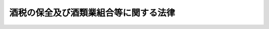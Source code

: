 .. _S28HO007:

======================================
酒税の保全及び酒類業組合等に関する法律
======================================

.. raw:: html
    
    
    <b>酒税の保全及び酒類業組合等に関する法律<br>
    （昭和二十八年二月二十八日法律第七号）</b><br><br><div align="right">最終改正：平成二三年六月二四日法律第七四号</div><br><div align="right"><table width="" border="0"><tr><td><font color="RED">（最終改正までの未施行法令）</font></td></tr><tr><td><a href="/cgi-bin/idxmiseko.cgi?H_RYAKU=%8f%ba%93%f1%94%aa%96%40%8e%b5&amp;H_NO=%95%bd%90%ac%93%f1%8f%5c%8e%4f%94%4e%8c%dc%8c%8e%93%f1%8f%5c%8c%dc%93%fa%96%40%97%a5%91%e6%8c%dc%8f%5c%8e%4f%8d%86&amp;H_PATH=/miseko/S28HO007/H23HO053.html" target="inyo">平成二十三年五月二十五日法律第五十三号</a></td><td align="right">（未施行）</td></tr><tr></tr><tr><td align="right">　</td><td></td></tr><tr></tr></table></div><a name="0000000000000000000000000000000000000000000000000000000000000000000000000000000"></a>
    <br>
    　<a href="#1000000000001000000000000000000000000000000000000000000000000000000000000000000" target="data">第一章　総則（第一条・第二条）</a>
    <br>
    　<a href="#1000000000002000000000000000000000000000000000000000000000000000000000000000000" target="data">第二章　酒類業組合</a>
    <br>
    　　<a href="#1000000000002000000001000000000000000000000000000000000000000000000000000000000" target="data">第一節　総則（第三条―第八条）</a>
    <br>
    　　<a href="#1000000000002000000002000000000000000000000000000000000000000000000000000000000" target="data">第二節　組合員（第九条―第十三条）</a>
    <br>
    　　<a href="#1000000000002000000003000000000000000000000000000000000000000000000000000000000" target="data">第三節　設立（第十四条―第二十二条）</a>
    <br>
    　　<a href="#1000000000002000000004000000000000000000000000000000000000000000000000000000000" target="data">第四節　管理（第二十三条―第四十一条）</a>
    <br>
    　　<a href="#1000000000002000000005000000000000000000000000000000000000000000000000000000000" target="data">第五節　事業（第四十二条―第五十二条）</a>
    <br>
    　　<a href="#1000000000002000000006000000000000000000000000000000000000000000000000000000000" target="data">第六節　解散及び清算（第五十三条―第五十八条の三）</a>
    <br>
    　　<a href="#1000000000002000000007000000000000000000000000000000000000000000000000000000000" target="data">第七節　登記（第五十九条―第七十八条）</a>
    <br>
    　<a href="#1000000000003000000000000000000000000000000000000000000000000000000000000000000" target="data">第三章　連合会及び中央会（第七十九条―第八十三条の二）</a>
    <br>
    　<a href="#1000000000004000000000000000000000000000000000000000000000000000000000000000000" target="data">第四章　酒税保全措置（第八十四条―第八十六条の九）</a>
    <br>
    　<a href="#1000000000005000000000000000000000000000000000000000000000000000000000000000000" target="data">第五章　監督（第八十七条―第九十一条）</a>
    <br>
    　<a href="#1000000000006000000000000000000000000000000000000000000000000000000000000000000" target="data">第六章　雑則（第九十二条―第九十五条）</a>
    <br>
    　<a href="#1000000000007000000000000000000000000000000000000000000000000000000000000000000" target="data">第七章　罰則（第九十六条―第百一条）</a>
    <br>
    　<a href="#5000000000000000000000000000000000000000000000000000000000000000000000000000000" target="data">附則</a>
    <br><p>　　　<b><a name="1000000000001000000000000000000000000000000000000000000000000000000000000000000">第一章　総則</a>
    </b>
    </p><p>
    </p><div class="arttitle"><a name="1000000000000000000000000000000000000000000000000100000000000000000000000000000">（目的）</a>
    </div><div class="item"><b>第一条</b>
    <a name="1000000000000000000000000000000000000000000000000100000000001000000000000000000"></a>
    　この法律は、酒税が国税収入のうちにおいて占める地位にかんがみ、酒税の保全及び酒類業界の安定のため、酒類業者が組合を設立して酒税の保全に協力し、及び共同の利益を増進する事業を行うことができることとするとともに、政府が酒類業者等に対して必要な措置を講ずることができるようにし、もつて酒税の確保及び酒類の取引の安定を図ることを目的とする。
    </div>
    
    <p>
    </p><div class="arttitle"><a name="1000000000000000000000000000000000000000000000000200000000000000000000000000000">（定義）</a>
    </div><div class="item"><b>第二条</b>
    <a name="1000000000000000000000000000000000000000000000000200000000001000000000000000000"></a>
    　この法律において「酒類」とは、<a href="/cgi-bin/idxrefer.cgi?H_FILE=%8f%ba%93%f1%94%aa%96%40%98%5a&amp;REF_NAME=%8e%f0%90%c5%96%40&amp;ANCHOR_F=&amp;ANCHOR_T=" target="inyo">酒税法</a>
    （昭和二十八年法律第六号）<a href="/cgi-bin/idxrefer.cgi?H_FILE=%8f%ba%93%f1%94%aa%96%40%98%5a&amp;REF_NAME=%91%e6%93%f1%8f%f0%91%e6%88%ea%8d%80&amp;ANCHOR_F=1000000000000000000000000000000000000000000000000200000000001000000000000000000&amp;ANCHOR_T=1000000000000000000000000000000000000000000000000200000000001000000000000000000#1000000000000000000000000000000000000000000000000200000000001000000000000000000" target="inyo">第二条第一項</a>
    に規定する酒類をいい、その品目については、<a href="/cgi-bin/idxrefer.cgi?H_FILE=%8f%ba%93%f1%94%aa%96%40%98%5a&amp;REF_NAME=%93%af%96%40&amp;ANCHOR_F=&amp;ANCHOR_T=" target="inyo">同法</a>
    の規定によるものとする。ただし、原料用アルコールは、この法律（第八十六条の五を除く。）の適用については、政令で定めるところにより、連続式蒸留しようちゆう又は単式蒸留しようちゆうとみなす。
    </div>
    <div class="item"><b><a name="1000000000000000000000000000000000000000000000000200000000002000000000000000000">２</a>
    </b>
    　この法律において「酒類製造業者」とは、<a href="/cgi-bin/idxrefer.cgi?H_FILE=%8f%ba%93%f1%94%aa%96%40%98%5a&amp;REF_NAME=%8e%f0%90%c5%96%40%91%e6%8e%b5%8f%f0%91%e6%88%ea%8d%80&amp;ANCHOR_F=1000000000000000000000000000000000000000000000000700000000001000000000000000000&amp;ANCHOR_T=1000000000000000000000000000000000000000000000000700000000001000000000000000000#1000000000000000000000000000000000000000000000000700000000001000000000000000000" target="inyo">酒税法第七条第一項</a>
    の規定により酒類の製造免許を受けて酒類の製造を業とする者及び<a href="/cgi-bin/idxrefer.cgi?H_FILE=%8f%ba%93%f1%94%aa%96%40%98%5a&amp;REF_NAME=%93%af%96%40%91%e6%93%f1%8f%5c%94%aa%8f%f0%91%e6%98%5a%8d%80&amp;ANCHOR_F=1000000000000000000000000000000000000000000000002800000000006000000000000000000&amp;ANCHOR_T=1000000000000000000000000000000000000000000000002800000000006000000000000000000#1000000000000000000000000000000000000000000000002800000000006000000000000000000" target="inyo">同法第二十八条第六項</a>
    の規定により酒類製造者とみなされた者でその酒類に自己の商標を表示して販売することを業とする者をいう。
    </div>
    <div class="item"><b><a name="1000000000000000000000000000000000000000000000000200000000003000000000000000000">３</a>
    </b>
    　この法律において「酒類販売業者」とは、<a href="/cgi-bin/idxrefer.cgi?H_FILE=%8f%ba%93%f1%94%aa%96%40%98%5a&amp;REF_NAME=%8e%f0%90%c5%96%40%91%e6%8b%e3%8f%f0%91%e6%88%ea%8d%80&amp;ANCHOR_F=1000000000000000000000000000000000000000000000000900000000001000000000000000000&amp;ANCHOR_T=1000000000000000000000000000000000000000000000000900000000001000000000000000000#1000000000000000000000000000000000000000000000000900000000001000000000000000000" target="inyo">酒税法第九条第一項</a>
    の規定により酒類の販売業免許を受けた者をいう。
    </div>
    <div class="item"><b><a name="1000000000000000000000000000000000000000000000000200000000004000000000000000000">４</a>
    </b>
    　この法律において「酒類卸売業者」とは、酒類販売業者又は酒類製造業者に対する酒類の販売（販売の代理又は媒介を含む。以下同じ。）を業とする酒類販売業者をいう。
    </div>
    <div class="item"><b><a name="1000000000000000000000000000000000000000000000000200000000005000000000000000000">５</a>
    </b>
    　この法律において「酒類小売業者」とは、酒類卸売業者以外の酒類販売業者をいう。
    </div>
    
    
    <p>　　　<b><a name="1000000000002000000000000000000000000000000000000000000000000000000000000000000">第二章　酒類業組合</a>
    </b>
    </p><p>　　　　<b><a name="1000000000002000000001000000000000000000000000000000000000000000000000000000000">第一節　総則</a>
    </b>
    </p><p>
    </p><div class="arttitle"><a name="1000000000000000000000000000000000000000000000000300000000000000000000000000000">（酒類業組合）</a>
    </div><div class="item"><b>第三条</b>
    <a name="1000000000000000000000000000000000000000000000000300000000001000000000000000000"></a>
    　酒類製造業者又は酒類販売業者は、酒税の保全に協力し、及び共同の利益を増進するため、それぞれ酒造組合又は酒販組合（以下「酒類業組合」と総称する。）を組織することができる。
    </div>
    
    <p>
    </p><div class="arttitle"><a name="1000000000000000000000000000000000000000000000000400000000000000000000000000000">（法人格及び住所）</a>
    </div><div class="item"><b>第四条</b>
    <a name="1000000000000000000000000000000000000000000000000400000000001000000000000000000"></a>
    　酒類業組合は、法人とする。
    </div>
    <div class="item"><b><a name="1000000000000000000000000000000000000000000000000400000000002000000000000000000">２</a>
    </b>
    　酒類業組合の住所は、その主たる事務所の所在地にあるものとする。
    </div>
    
    <p>
    </p><div class="arttitle"><a name="1000000000000000000000000000000000000000000000000500000000000000000000000000000">（原則）</a>
    </div><div class="item"><b>第五条</b>
    <a name="1000000000000000000000000000000000000000000000000500000000001000000000000000000"></a>
    　酒類業組合は、この法律に別段の定がある場合を除く外、左の要件を備えなければならない。
    <div class="number"><b><a name="1000000000000000000000000000000000000000000000000500000000001000000001000000000">一</a>
    </b>
    　営利を目的としないこと。
    </div>
    <div class="number"><b><a name="1000000000000000000000000000000000000000000000000500000000001000000002000000000">二</a>
    </b>
    　組合員が任意に加入し、又は脱退することができること。
    </div>
    <div class="number"><b><a name="1000000000000000000000000000000000000000000000000500000000001000000003000000000">三</a>
    </b>
    　組合員の議決権が平等であること。
    </div>
    </div>
    
    <p>
    </p><div class="arttitle"><a name="1000000000000000000000000000000000000000000000000600000000000000000000000000000">（名称）</a>
    </div><div class="item"><b>第六条</b>
    <a name="1000000000000000000000000000000000000000000000000600000000001000000000000000000"></a>
    　酒造組合は、その名称中に、酒造組合という文字を用い、かつ、その組合員が製造し又は移出する酒類の品目（みりんについては、政令で定める種別。第八十六条の五を除き、以下同じ。）を明らかにしなければならない。
    </div>
    <div class="item"><b><a name="1000000000000000000000000000000000000000000000000600000000002000000000000000000">２</a>
    </b>
    　酒販組合は、その名称中に、酒販組合という文字を用い、かつ、その組合員の業態により卸売、小売の別及び第九条第五項の規定に該当する酒販組合にあつては、その組合員が販売する酒類の品目を明らかにしなければならない。
    </div>
    <div class="item"><b><a name="1000000000000000000000000000000000000000000000000600000000003000000000000000000">３</a>
    </b>
    　酒類業組合、第七十九条に規定する連合会及び第八十条に規定する中央会でない者は、その名称中に酒造組合又は酒販組合という文字を用いてはならない。
    </div>
    <div class="item"><b><a name="1000000000000000000000000000000000000000000000000600000000004000000000000000000">４</a>
    </b>
    　酒類業組合は、政令で定めるところにより、財務大臣の承認を受けた場合においては、第一項又は第二項の規定にかかわらず、酒造組合にあつては、酒類の品目を、酒販組合にあつては、卸売、小売の別をその名称中に明らかにすることを要しない。
    </div>
    
    <p>
    </p><div class="arttitle"><a name="1000000000000000000000000000000000000000000000000700000000000000000000000000000">（組合の地区）</a>
    </div><div class="item"><b>第七条</b>
    <a name="1000000000000000000000000000000000000000000000000700000000001000000000000000000"></a>
    　酒類業組合の地区は、税務署の管轄区域とする。但し、政令で定めるところにより、財務大臣の承認を受けたときは、特別の区域によることができる。
    </div>
    
    <p>
    </p><div class="arttitle"><a name="1000000000000000000000000000000000000000000000000800000000000000000000000000000">（地区の重複禁止）</a>
    </div><div class="item"><b>第八条</b>
    <a name="1000000000000000000000000000000000000000000000000800000000001000000000000000000"></a>
    　酒造組合の地区は、その組合員の製造し又は移出する酒類と同一品目の酒類の製造者を組合員とする他の酒造組合の地区と重複してはならない。
    </div>
    <div class="item"><b><a name="1000000000000000000000000000000000000000000000000800000000002000000000000000000">２</a>
    </b>
    　酒類卸売業者を組合員とする酒販組合の地区は、相互に重複してはならない。ただし、第九条第五項の規定に該当する酒販組合の地区と他の酒販組合の地区との重複を妨げない。
    </div>
    <div class="item"><b><a name="1000000000000000000000000000000000000000000000000800000000003000000000000000000">３</a>
    </b>
    　酒類小売業者を組合員とする酒販組合の地区は、相互に重複してはならない。
    </div>
    
    
    <p>　　　　<b><a name="1000000000002000000002000000000000000000000000000000000000000000000000000000000">第二節　組合員</a>
    </b>
    </p><p>
    </p><div class="arttitle"><a name="1000000000000000000000000000000000000000000000000900000000000000000000000000000">（組合員の資格）</a>
    </div><div class="item"><b>第九条</b>
    <a name="1000000000000000000000000000000000000000000000000900000000001000000000000000000"></a>
    　酒造組合の組合員たる資格を有する者は、当該酒造組合の地区内において定款で定める酒類を製造し又は移出する酒類製造業者とする。
    </div>
    <div class="item"><b><a name="1000000000000000000000000000000000000000000000000900000000002000000000000000000">２</a>
    </b>
    　前項の定款で定める酒類の品目は、二以上であつてはならない。ただし、政令で定めるところにより財務大臣の承認を受けた場合においては、この限りでない。
    </div>
    <div class="item"><b><a name="1000000000000000000000000000000000000000000000000900000000003000000000000000000">３</a>
    </b>
    　酒販組合の組合員たる資格を有する者は、当該酒販組合の地区内において販売場（販売場を有しない場合は、住所）を有する酒類販売業者のうち定款で定める業態に属するものとする。
    </div>
    <div class="item"><b><a name="1000000000000000000000000000000000000000000000000900000000004000000000000000000">４</a>
    </b>
    　前項の定款で定める業態は、卸売又は小売のいずれか一でなければならない。ただし、政令で定めるとこる。
    </div>
    <div class="item"><b><a name="1000000000000000000000000000000000000000000000001100000000002000000000000000000">２</a>
    </b>
    　死亡した組合員の相続人で組合員たる資格を有する者が酒類業組合に対し定款で定める期間内に加入の申出をしたときは、前項の規定にかかわらず、相続開始の時に組合員となつたものとみなす。
    </div>
    <div class="item"><b><a name="1000000000000000000000000000000000000000000000001100000000003000000000000000000">３</a>
    </b>
    　死亡した組合員の相続人が数人あるときは、相続人の同意をもつて選定された一人の相続人に限り、前項の規定を適用する。
    </div>
    
    <p>
    </p><div class="arttitle"><a name="1000000000000000000000000000000000000000000000001200000000000000000000000000000">（任意脱退）</a>
    </div><div class="item"><b>第十二条</b>
    <a name="1000000000000000000000000000000000000000000000001200000000001000000000000000000"></a>
    　組合員は、九十日前までに予告し、事業年度の終において脱退することができる。
    </div>
    
    <p>
    </p><div class="arttitle"><a name="1000000000000000000000000000000000000000000000001300000000000000000000000000000">（法定脱退）</a>
    </div><div class="item"><b>第十三条</b>
    <a name="1000000000000000000000000000000000000000000000001300000000001000000000000000000"></a>
    　前条に規定する場合の外、組合員は、左の事由によつて脱退する。
    <div class="number"><b><a name="1000000000000000000000000000000000000000000000001300000000001000000001000000000">一</a>
    </b>
    　組合員たる資格の喪失
    </div>
    <div class="number"><b><a name="1000000000000000000000000000000000000000000000001300000000001000000002000000000">二</a>
    </b>
    　死亡又は解散
    </div>
    <div class="number"><b><a name="1000000000000000000000000000000000000000000000001300000000001000000003000000000">三</a>
    </b>
    　除名
    </div>
    </div>
    <div class="item"><b><a name="1000000000000000000000000000000000000000000000001300000000002000000000000000000">２</a>
    </b>
    　除名は、左に掲げる組合員につき、総会の議決によつてすることができる。この場合においては、酒類業組合は、その総会の会日の十日前までにその組合員に対してその旨を通知し、且つ、総会において弁明する機会を与えなければならない。
    <div class="number"><b><a name="1000000000000000000000000000000000000000000000001300000000002000000001000000000">一</a>
    </b>
    　酒類業組合の事業を妨げ、又は妨げようとする行為のあつた組合員
    </div>
    <div class="number"><b><a name="1000000000000000000000000000000000000000000000001300000000002000000002000000000">二</a>
    </b>
    　経費の支払その他酒類業組合に対する義務を怠つた組合員
    </div>
    <div class="number"><b><a name="1000000000000000000000000000000000000000000000001300000000002000000003000000000">三</a>
    </b>
    　その他定款で定める事由に該当する組合員
    </div>
    </div>
    <div class="item"><b><a name="1000000000000000000000000000000000000000000000001300000000003000000000000000000">３</a>
    </b>
    　除名は、除名した組合員にその旨を通知しなければ、これをもつてその組合員に対抗することができない。
    </div>
    
    
    <p>　　　　<b><a name="1000000000002000000003000000000000000000000000000000000000000000000000000000000">第三節　設立</a>
    </b>
    </p><p>
    </p><div class="arttitle"><a name="1000000000000000000000000000000000000000000000001400000000000000000000000000000">（組合の構成要件）</a>
    </div><div class="item"><b>第十四条</b>
    <a name="1000000000000000000000000000000000000000000000001400000000001000000000000000000"></a>
    　酒造組合は、その組合員の総数が当該酒造組合の組合員たる資格を有する者の総数の三分の二以上で、かつ、その組合員が前年中において当該酒造組合の地区内にある製造場（<a href="/cgi-bin/idxrefer.cgi?H_FILE=%8f%ba%93%f1%94%aa%96%40%98%5a&amp;REF_NAME=%8e%f0%90%c5%96%40%91%e6%93%f1%8f%5c%94%aa%8f%f0%91%e6%98%5a%8d%80&amp;ANCHOR_F=1000000000000000000000000000000000000000000000002800000000006000000000000000000&amp;ANCHOR_T=1000000000000000000000000000000000000000000000002800000000006000000000000000000#1000000000000000000000000000000000000000000000002800000000006000000000000000000" target="inyo">酒税法第二十八条第六項</a>
    の規定により酒類の製造免許を受けた製造場とみなされた場所を含む。以下同じ。）から移出した酒類（当該酒造組合の組合員たる資格に係る品目の酒類に限る。以下この項及び第三十八条第二項において同じ。）の数量の合計が、当該酒造組合の組合員たる資格を有する者が前年中においてその地区内にある製造場から移出した酒類の数量の合計の二分の一以上でなければ、設立することができない。
    </div>
    <div class="item"><b><a name="1000000000000000000000000000000000000000000000001400000000002000000000000000000">２</a>
    </b>
    　第九条第二項ただし書の規定の適用を受ける酒造組合について前項の規定を適用する場合には、同一品目の酒類を製造し又は移出する酒類製造業者ごとにその人数及び数量を計算する。
    </div>
    <div class="item"><b><a name="1000000000000000000000000000000000000000000000001400000000003000000000000000000">３</a>
    </b>
    　酒販組合は、その組合員の総数が当該酒販組合の組合員たる資格を有する者の総数の三分の二以上でなければ、設立することができない。
    </div>
    <div class="item"><b><a name="1000000000000000000000000000000000000000000000001400000000004000000000000000000">４</a>
    </b>
    　第九条第四項ただし書の規定の適用を受ける酒販組合について前項の規定を適用する場合には、同一業態に属する酒類販売業者ごとにその人数を計算する。
    </div>
    
    <p>
    </p><div class="arttitle"><a name="1000000000000000000000000000000000000000000000001500000000000000000000000000000">（発起人）</a>
    </div><div class="item"><b>第十五条</b>
    <a name="1000000000000000000000000000000000000000000000001500000000001000000000000000000"></a>
    　酒類業組合を設立するには、その組合員になろうとする者三人以上が発起人となることを要する。
    </div>
    
    <p>
    </p><div class="arttitle"><a name="1000000000000000000000000000000000000000000000001600000000000000000000000000000">（定款）</a>
    </div><div class="item"><b>第十六条</b>
    <a name="1000000000000000000000000000000000000000000000001600000000001000000000000000000"></a>
    　発起人は、酒類業組合の定款を作成し、これに左に掲げる事項を記載して署名しなければならない。
    <div class="number"><b><a name="1000000000000000000000000000000000000000000000001600000000001000000001000000000">一</a>
    </b>
    　事業
    </div>
    <div class="number"><b><a name="1000000000000000000000000000000000000000000000001600000000001000000002000000000">二</a>
    </b>
    　名称
    </div>
    <div class="number"><b><a name="1000000000000000000000000000000000000000000000001600000000001000000003000000000">三</a>
    </b>
    　地区
    </div>
    <div class="number"><b><a name="1000000000000000000000000000000000000000000000001600000000001000000004000000000">四</a>
    </b>
    　事務所の所在地
    </div>
    <div class="number"><b><a name="1000000000000000000000000000000000000000000000001600000000001000000005000000000">五</a>
    </b>
    　組合員たる資格に関する規定
    </div>
    <div class="number"><b><a name="1000000000000000000000000000000000000000000000001600000000001000000006000000000">六</a>
    </b>
    　組合員の加入及び脱退に関する規定
    </div>
    <div class="number"><b><a name="1000000000000000000000000000000000000000000000001600000000001000000007000000000">七</a>
    </b>
    　役員の定数及び任期に関する規定
    </div>
    <div class="number"><b><a name="1000000000000000000000000000000000000000000000001600000000001000000008000000000">八</a>
    </b>
    　事業年度
    </div>
    <div class="number"><b><a name="1000000000000000000000000000000000000000000000001600000000001000000009000000000">九</a>
    </b>
    　会計に関する規定
    </div>
    <div class="number"><b><a name="1000000000000000000000000000000000000000000000001600000000001000000010000000000">十</a>
    </b>
    　解散の場合における残余財産の処分に関する規定
    </div>
    <div class="number"><b><a name="1000000000000000000000000000000000000000000000001600000000001000000011000000000">十一</a>
    </b>
    　公告の方法
    </div>
    </div>
    <div class="item"><b><a name="1000000000000000000000000000000000000000000000001600000000002000000000000000000">２</a>
    </b>
    　酒類業組合の負担に帰すべき設立費用又は発起人が受けるべき報酬の額を定めたときは、これを定款に記載しなければ、その効力を有しない。
    </div>
    
    <p>
    </p><div class="arttitle"><a name="1000000000000000000000000000000000000000000000001700000000000000000000000000000">（組合員の募集）</a>
    </div><div class="item"><b>第十七条</b>
    <a name="1000000000000000000000000000000000000000000000001700000000001000000000000000000"></a>
    　発起人は、酒類業組合の設立趣意書を作成し、これを定款とともに当該酒類業組合の組合員たる資格を有する者に通知し、又は公告して、賛成者を募らなければならない。
    </div>
    
    <p>
    </p><div class="arttitle"><a name="1000000000000000000000000000000000000000000000001800000000000000000000000000000">（創立総会）</a>
    </div><div class="item"><b>第十八条</b>
    <a name="1000000000000000000000000000000000000000000000001800000000001000000000000000000"></a>
    　発起人は、第十四条の要件を満たすに足る賛成者ができたときは、創立総会を招集しなければならない。
    </div>
    <div class="item"><b><a name="1000000000000000000000000000000000000000000000001800000000002000000000000000000">２</a>
    </b>
    　前項の創立総会を招集するには、発起人は、会日の二週間前までに、組合員たる資格を有する者に対し、会議の日時及び場所並びに会議の目的である事項を書面により通知しなければならない。
    </div>
    <div class="item"><b><a name="1000000000000000000000000000000000000000000000001800000000003000000000000000000">３</a>
    </b>
    　発起人は、前項の書面による通知に代えて、政令で定めるところにより、組合員たる資格を有する者の承諾を得て、電磁的方法（電子情報処理組織を使用する方法その他の情報通信の技術を利用する方法であつて財務省令で定めるものをいう。以下同じ。）により通知することができる。この場合において、当該発起人は、同項の書面による通知をしたものとみなす。
    </div>
    <div class="item"><b><a name="1000000000000000000000000000000000000000000000001800000000004000000000000000000">４</a>
    </b>
    　前項に規定するもののほか、第二項の通知は、必要があるときは、公告をもつてこれに代えることができる。
    </div>
    <div class="item"><b><a name="1000000000000000000000000000000000000000000000001800000000005000000000000000000">５</a>
    </b>
    　発起人は、酒類業組合の設立に関する事項を第一項の創立総会に報告しなければならない。
    </div>
    <div class="item"><b><a name="1000000000000000000000000000000000000000000000001800000000006000000000000000000">６</a>
    </b>
    　第一項の創立総会においては、その議決によつて、理事及び監事を選任しなければならない。
    </div>
    <div class="item"><b><a name="1000000000000000000000000000000000000000000000001800000000007000000000000000000">７</a>
    </b>
    　発起人が作成した定款の承認、事業計画の設定その他設立に必要な事項の決定は、第一項の創立総会の議決によらなければならない。
    </div>
    <div class="item"><b><a name="1000000000000000000000000000000000000000000000001800000000008000000000000000000">８</a>
    </b>
    　第一項の創立総会においては、発起人が作成した定款を変更することができる。ただし、地区及び組合員たる資格に関する規定については、この限りでない。
    </div>
    <div class="item"><b><a name="1000000000000000000000000000000000000000000000001800000000009000000000000000000">９</a>
    </b>
    　第一項の創立総会の議事は、組合員たる資格を有する者でその会日までに発起人に対して設立の同意を申し出たものの半数以上が出席して、その議決権の三分の二以上で決する。
    </div>
    <div class="item"><b><a name="1000000000000000000000000000000000000000000000001800000000010000000000000000000">１０</a>
    </b>
    　第一項の創立総会においてその延期又は続行について議決があつた場合には、第二項の規定は、適用しない。
    </div>
    <div class="item"><b><a name="1000000000000000000000000000000000000000000000001800000000011000000000000000000">１１</a>
    </b>
    　第一項の創立総会の議事については、財務省令で定めるところにより、議事録を作成しなければならない。
    </div>
    
    <p>
    </p><div class="arttitle"><a name="1000000000000000000000000000000000000000000000001900000000000000000000000000000">（設立の認可）</a>
    </div><div class="item"><b>第十九条</b>
    <a name="1000000000000000000000000000000000000000000000001900000000001000000000000000000"></a>
    　発起人は、前条第一項の創立総会の終了後遅滞なく、定款、組合員名簿、役員の氏名、住所及び資格を記載した書類その他政令で定める書類を財務大臣に提出して、設立の認可を受けなければならない。
    </div>
    <div class="item"><b><a name="1000000000000000000000000000000000000000000000001900000000002000000000000000000">２</a>
    </b>
    　財務大臣は、前項の認可の申請があつた場合において、設立しようとする酒類業組合が左の各号に適合していると認めるときは、認可をしなければならない。
    <div class="number"><b><a name="1000000000000000000000000000000000000000000000001900000000002000000001000000000">一</a>
    </b>
    　第五条に規定する要件を備えていること。
    </div>
    <div class="number"><b><a name="1000000000000000000000000000000000000000000000001900000000002000000002000000000">二</a>
    </b>
    　設立の手続及び定款の内容が法令に違反しないこと。
    </div>
    <div class="number"><b><a name="1000000000000000000000000000000000000000000000001900000000002000000003000000000">三</a>
    </b>
    　第十四条の要件を備えていること。
    </div>
    </div>
    
    <p>
    </p><div class="arttitle"><a name="1000000000000000000000000000000000000000000000002000000000000000000000000000000">（理事への事務引継）</a>
    </div><div class="item"><b>第二十条</b>
    <a name="1000000000000000000000000000000000000000000000002000000000001000000000000000000"></a>
    　発起人は、設立の認可を受けた後遅滞なく、その事務を理事に引き継がなければならない。
    </div>
    
    <p>
    </p><div class="arttitle"><a name="1000000000000000000000000000000000000000000000002100000000000000000000000000000">（成立の時期）</a>
    </div><div class="item"><b>第二十一条</b>
    <a name="1000000000000000000000000000000000000000000000002100000000001000000000000000000"></a>
    　酒類業組合は、主たる事務所の所在地において設立の登記をすることによつて成立する。
    </div>
    
    <p>
    </p><div class="arttitle"><a name="1000000000000000000000000000000000000000000000002200000000000000000000000000000">（創立総会等についての</a><a href="/cgi-bin/idxrefer.cgi?H_FILE=%95%bd%88%ea%8e%b5%96%40%94%aa%98%5a&amp;REF_NAME=%89%ef%8e%d0%96%40&amp;ANCHOR_F=&amp;ANCHOR_T=" target="inyo">会社法</a>
    等の準用）
    </div><div class="item"><b>第二十二条</b>
    <a name="1000000000000000000000000000000000000000000000002200000000001000000000000000000"></a>
    　第三十五条の規定は第十八条第一項の創立総会について、<a href="/cgi-bin/idxrefer.cgi?H_FILE=%95%bd%88%ea%8e%b5%96%40%94%aa%98%5a&amp;REF_NAME=%89%ef%8e%d0%96%40&amp;ANCHOR_F=&amp;ANCHOR_T=" target="inyo">会社法</a>
    （平成十七年法律第八十六号）<a href="/cgi-bin/idxrefer.cgi?H_FILE=%95%bd%88%ea%8e%b5%96%40%94%aa%98%5a&amp;REF_NAME=%91%e6%94%aa%95%53%8e%4f%8f%5c%8f%f0&amp;ANCHOR_F=1000000000000000000000000000000000000000000000083000000000000000000000000000000&amp;ANCHOR_T=1000000000000000000000000000000000000000000000083000000000000000000000000000000#1000000000000000000000000000000000000000000000083000000000000000000000000000000" target="inyo">第八百三十条</a>
    （株主総会等の決議の不存在又は無効の確認の訴え）、第八百三十一条（株主総会等の決議の取消しの訴え）、第八百三十四条（第十六号及び第十七号に係る部分に限る。）（被告）、第八百三十五条第一項（訴えの管轄及び移送）、第八百三十六条第一項及び第三項（担保提供命令）、第八百三十七条（弁論等の必要的併合）、第八百三十八条（認容判決の効力が及ぶ者の範囲）、第八百四十六条（原告が敗訴した場合の損害賠償責任）並びに第九百三十七条第一項（第一号トに係る部分に限る。）（裁判による登記の嘱託）の規定は第十八条第一項の創立総会の議決の不存在若しくは無効の確認又は取消しの訴えについて、<a href="/cgi-bin/idxrefer.cgi?H_FILE=%95%bd%88%ea%8e%b5%96%40%94%aa%98%5a&amp;REF_NAME=%93%af%96%40%91%e6%8c%dc%8f%5c%8e%4f%8f%f0&amp;ANCHOR_F=1000000000000000000000000000000000000000000000005300000000000000000000000000000&amp;ANCHOR_T=1000000000000000000000000000000000000000000000005300000000000000000000000000000#1000000000000000000000000000000000000000000000005300000000000000000000000000000" target="inyo">同法第五十三条</a>
    （発起人等の損害賠償責任）、第五十五条（責任の免除）、第五十六条（株式会社不成立の場合の責任）及び第七編第二章第二節（第八百四十七条第二項、第八百四十九条第二項第二号及び第五項並びに第八百五十一条を除く。）（株式会社における責任追及等の訴え）の規定は発起人について、それぞれ準用する。この場合において、<a href="/cgi-bin/idxrefer.cgi?H_FILE=%95%bd%88%ea%8e%b5%96%40%94%aa%98%5a&amp;REF_NAME=%93%af%96%40%91%e6%94%aa%95%53%8e%4f%8f%5c%88%ea%8f%f0%91%e6%88%ea%8d%80&amp;ANCHOR_F=1000000000000000000000000000000000000000000000083100000000001000000000000000000&amp;ANCHOR_T=1000000000000000000000000000000000000000000000083100000000001000000000000000000#1000000000000000000000000000000000000000000000083100000000001000000000000000000" target="inyo">同法第八百三十一条第一項</a>
    及び<a href="/cgi-bin/idxrefer.cgi?H_FILE=%95%bd%88%ea%8e%b5%96%40%94%aa%98%5a&amp;REF_NAME=%91%e6%94%aa%95%53%8e%4f%8f%5c%98%5a%8f%f0%91%e6%88%ea%8d%80&amp;ANCHOR_F=1000000000000000000000000000000000000000000000083600000000001000000000000000000&amp;ANCHOR_T=1000000000000000000000000000000000000000000000083600000000001000000000000000000#1000000000000000000000000000000000000000000000083600000000001000000000000000000" target="inyo">第八百三十六条第一項</a>
    中「設立時株主」とあるのは「創立総会の会日までに発起人に対して設立の同意を申し出た者」と、<a href="/cgi-bin/idxrefer.cgi?H_FILE=%95%bd%88%ea%8e%b5%96%40%94%aa%98%5a&amp;REF_NAME=%93%af%96%40%91%e6%94%aa%95%53%8e%6c%8f%5c%8e%b5%8f%f0%91%e6%88%ea%8d%80&amp;ANCHOR_F=1000000000000000000000000000000000000000000000084700000000001000000000000000000&amp;ANCHOR_T=1000000000000000000000000000000000000000000000084700000000001000000000000000000#1000000000000000000000000000000000000000000000084700000000001000000000000000000" target="inyo">同法第八百四十七条第一項</a>
    及び<a href="/cgi-bin/idxrefer.cgi?H_FILE=%95%bd%88%ea%8e%b5%96%40%94%aa%98%5a&amp;REF_NAME=%91%e6%8e%6c%8d%80&amp;ANCHOR_F=1000000000000000000000000000000000000000000000084700000000004000000000000000000&amp;ANCHOR_T=1000000000000000000000000000000000000000000000084700000000004000000000000000000#1000000000000000000000000000000000000000000000084700000000004000000000000000000" target="inyo">第四項</a>
    中「法務省令」とあるのは「財務省令」と、<a href="/cgi-bin/idxrefer.cgi?H_FILE=%95%bd%88%ea%8e%b5%96%40%94%aa%98%5a&amp;REF_NAME=%93%af%96%40%91%e6%8b%e3%95%53%8e%4f%8f%5c%8e%b5%8f%f0%91%e6%88%ea%8d%80&amp;ANCHOR_F=1000000000000000000000000000000000000000000000093700000000001000000000000000000&amp;ANCHOR_T=1000000000000000000000000000000000000000000000093700000000001000000000000000000#1000000000000000000000000000000000000000000000093700000000001000000000000000000" target="inyo">同法第九百三十七条第一項</a>
    中「<a href="/cgi-bin/idxrefer.cgi?H_FILE=%95%bd%88%ea%8e%b5%96%40%94%aa%98%5a&amp;REF_NAME=%91%e6%8b%e3%95%53%8e%4f%8f%5c%8f%f0%91%e6%93%f1%8d%80&amp;ANCHOR_F=1000000000000000000000000000000000000000000000093000000000002000000000000000000&amp;ANCHOR_T=1000000000000000000000000000000000000000000000093000000000002000000000000000000#1000000000000000000000000000000000000000000000093000000000002000000000000000000" target="inyo">第九百三十条第二項</a>
    各号」とあるのは「酒税の保全及び酒類業組合等に関する法律第六十七条第二項各号」と読み替えるものとするほか、必要な技術的読替えは、政令で定める。
    </div>
    
    
    <p>　　　　<b><a name="1000000000002000000004000000000000000000000000000000000000000000000000000000000">第四節　管理</a>
    </b>
    </p><p>
    </p><div class="arttitle"><a name="1000000000000000000000000000000000000000000000002300000000000000000000000000000">（役員）</a>
    </div><div class="item"><b>第二十三条</b>
    <a name="1000000000000000000000000000000000000000000000002300000000001000000000000000000"></a>
    　酒類業組合に、役員として理事二人以上及び監事一人以上を置かなければならない。
    </div>
    
    <p>
    </p><div class="arttitle"><a name="1000000000000000000000000000000000000000000000002300200000000000000000000000000">（組合と役員との関係）</a>
    </div><div class="item"><b>第二十三条の二</b>
    <a name="1000000000000000000000000000000000000000000000002300200000001000000000000000000"></a>
    　酒類業組合と役員との関係は、委任に関する規定に従う。
    </div>
    
    <p>
    </p><div class="arttitle"><a name="1000000000000000000000000000000000000000000000002300300000000000000000000000000">（役員の選任）</a>
    </div><div class="item"><b>第二十三条の三</b>
    <a name="1000000000000000000000000000000000000000000000002300300000001000000000000000000"></a>
    　役員は、総会の議決によつて選任する。
    </div>
    
    <p>
    </p><div class="arttitle"><a name="1000000000000000000000000000000000000000000000002400000000000000000000000000000">（役員の任期）</a>
    </div><div class="item"><b>第二十四条</b>
    <a name="1000000000000000000000000000000000000000000000002400000000001000000000000000000"></a>
    　役員の任期は、三年をこえることができない。
    </div>
    <div class="item"><b><a name="1000000000000000000000000000000000000000000000002400000000002000000000000000000">２</a>
    </b>
    　設立当初の役員の任期は、前項の規定にかかわらず、一年をこえることができない。
    </div>
    <div class="item"><b><a name="1000000000000000000000000000000000000000000000002400000000003000000000000000000">３</a>
    </b>
    　前二項の規定は、定款によつて、前二項の任期を任期中に終了する事業年度のうち最終のものに関する通常総会の終結の時まで伸長することを妨げない。
    </div>
    
    <p>
    </p><div class="arttitle"><a name="1000000000000000000000000000000000000000000000002400200000000000000000000000000">（役員に欠員を生じた場合の措置）</a>
    </div><div class="item"><b>第二十四条の二</b>
    <a name="1000000000000000000000000000000000000000000000002400200000001000000000000000000"></a>
    　役員が欠けた場合又はこの法律若しくは定款で定めた役員の員数が欠けた場合には、任期の満了又は辞任により退任した役員は、新たに選任された役員（次項の一時役員の職務を行うべき者を含む。）が就任するまで、なお役員としての権利義務を有する。
    </div>
    <div class="item"><b><a name="1000000000000000000000000000000000000000000000002400200000002000000000000000000">２</a>
    </b>
    　前項に規定する場合において、財務大臣は、必要があると認めるときは、利害関係人の申立てにより、一時役員の職務を行うべき者を選任することができる。
    </div>
    
    <p>
    </p><div class="arttitle"><a name="1000000000000000000000000000000000000000000000002400300000000000000000000000000">（役員の解任）</a>
    </div><div class="item"><b>第二十四条の三</b>
    <a name="1000000000000000000000000000000000000000000000002400300000001000000000000000000"></a>
    　役員は、いつでも、総会の議決によつて解任することができる。
    </div>
    <div class="item"><b><a name="1000000000000000000000000000000000000000000000002400300000002000000000000000000">２</a>
    </b>
    　前項の規定により解任された者は、その解任について正当な理由がある場合を除き、酒類業組合に対し、解任によつて生じた損害の賠償を請求することができる。
    </div>
    
    <p>
    </p><div class="arttitle"><a name="1000000000000000000000000000000000000000000000002400400000000000000000000000000">（忠実義務）</a>
    </div><div class="item"><b>第二十四条の四</b>
    <a name="1000000000000000000000000000000000000000000000002400400000001000000000000000000"></a>
    　理事は、法令及び定款並びに総会の議決を遵守し、酒類業組合のため忠実にその職務を行わなければならない。
    </div>
    
    <p>
    </p><div class="arttitle"><a name="1000000000000000000000000000000000000000000000002500000000000000000000000000000">（理事会）</a>
    </div><div class="item"><b>第二十五条</b>
    <a name="1000000000000000000000000000000000000000000000002500000000001000000000000000000"></a>
    　酒類業組合の業務の執行は、理事会が決する。
    </div>
    <div class="item"><b><a name="1000000000000000000000000000000000000000000000002500000000002000000000000000000">２</a>
    </b>
    　理事会は、理事の中から酒類業組合を代表する理事を選定しなければならない。
    </div>
    
    <p>
    </p><div class="item"><b><a name="1000000000000000000000000000000000000000000000002600000000000000000000000000000">第二十六条</a>
    </b>
    <a name="1000000000000000000000000000000000000000000000002600000000001000000000000000000"></a>
    　理事会の議事は、定款に特別の定がある場合を除くほか、理事の過半数が出席し、その過半数で決する。
    </div>
    <div class="item"><b><a name="1000000000000000000000000000000000000000000000002600000000002000000000000000000">２</a>
    </b>
    　理事会の議決について特別の利害関係を有する理事は、議決に加わることができない。
    </div>
    <div class="item"><b><a name="1000000000000000000000000000000000000000000000002600000000003000000000000000000">３</a>
    </b>
    　前項の規定により議決に加わることができない理事の数は、第一項の理事の数に算入しない。
    </div>
    <div class="item"><b><a name="1000000000000000000000000000000000000000000000002600000000004000000000000000000">４</a>
    </b>
    　理事会の議事については、財務省令で定めるところにより、議事録を作成しなければならない。
    </div>
    <div class="item"><b><a name="1000000000000000000000000000000000000000000000002600000000005000000000000000000">５</a>
    </b>
    　<a href="/cgi-bin/idxrefer.cgi?H_FILE=%95%bd%88%ea%8e%b5%96%40%94%aa%98%5a&amp;REF_NAME=%89%ef%8e%d0%96%40%91%e6%8e%4f%95%53%98%5a%8f%5c%98%5a%8f%f0&amp;ANCHOR_F=1000000000000000000000000000000000000000000000036600000000000000000000000000000&amp;ANCHOR_T=1000000000000000000000000000000000000000000000036600000000000000000000000000000#1000000000000000000000000000000000000000000000036600000000000000000000000000000" target="inyo">会社法第三百六十六条</a>
    （招集権者）及び<a href="/cgi-bin/idxrefer.cgi?H_FILE=%95%bd%88%ea%8e%b5%96%40%94%aa%98%5a&amp;REF_NAME=%91%e6%8e%4f%95%53%98%5a%8f%5c%94%aa%8f%f0&amp;ANCHOR_F=1000000000000000000000000000000000000000000000036800000000000000000000000000000&amp;ANCHOR_T=1000000000000000000000000000000000000000000000036800000000000000000000000000000#1000000000000000000000000000000000000000000000036800000000000000000000000000000" target="inyo">第三百六十八条</a>
    （監査役に係る部分を除く。）（招集手続）の規定は、理事会の招集について準用する。
    </div>
    
    <p>
    </p><div class="arttitle"><a name="1000000000000000000000000000000000000000000000002600200000000000000000000000000">（組合を代表する理事）</a>
    </div><div class="item"><b>第二十六条の二</b>
    <a name="1000000000000000000000000000000000000000000000002600200000001000000000000000000"></a>
    　酒類業組合を代表する理事は、酒類業組合の業務に関する一切の裁判上又は裁判外の行為をする権限を有する。
    </div>
    <div class="item"><b><a name="1000000000000000000000000000000000000000000000002600200000002000000000000000000">２</a>
    </b>
    　前項の権限に加えた制限は、善意の第三者に対抗することができない。
    </div>
    <div class="item"><b><a name="1000000000000000000000000000000000000000000000002600200000003000000000000000000">３</a>
    </b>
    　酒類業組合を代表する理事は、定款又は総会の議決によつて禁止されていないときに限り、特定の行為の代理を他人に委任することができる。
    </div>
    <div class="item"><b><a name="1000000000000000000000000000000000000000000000002600200000004000000000000000000">４</a>
    </b>
    　第二十四条の二、<a href="/cgi-bin/idxrefer.cgi?H_FILE=%95%bd%88%ea%94%aa%96%40%8e%6c%94%aa&amp;REF_NAME=%88%ea%94%ca%8e%d0%92%63%96%40%90%6c%8b%79%82%d1%88%ea%94%ca%8d%e0%92%63%96%40%90%6c%82%c9%8a%d6%82%b7%82%e9%96%40%97%a5&amp;ANCHOR_F=&amp;ANCHOR_T=" target="inyo">一般社団法人及び一般財団法人に関する法律</a>
    （平成十八年法律第四十八号）<a href="/cgi-bin/idxrefer.cgi?H_FILE=%95%bd%88%ea%94%aa%96%40%8e%6c%94%aa&amp;REF_NAME=%91%e6%8e%b5%8f%5c%94%aa%8f%f0&amp;ANCHOR_F=1000000000000000000000000000000000000000000000007800000000000000000000000000000&amp;ANCHOR_T=1000000000000000000000000000000000000000000000007800000000000000000000000000000#1000000000000000000000000000000000000000000000007800000000000000000000000000000" target="inyo">第七十八条</a>
    （代表者の行為についての損害賠償責任）及び<a href="/cgi-bin/idxrefer.cgi?H_FILE=%95%bd%88%ea%8e%b5%96%40%94%aa%98%5a&amp;REF_NAME=%89%ef%8e%d0%96%40%91%e6%8e%4f%95%53%8c%dc%8f%5c%8e%6c%8f%f0&amp;ANCHOR_F=1000000000000000000000000000000000000000000000035400000000000000000000000000000&amp;ANCHOR_T=1000000000000000000000000000000000000000000000035400000000000000000000000000000#1000000000000000000000000000000000000000000000035400000000000000000000000000000" target="inyo">会社法第三百五十四条</a>
    （表見代表取締役）の規定は、酒類業組合を代表する理事について準用する。この場合において、必要な技術的読替えは、政令で定める。
    </div>
    
    <p>
    </p><div class="arttitle"><a name="1000000000000000000000000000000000000000000000002700000000000000000000000000000">（組合代表の特例）</a>
    </div><div class="item"><b>第二十七条</b>
    <a name="1000000000000000000000000000000000000000%E3%81%84%E3%80%82%0A&lt;/DIV&gt;%0A&lt;DIV%20class=" item><b><a name="1000000000000000000000000000000000000000000000002800000000002000000000000000000">２</a>
    </b>
    　理事は、総会及び理事会の議事録を十年間主たる事務所に、その謄本を五年間従たる事務所に備えて置かなければならない。
    </a></div>
    <div class="item"><b><a name="1000000000000000000000000000000000000000000000002800000000003000000000000000000">３</a>
    </b>
    　組合員及び酒類業組合の債権者は、何時でも、理事に対して前二項の書類の閲覧又は謄写を求めることができる。この場合においては、理事は、正当な理由がないのに、これを拒んではならない。
    </div>
    
    <p>
    </p><div class="arttitle"><a name="1000000000000000000000000000000000000000000000002900000000000000000000000000000">（組合員名簿）</a>
    </div><div class="item"><b>第二十九条</b>
    <a name="1000000000000000000000000000000000000000000000002900000000001000000000000000000"></a>
    　組合員名簿には、各組合員について次の事項を記載しなければならない。
    <div class="number"><b><a name="1000000000000000000000000000000000000000000000002900000000001000000001000000000">一</a>
    </b>
    　氏名又は名称及び住所
    </div>
    <div class="number"><b><a name="1000000000000000000000000000000000000000000000002900000000001000000002000000000">二</a>
    </b>
    　酒類の製造場又は販売場の所在地
    </div>
    <div class="number"><b><a name="1000000000000000000000000000000000000000000000002900000000001000000003000000000">三</a>
    </b>
    　製造、移出若しくは販売する酒類の品目又は販売業の業態
    </div>
    <div class="number"><b><a name="1000000000000000000000000000000000000000000000002900000000001000000004000000000">四</a>
    </b>
    　加入の年月日
    </div>
    </div>
    <div class="item"><b><a name="1000000000000000000000000000000000000000000000002900000000002000000000000000000">２</a>
    </b>
    　<a href="/cgi-bin/idxrefer.cgi?H_FILE=%95%bd%88%ea%8e%b5%96%40%94%aa%98%5a&amp;REF_NAME=%89%ef%8e%d0%96%40%91%e6%95%53%93%f1%8f%5c%98%5a%8f%f0%91%e6%88%ea%8d%80&amp;ANCHOR_F=1000000000000000000000000000000000000000000000012600000000001000000000000000000&amp;ANCHOR_T=1000000000000000000000000000000000000000000000012600000000001000000000000000000#1000000000000000000000000000000000000000000000012600000000001000000000000000000" target="inyo">会社法第百二十六条第一項</a>
    及び<a href="/cgi-bin/idxrefer.cgi?H_FILE=%95%bd%88%ea%8e%b5%96%40%94%aa%98%5a&amp;REF_NAME=%91%e6%93%f1%8d%80&amp;ANCHOR_F=1000000000000000000000000000000000000000000000012600000000002000000000000000000&amp;ANCHOR_T=1000000000000000000000000000000000000000000000012600000000002000000000000000000#1000000000000000000000000000000000000000000000012600000000002000000000000000000" target="inyo">第二項</a>
    （株主に対する通知等）の規定は、組合員に対する通知又は催告について準用する。
    </div>
    
    <p>
    </p><div class="arttitle"><a name="1000000000000000000000000000000000000000000000003000000000000000000000000000000">（理事の責任）</a>
    </div><div class="item"><b>第三十条</b>
    <a name="1000000000000000000000000000000000000000000000003000000000001000000000000000000"></a>
    　理事がその任務を怠つたときは、その理事は、酒類業組合に対し連帯して損害賠償の責任を負う。
    </div>
    <div class="item"><b><a name="1000000000000000000000000000000000000000000000003000000000002000000000000000000">２</a>
    </b>
    　前項の責任は、総組合員の同意がなければ、免除することができない。
    </div>
    <div class="item"><b><a name="1000000000000000000000000000000000000000000000003000000000003000000000000000000">３</a>
    </b>
    　理事が法令又は定款に違反する行為をしたときは、総会の議決によつた場合でも、その理事は、第三者に対し連帯して損害賠償の責任を負う。
    </div>
    
    <p>
    </p><div class="arttitle"><a name="1000000000000000000000000000000000000000000000003100000000000000000000000000000">（監事の職務及び権限）</a>
    </div><div class="item"><b>第三十一条</b>
    <a name="1000000000000000000000000000000000000000000000003100000000001000000000000000000"></a>
    　監事は、酒類業組合の業務を監査する。
    </div>
    <div class="item"><b><a name="1000000000000000000000000000000000000000000000003100000000002000000000000000000">２</a>
    </b>
    　監事は、何時でも、理事に対して業務の報告を求め、又は酒類業組合の業務及び財産の状況を調査することができる。
    </div>
    <div class="item"><b><a name="1000000000000000000000000000000000000000000000003100000000003000000000000000000">３</a>
    </b>
    　監事は、理事が通常総会に提出しようとする書類を調査し、通常総会にその意見を報告しなければならない。
    </div>
    
    <p>
    </p><div class="arttitle"><a name="1000000000000000000000000000000000000000000000003200000000000000000000000000000">（役員の兼職禁止）</a>
    </div><div class="item"><b>第三十二条</b>
    <a name="1000000000000000000000000000000000000000000000003200000000001000000000000000000"></a>
    　監事は、理事又は酒類業組合の使用人と兼ねてはならない。
    </div>
    
    <p>
    </p><div class="arttitle"><a name="1000000000000000000000000000000000000000000000003300000000000000000000000000000">（役員についての</a><a href="/cgi-bin/idxrefer.cgi?H_FILE=%95%bd%88%ea%8e%b5%96%40%94%aa%98%5a&amp;REF_NAME=%89%ef%8e%d0%96%40&amp;ANCHOR_F=&amp;ANCHOR_T=" target="inyo">会社法</a>
    等の準用）
    </div><div class="item"><b>第三十三条</b>
    <a name="1000000000000000000000000000000000000000000000003300000000001000000000000000000"></a>
    　<a href="/cgi-bin/idxrefer.cgi?H_FILE=%95%bd%88%ea%8e%b5%96%40%94%aa%98%5a&amp;REF_NAME=%89%ef%8e%d0%96%40%91%e6%8e%4f%95%53%98%5a%8f%5c%88%ea%8f%f0&amp;ANCHOR_F=1000000000000000000000000000000000000000000000036100000000000000000000000000000&amp;ANCHOR_T=1000000000000000000000000000000000000000000000036100000000000000000000000000000#1000000000000000000000000000000000000000000000036100000000000000000000000000000" target="inyo">会社法第三百六十一条</a>
    （取締役の報酬等）、第四百三十条（役員等の連帯責任）及び第七編第二章第二節（第八百四十七条第二項、第八百四十九条第二項第二号及び第五項並びに第八百五十一条を除く。）（株式会社における責任追及等の訴え）の規定は理事及び監事について、<a href="/cgi-bin/idxrefer.cgi?H_FILE=%95%bd%88%ea%8e%b5%96%40%94%aa%98%5a&amp;REF_NAME=%93%af%96%40%91%e6%8e%4f%95%53%98%5a%8f%5c%8f%f0%91%e6%88%ea%8d%80&amp;ANCHOR_F=1000000000000000000000000000000000000000000000036000000000001000000000000000000&amp;ANCHOR_T=1000000000000000000000000000000000000000000000036000000000001000000000000000000#1000000000000000000000000000000000000000000000036000000000001000000000000000000" target="inyo">同法第三百六十条第一項</a>
    （株主による取締役の行為の差止め）の規定は理事について、第三十条の規定は監事について、それぞれ準用する。この場合において、<a href="/cgi-bin/idxrefer.cgi?H_FILE=%95%bd%88%ea%8e%b5%96%40%94%aa%98%5a&amp;REF_NAME=%93%af%96%40%91%e6%8e%6c%95%53%8e%4f%8f%5c%8f%f0&amp;ANCHOR_F=1000000000000000000000000000000000000000000000043000000000000000000000000000000&amp;ANCHOR_T=1000000000000000000000000000000000000000000000043000000000000000000000000000000#1000000000000000000000000000000000000000000000043000000000000000000000000000000" target="inyo">同法第四百三十条</a>
    中「役員等が」とあるのは「理事が」と、「他の役員等も」とあるのは「監事も」と、<a href="/cgi-bin/idxrefer.cgi?H_FILE=%95%bd%88%ea%8e%b5%96%40%94%aa%98%5a&amp;REF_NAME=%93%af%96%40%91%e6%94%aa%95%53%8e%6c%8f%5c%8e%b5%8f%f0%91%e6%88%ea%8d%80&amp;ANCHOR_F=1000000000000000000000000000000000000000000000084700000000001000000000000000000&amp;ANCHOR_T=1000000000000000000000000000000000000000000000084700000000001000000000000000000#1000000000000000000000000000000000000000000000084700000000001000000000000000000" target="inyo">同法第八百四十七条第一項</a>
    及び<a href="/cgi-bin/idxrefer.cgi?H_FILE=%95%bd%88%ea%8e%b5%96%40%94%aa%98%5a&amp;REF_NAME=%91%e6%8e%6c%8d%80&amp;ANCHOR_F=1000000000000000000000000000000000000000000000084700000000004000000000000000000&amp;ANCHOR_T=1000000000000000000000000000000000000000000000084700000000004000000000000000000#1000000000000000000000000000000000000000000000084700000000004000000000000000000" target="inyo">第四項</a>
    中「法務省令」とあるのは「財務省令」と読み替えるものとするほか、必要な技術的読替えは、政令で定める。
    </div>
    
    <p>
    </p><div class="arttitle"><a name="1000000000000000000000000000000000000000000000003400000000000000000000000000000">（総会の招集）</a>
    </div><div class="item"><b>第三十四条</b>
    <a name="1000000000000000000000000000000000000000000000003400000000001000000000000000000"></a>
    　通常総会は、定款で定めるところにより、毎事業年度一回招集しなければならない。
    </div>
    <div class="item"><b><a name="1000000000000000000000000000000000000000000000003400000000002000000000000000000">２</a>
    </b>
    　臨時総会は、必要があるときは、定款で定めるところにより、何時でも招集することができる。
    </div>
    <div class="item"><b><a name="1000000000000000000000000000000000000000000000003400000000003000000000000000000">３</a>
    </b>
    　総会の招集は、この法律に別段の定めがある場合を除き、理事会が決する。
    </div>
    <div class="item"><b><a name="1000000000000000000000000000000000000000000000003400000000004000000000000000000">４</a>
    </b>
    　臨時総会は、監事もまた招集することができる。
    </div>
    <div class="item"><b><a name="1000000000000000000000000000000000000000000000003400000000005000000000000000000">５</a>
    </b>
    　組合員が総組合員の五分の一以上の同意を得て、会議の目的である事項及び招集の理由を記載した書面を理事に提出して総会の招集を請求したときは、理事会は、その請求のあつた日から二十日以内に臨時総会を招集すべきことを決しなければならない。
    </div>
    <div class="item"><b><a name="1000000000000000000000000000000000000000000000003400000000006000000000000000000">６</a>
    </b>
    　前項の場合において、電磁的方法により議決権を行使することが定款で定められているときは、当該書面の提出に代えて、当該書面に記載すべき事項及び理由を当該電磁的方法により提供することができる。この場合において、当該組合員は、当該書面を提出したものとみなす。
    </div>
    <div class="item"><b><a name="1000000000000000000000000000000000000000000000003400000000007000000000000000000">７</a>
    </b>
    　前項前段の電磁的方法（財務省令で定める方法を除く。）により行われた当該書面に記載すべき事項及び理由の提供は、理事の使用に係る電子計算機に備えられたファイルへの記録がされた時に当該理事に到達したものとみなす。
    </div>
    <div class="item"><b><a name="1000000000000000000000000000000000000000000000003400000000008000000000000000000">８</a>
    </b>
    　第五項の請求があつた日から十日以内に理事が総会招集の通知を発しないときは、監事は、遅滞なく、総会を招集しなければならない。
    </div>
    <div class="item"><b><a name="1000000000000000000000000000000000000000000000003400000000009000000000000000000">９</a>
    </b>
    　前項の場合において、監事の職務を行う者がないとき、又は監事が正当な理由がないのに同項の手続をしないときは、第五項の組合員は、財務大臣の承認を得て総会を招集することができる。
    </div>
    <div class="item"><b><a name="1000000000000000000000000000000000000000000000003400000000010000000000000000000">１０</a>
    </b>
    　監事の総会の招集は、その過半数で決する。
    </div>
    <div class="item"><b><a name="1000000000000000000000000000000000000000000000003400000000011000000000000000000">１１</a>
    </b>
    　総会を招集するには、会日の十日前までに、各組合員に対し、会議の日時及び場所並びに会議の目的である事項を書面により通知しなければならない。ただし、第二項、第四項、第五項、第八項又は第九項の規定による招集については、定款でこの期間を短縮することができる。
    </div>
    <div class="item"><b><a name="1000000000000000000000000000000000000000000000003400000000012000000000000000000">１２</a>
    </b>
    　総会を招集する者は、前項の書面による通知に代えて、政令で定めるところにより、各組合員の承諾を得て、電磁的方法により通知することができる。この場合において、当該総会を招集する者は、同項の書面による通知をしたものとみなす。
    </div>
    
    <p>
    </p><div class="arttitle"><a name="1000000000000000000000000000000000000000000000003500000000000000000000000000000">（議決権）</a>
    </div><div class="item"><b>第三十五条</b>
    <a name="1000000000000000000000000000000000000000000000003500000000001000000000000000000"></a>
    　組合員は、各一個の議決権を有する。
    </div>
    <div class="item"><b><a name="1000000000000000000000000000000000000000000000003500000000002000000000000000000">２</a>
    </b>
    　組合員は、定款で定めるところにより、前条第十一項の規定によりあらかじめ通知のあつた事項につき、書面又は代理人によつて議決権を行使することができる。この場合は、その組合員の親族若しくは使用人又は他の組合員でなければ、代理人となることができない。
    </div>
    <div class="item"><b><a name="1000000000000000000000000000000000000000000000003500000000003000000000000000000">３</a>
    </b>
    　組合員は、定款で定めるところにより、前項の書面による議決権の行使に代えて、議決権を電磁的方法により行使することができる。
    </div>
    <div class="item"><b><a name="1000000000000000000000000000000000000000000000003500000000004000000000000000000">４</a>
    </b>
    　前二項の規定により議決権を行使する者は、出席者とみなす。
    </div>
    <div class="item"><b><a name="1000000000000000000000000000000000000000000000003500000000005000000000000000000">５</a>
    </b>
    　代理人は、代理権を証する書面を酒類業組合に提出しなければならない。この場合において、電磁的方法により議決権を行使することが定款で定められているときは、当該書面の提出に代えて、代理権を当該電磁的方法により証明することができる。
    </div>
    
    <p>
    </p><div class="arttitle"><a name="1000000000000000000000000000000000000000000000003600000000000000000000000000000">（総会の議事）</a>
    </div><div class="item"><b>第三十六条</b>
    <a name="1000000000000000000000000000000000000000000000003600000000001000000000000000000"></a>
    　総会の議事は、この法律又は定款に特別の定がある場合を除く外、出席した組合員の議決権の過半数で決し、可否同数のときは、議長の決するところによる。
    </div>
    
    <p>
    </p><div class="arttitle"><a name="1000000000000000000000000000000000000000000000003700000000000000000000000000000">（総会の議決事項）</a>
    </div><div class="item"><b>第三十七条</b>
    <a name="1000000000000000000000000000000000000000000000003700000000001000000000000000000"></a>
    　この法律に特別の定があるものの外、毎事業年度の事業計画並びに収支予算の設定及び変更その他定款で定める事項は、総会の議決を経なければならない。
    </div>
    
    <p>
    </p><div class="arttitle"><a name="1000000000000000000000000000000000000000000000003800000000000000000000000000000">（特別の議決）</a>
    </div><div class="item"><b>第三十八条</b>
    <a name="1000000000000000000000000000000000000000000000003800000000001000000000000000000"></a>
    　左に掲げる事項は、総組合員の半数以上が出席し、その議決権の三分の二以上の多数による議決を経なければならない。
    <div class="number"><b><a name="1000000000000000000000000000000000000000000000003800000000001000000001000000000">一</a>
    </b>
    　定款の変更
    </div>
    <div class="number"><b><a name="1000000000000000000000000000000000000000000000003800000000001000000002000000000">二</a>
    </b>
    　第五十三条第一号の規定による解散
    </div>
    <div class="number"><b><a name="1000000000000000000000000000000000000000000000003800000000001000000003000000000">三</a>
    </b>
    　合併
    </div>
    <div class="number"><b><a name="1000000000000000000000000000000000000000000000003800000000001000000004000000000">四</a>
    </b>
    　組合員の除名
    </div>
    <div class="number"><b><a name="1000000000000000000000000000000000000000000000003800000000001000000005000000000">五</a>
    </b>
    　第四十三条第一項に規定する協定の設定、変更又は廃止
    </div>
    </div>
    <div class="item"><b><a name="1000000000000000000000000000000000000000000000003800000000002000000000000000000">２</a>
    </b>
    　酒造組合は、定款で、前項に規定する出席組合員の三分の二以上の多数による議決（同項第四号に掲げる事項についての議決を除く。）につき、これらの多数の者が前年中において当該酒造組合の地区内にある製造場から移出した酒類の数量の合計が、その総組合員が前年中において当該酒造組合の地区内の製造場から移出した酒類の数量の合計の三分の一以上に達していることを要する旨を定めることができる。
    </div>
    <div class="item"><b><a name="1000000000000000000000000000000000000000000000003800000000003000000000000000000">３</a>
    </b>
    　定款の変更は、財務大臣の認可を受けなければ、その効力を生じない。
    </div>
    
    <p>
    </p><div class="arttitle"><a name="1000000000000000000000000000000000000000000000003800200000000000000000000000000">（延期又は続行の議決）</a>
    </div><div class="item"><b>第三十八条の二</b>
    <a name="1000000000000000000000000000000000000000000000003800200000001000000000000000000"></a>
    　総会においてその延期又は続行について議決があつた場合には、第三十四条第十一項の規定は、適用しない。
    </div>
    
    <p>
    </p><div class="arttitle"><a name="1000000000000000000000000000000000000000000000003800300000000000000000000000000">（議事録）</a>
    </div><div class="item"><b>第三十八条の三</b>
    <a name="1000000000000000000000000000000000000000000000003800300000001000000000000000000"></a>
    　総会の議事については、財務省令で定めるところにより、議事録を作成しなければならない。
    </div>
    
    <p>
    </p><div class="arttitle"><a name="1000000000000000000000000000000000000000000000003900000000000000000000000000000">（総会の議決の不存在若しくは無効の確認又は取消しの訴えについての</a><a href="/cgi-bin/idxrefer.cgi?H_FILE=%95%bd%88%ea%8e%b5%96%40%94%aa%98%5a&amp;REF_NAME=%89%ef%8e%d0%96%40&amp;ANCHOR_F=&amp;ANCHOR_T=" target="inyo">会社法</a>
    の準用）
    </div><div class="item"><b>第三十九条</b>
    <a name="1000000000000000000000000000000000000000000000003900000000001000000000000000000"></a>
    　<a href="/cgi-bin/idxrefer.cgi?H_FILE=%95%bd%88%ea%8e%b5%96%40%94%aa%98%5a&amp;REF_NAME=%89%ef%8e%d0%96%40%91%e6%94%aa%95%53%8e%4f%8f%5c%8f%f0&amp;ANCHOR_F=1000000000000000000000000000000000000000000000083000000000000000000000000000000&amp;ANCHOR_T=1000000000000000000000000000000000000000000000083000000000000000000000000000000#1000000000000000000000000000000000000000000000083000000000000000000000000000000" target="inyo">会社法第八百三十条</a>
    （株主総会等の決議の不存在又は無効の確認の訴え）、第八百三十一条（株主総会等の決議の取消しの訴え）、第八百三十四条（第十六号及び第十七号に係る部分に限る。）（被告）、第八百三十五条第一項（訴えの管轄及び移送）、第八百三十六条第一項及び第三項（担保提供命令）、第八百三十七条（弁論等の必要的併合）、第八百三十八条（認容判決の効力が及ぶ者の範囲）、第八百四十六条（原告が敗訴した場合の損害賠償責任）並びに第九百三十七条第一項（第一号トに係る部分に限る。）（裁判による登記の嘱託）の規定は、総会の議決の不存在若しくは無効の確認又は取消しの訴えについて準用する。この場合において、同項中「第九百三十条第二項各号」とあるのは、「酒税の保全及び酒類業組合等に関する法律第六十七条第二項各号」と読み替えるものとするほか、必要な技術的読替えは、政令で定める。
    </div>
    
    <p>
    </p><div class="arttitle"><a name="1000000000000000000000000000000000000000000000003900200000000000000000000000000">（総代会）</a>
    </div><div class="item"><b>第三十九条の二</b>
    <a name="1000000000000000000000000000000000000000000000003900200000001000000000000000000"></a>
    　組合員の総数が二百人をこえる酒類業組合は、定款で定めるところにより、総会に代るべき総代会を設けることができる。
    </div>
    <div class="item"><b><a name="1000000000000000000000000000000000000000000000003900200000002000000000000000000">２</a>
    </b>
    　総代は、定款で定めるところにより、組合員のうちから、その酒類の製造場又は販売場の所在地等に応じて公平に選挙されなければならない。
    </div>
    <div class="item"><b><a name="1000000000000000000000000000000000000000000000003900200000003000000000000000000">３</a>
    </b>
    　総代の定数は、その選挙の時における組合員の総数の十分の一（組合員の総数が千人をこえる酒類業組合にあつては百人）を下つてはならない。
    </div>
    <div class="item"><b><a name="1000000000000000000000000000000000000000000000003900200000004000000000000000000">４</a>
    </b>
    　総代の任期は、三年をこえることができない。
    </div>
    <div class="item"><b><a name="1000000000000000000000000000000000000000000000003900200000005000000000000000000">５</a>
    </b>
    　総代会については、総会に関する規定（第三十八条第二項を除く。）を準用する。この場合において、第三十五条第二項中「その組合員の親族若しくは使用人又は他の組合員」とあるのは、「他の組合員」と読み替えるものとする。
    </div>
    <div class="item"><b><a name="1000000000000000000000000000000000000000000000003900200000006000000000000000000">６</a>
    </b>
    　総代会においては、前項の規定にかかわらず、酒類業組合の解散又は合併について議決することができない。
    </div>
    
    <p>
    </p><div class="arttitle"><a name="1000000000000000000000000000000000000000000000004000000000000000000000000000000">（事業報告書等の提出及び備付等）</a>
    </div><div class="item"><b>第四十条</b>
    <a name="1000000000000000000000000000000000000000000000004000000000001000000000000000000"></a>
    　理事は、通常総会の会日の二週間前までに、事業報告書、財産目録及び収支計算書を監事に提出しなければならない。
    </div>
    <div class="item"><b><a name="1000000000000000000000000000000000000000000000004000000000002000000000000000000">２</a>
    </b>
    　理事は、通常総会の会日の一週間前から前項に規定する書類及び監事の意見書を主たる事務所に備えて置かなければならない。
    </div>
    <div class="item"><b><a name="1000000000000000000000000000000000000000000000004000000000003000000000000000000">３</a>
    </b>
    　組合員及び酒類業組合の債権者は、何時でも、理事に対して前項の書類の閲覧又は謄写を求めることができる。この場合においては、理事は、正当な理由がないのに、これを拒んではならない。
    </div>
    <div class="item"><b><a name="1000000000000000000000000000000000000000000000004000000000004000000000000000000">４</a>
    </b>
    　理事は、監事の意見書を添えて第一項の書類を通常総会に提出し、その承認を求めなければならない。
    </div>
    
    <p>
    </p><div class="arttitle"><a name="1000000000000000000000000000000000000000000000004100000000000000000000000000000">（会計帳簿等の閲覧等）</a>
    </div><div class="item"><b>第四十一条</b>
    <a name="1000000000000000000000000000000000000000000000004100000000001000000000000000000"></a>
    　組合員は、総組合員の十分の一以上の同意を得て、何時でも、理事に対して会計の帳簿及び書類の閲覧又は謄写を求めることができる。この場合においては、理事は、正当な理由がないのに、これを拒んではならない。
    </div>
    
    
    <p>　　　　<b><a name="1000000000002000000005000000000000000000000000000000000000000000000000000000000">第五節　事業</a>
    </b>
    </p><p>
    </p><div class="arttitle"><a name="1000000000000000000000000000000000000000000000004200000000000000000000000000000">（事業）</a>
    </div><div class="item"><b>第四十二条</b>
    <a name="1000000000000000000000000000000000000000000000004200000000001000000000000000000"></a>
    　酒類業組合は、次に掲げる事業を行うことができる。
    <div class="number"><b><a name="1000000000000000000000000000000000000000000000004200000000001000000001000000000">一</a>
    </b>
    　<a href="/cgi-bin/idxrefer.cgi?H_FILE=%8f%ba%93%f1%94%aa%96%40%98%5a&amp;REF_NAME=%8e%f0%90%c5%96%40&amp;ANCHOR_F=&amp;ANCHOR_T=" target="inyo">酒税法</a>
    の規定により組合員が提出する申告書等の取りまとめ
    </div>
    <div class="number"><b><a name="1000000000000000000000000000000000000000000000004200000000001000000002000000000">二</a>
    </b>
    　国が組合員に対して発する通知の組合員への伝達
    </div>
    <div class="number"><b><a name="1000000000000000000000000000000000000000000000004200000000001000000003000000000">三</a>
    </b>
    　前二号に掲げるもののほか、国の行う酒税の保全に関する措置に対する協力
    </div>
    <div class="number"><b><a name="1000000000000000000000000000000000000000000000004200000000001000000004000000000">四</a>
    </b>
    　<a href="/cgi-bin/idxrefer.cgi?H_FILE=%8f%ba%93%f1%94%aa%96%40%98%5a&amp;REF_NAME=%8e%f0%90%c5%96%40&amp;ANCHOR_F=&amp;ANCHOR_T=" target="inyo">酒税法</a>
    違反の自発的予防
    </div>
    <div class="number"><b><a name="1000000000000000000000000000000000000000000000004200000000001000000005000000000">五</a>
    </b>
    　原価の引下げ、能率の増進その他組合員の酒類製造業又は酒類販売業の経営の合理化（酒類の取引の円滑な運行及び消費者の保護に資するために必要なものを含む。）を遂行するため特に必要がある場合において、酒類の販売のための施設に関する規制、酒類の容器に関する規制その他の組合員が販売する酒類の販売方法に関する規制（当該規制に係る酒類の価格又は数量に不当に影響を与えるものを除く。）を行うこと。
    </div>
    <div class="number"><b><a name="1000000000000000000000000000000000000000000000004200000000001000000006000000000">六</a>
    </b>
    　組合員の製造し、移出し又は販売する酒類の原材料その他その製造、移出又は販売に要する物品の購入のあつせん及び組合員の販売する酒類の販売のあつせん
    </div>
    <div class="number"><b><a name="1000000000000000000000000000000000000000000000004200000000001000000007000000000">七</a>
    </b>
    　組合員の資金借入のあつせん（あつせんに代えてする資金の借入及びその借り入れた資金の組合員に対する貸付を含む。）
    </div>
    <div class="number"><b><a name="1000000000000000000000000000000000000000000000004200000000001000000008000000000">八</a>
    </b>
    　組合員の福利厚生に関する施設
    </div>
    <div class="number"><b><a name="1000000000000000000000000000000000000000000000004200000000001000000009000000000">九</a>
    </b>
    　組合員の事業に関する経営の合理化、技術の改善向上又は知識の普及を図るための教育及び情報の提供に関する施設
    </div>
    <div class="number"><b><a name="1000000000000000000000000000000000000000000000004200000000001000000010000000000">十</a>
    </b>
    　組合員の販売する酒類の販売増進等のための広報宣伝
    </div>
    <div class="number"><b><a name="1000000000000000000000000000000000000000000000004200000000001000000011000000000">十一</a>
    </b>
    　前各号に掲げる事業を行うために必要な調査、研究、検査その他の事業
    </div>
    </div>
    
    <p>
    </p><div class="arttitle"><a name="1000000000000000000000000000000000000000000000004300000000000000000000000000000">（協定の設定及び変更）</a>
    </div><div class="item"><b>第四十三条</b>
    <a name="1000000000000000000000000000000000000000000000004300000000001000000000000000000"></a>
    　酒類業組合は、前条第五号の規定による規制を行おうとするときは、総会の議決により規制の内容及びその実施に関する定め（以下「協定」という。）を設定して財務大臣の認可を受けなければならない。これを変更（第四十五条第一項の命令に基づく変更を除く。）しようとするときも、同様とする。ただし、その設定し、又は変更した協定の内容が、当該酒類業組合がその直接又は間接の構成員である第七十九条に規定する連合会又は第八十条に規定する中央会において財務大臣の認可を受けた総合調整計画及びその実施に関する定めの内容と同一であるときは、この限りでない。
    </div>
    <div class="item"><b><a name="1000000000000000000000000000000000000000000000004300000000002000000000000000000">２</a>
    </b>
    　財務大臣は、前項の認可の申請があつた場合において、当該協定の内容が次の各号の一に該当すると認められるときは、認可をしてはならない。
    <div class="number"><b><a name="1000000000000000000000000000000000000000000000004300000000002000000001000000000">一</a>
    </b>
    　不当に差別的であること。
    </div>
    <div class="number"><b><a name="1000000000000000000000000000000000000000000000004300000000002000000002000000000">二</a>
    </b>
    　消費者又は取引の相手方の利益を不当に害すること。
    </div>
    </div>
    <div class="item"><b><a name="1000000000000000000000000000000000000000000000004300000000003000000000000000000">３</a>
    </b>
    　酒類業組合は、第一項の規定により協定を設定し、又は変更したときは、総会において当該協定の設定又は変更について議決した日から二週間以内に同項の認可の申請をする場合を除き、当該期間内に、その旨を財務大臣に届け出なければならない。
    </div>
    
    <p>
    </p><div class="arttitle"><a name="1000000000000000000000000000000000000000000000004400000000000000000000000000000">（協定の実施の予告）</a>
    </div><div class="item"><b>第四十四条</b>
    <a name="1000000000000000000000000000000000000000000000004400000000001000000000000000000"></a>
    　酒類業組合の組合員たる事業主は、協定の実施期日の少くとも十五日前に、その従業員に対し、その実施について予告しなければならない。但し、緊急やむを得ない場合においては、この限りでない。
    </div>
    
    <p>
    </p><div class="arttitle"><a name="1000000000000000000000000000000000000000000000004500000000000000000000000000000">（協定の変更命令等）</a>
    </div><div class="item"><b>第四十五条</b>
    <a name="1000000000000000000000000000000000000000000000004500000000001000000000000000000"></a>
    　財務大臣は、協定の内容が第四十三条第二項各号の一に該当するに至つたと認めるときは、遅滞なく、当該酒類業組合に対し、これを変更すべきことを命じなければならない。
    </div>
    <div class="item"><b><a name="1000000000000000000000000000000000000000000000004500000000002000000000000000000">２</a>
    </b>
    　財務大臣は、協定が不必要となつたと認めるときは、遅滞なく、当該協定の認可を取り消し、又は当該協定を廃止すべきことを命じなければならない。
    </div>
    <div class="item"><b><a name="1000000000000000000000000000000000000000000000004500000000003000000000000000000">３</a>
    </b>
    　財務大臣は、酒類業組合が第一項の命令に従わないときは、当該協定の認可を取り消し、又は当該協定を廃止すべきことを命ずることができる。
    </div>
    
    <p>
    </p><div class="arttitle"><a name="1000000000000000000000000000000000000000000000004600000000000000000000000000000">（協定の廃止）</a>
    </div><div class="item"><b>第四十六条</b>
    <a name="1000000000000000000000000000000000000000000000004600000000001000000000000000000"></a>
    　協定の廃止は、総会の議決によらなければならない。
    </div>
    <div class="item"><b><a name="1000000000000000000000000000000000000000000000004600000000002000000000000000000">２</a>
    </b>
    　酒類業組合は、協定を廃止したときは、遅滞なく、その旨を財務大臣に届け出なければならない。
    </div>
    
    <p>
    </p><div class="arttitle"><a name="1000000000000000000000000000000000000000000000004700000000000000000000000000000">（協定の設定等の公告）</a>
    </div><div class="item"><b>第四十七条</b>
    <a name="1000000000000000000000000000000000000000000000004700000000001000000000000000000"></a>
    　酒類業組合は、第四十三条第一項の規定により設定し、又は変更した協定を実施したときは、その内容の要旨を、協定を廃止したとき、若しくはその認可を取り消されたときは、その旨を、遅滞なく公告しなければならない。
    </div>
    <div class="item"><b><a name="1000000000000000000000000000000000000000000000004700000000002000000000000000000">２</a>
    </b>
    　前項の公告の方法は、財務省令で定める。
    </div>
    
    <p>
    </p><div class="arttitle"><a name="1000000000000000000000000000000000000000000000004800000000000000000000000000000">（過怠金）</a>
    </div><div class="item"><b>第四十八条</b>
    <a name="1000000000000000000000000000000000000000000000004800000000001000000000000000000"></a>
    　酒類業組合は、定款で定めるところにより、協定に違反した組合員に対し、過怠金を課することができる。
    </div>
    
    <p>
    </p><div class="arttitle"><a name="1000000000000000000000000000000000000000000000004900000000000000000000000000000">（検査員）</a>
    </div><div class="item"><b>第四十九条</b>
    <a name="1000000000000000000000000000000000000000000000004900000000001000000000000000000"></a>
    　酒類業組合は、定款で定めるところにより、協定の実施を検査するために検査員を置くことができる。
    </div>
    <div class="item"><b><a name="1000000000000000000000000000000000000000000000004900000000002000000000000000000">２</a>
    </b>
    　検査員は、前項の規定により検査をする場合においては、その身分を示す証票を携帯し、関係人の請求があつたときは、これを呈示しなければならない。
    </div>
    
    <p>
    </p><div class="arttitle"><a name="1000000000000000000000000000000000000000000000005000000000000000000000000000000">（離職従業員の優先雇用）</a>
    </div><div class="item"><b>第五十条</b>
    <a name="1000000000000000000000000000000000000000000000005000000000001000000000000000000"></a>
    　酒類業組合の組合員たる事業主は、協定の実施がその従業員の離職を招来した場合においては、その後の従業員の採用については、当該離職者の希望によりその者を優先的に雇い入れるように努めなければならない。
    </div>
    
    <p>
    </p><div class="arttitle"><a name="1000000000000000000000000000000000000000000000005100000000000000000000000000000">（経費の賦課）</a>
    </div><div class="item"><b>第五十一条</b>
    <a name="1000000000000000000000000000000000000000000000005100000000001000000000000000000"></a>
    　酒類業組合は、定款で定めるところにより、組合員に経費を賦課することができる。
    </div>
    <div class="item"><b><a name="1000000000000000000000000000000000000000000000005100000000002000000000000000000">２</a>
    </b>
    　組合員は、前項の経費の支払について、相殺をもつて酒類業組合に対抗することができない。
    </div>
    
    <p>
    </p><div class="arttitle"><a name="1000000000000000000000000000000000000000000000005200000000000000000000000000000">（使用料及び手数料）</a>
    </div><div class="item"><b>第五十二条</b>
    <a name="1000000000000000000000000000000000000000000000005200000000001000000000000000000"></a>
    　酒類業組合は、定款で定めるところにより、使用料及び手数料を徴収することができる。
    </div>
    
    
    <p>　　　　<b><a name="1000000000002000000006000000000000000000000000000000000000000000000000000000000">第六節　解散及び清算</a>
    </b>
    </p><p>
    </p><div class="arttitle"><a name="1000000000000000000000000000000000000000000000005300000000000000000000000000000">（解散の事由）</a>
    </div><div class="item"><b>第五十三条</b>
    <a name="1000000000000000000000000000000000000000000000005300000000001000000000000000000"></a>
    　酒類業組合は、次に掲げる事由によつて解散する。
    <div class="number"><b><a name="1000000000000000000000000000000000000000000000005300000000001000000001000000000">一</a>
    </b>
    　総会の議決
    </div>
    <div class="number"><b><a name="1000000000000000000000000000000000000000000000005300000000001000000002000000000">二</a>
    </b>
    　合併
    </div>
    <div class="number"><b><a name="1000000000000000000000000000000000000000000000005300000000001000000003000000000">三</a>
    </b>
    　破産手続開始の決定
    </div>
    <div class="number"><b><a name="1000000000000000000000000000000000000000000000005300000000001000000004000000000">四</a>
    </b>
    　定款で定める存続期間の満了又は解散の事由の発生
    </div>
    <div class="number"><b><a name="1000000000000000000000000000000000000000000000005300000000001000000005000000000">五</a>
    </b>
    　第九十条の規定による財務大臣の解散命令
    </div>
    </div>
    
    <p>
    </p><div class="arttitle"><a name="1000000000000000000000000000000000000000000000005400000000000000000000000000000">（合併）</a>
    </div><div class="item"><b>第五十四条</b>
    <a name="1000000000000000000000000000000000000000000000005400000000001000000000000000000"></a>
    　酒類業組合は、合併をすることができる。
    </div>
    <div class="item"><b><a name="1000000000000000000000000000000000000000000000005400000000002000000000000000000">２</a>
    </b>
    　酒類業組合が解散した場合には、当該酒類業組合は、合併（合併により当該酒類業組合が存続する場合に限る。）をすることができない。
    </div>
    <div class="item"><b><a name="1000000000000000000000000000000000000000000000005400000000003000000000000000000">３</a>
    </b>
    　合併後存続する酒類業組合又は合併により設立する酒類業組合は、当該合併により消滅する酒類業組合の権利義務を承継する。
    </div>
    <div class="item"><b><a name="1000000000000000000000000000000000000000000000005400000000004000000000000000000">４</a>
    </b>
    　第十九条の規定は、酒類業組合の合併について準用する。この場合において、同条第一項中「発起人」とあるのは「合併をしようとする酒類業組合の理事」と、「前条第一項の創立総会」とあるのは「第五十五条第一項の総会又は第五十六条第二項の創立総会」と読み替えるものとする。
    </div>
    
    <p>
    </p><div class="arttitle"><a name="1000000000000000000000000000000000000000000000005400200000000000000000000000000">（債権者の異議）</a>
    </div><div class="item"><b>第五十四条の二</b>
    <a name="1000000000000000000000000000000000000000000000005400200000001000000000000000000"></a>
    　合併をする酒類業組合の債権者は、当該酒類業組合に対し、合併について異議を述べることができる。
    </div>
    <div class="item"><b><a name="1000000000000000000000000000000000000000000000005400200000002000000000000000000">２</a>
    </b>
    　合併をする酒類業組合は、次に掲げる事項を公告し、かつ、知れている債権者には、各別にこれを催告しなければならない。ただし、第三号の期間は、一月を下ることができない。
    <div class="number"><b><a name="1000000000000000000000000000000000000000000000005400200000002000000001000000000">一</a>
    </b>
    　合併をする旨
    </div>
    <div class="number"><b><a name="1000000000000000000000000000000000000000000000005400200000002000000002000000000">二</a>
    </b>
    　合併により消滅する酒類業組合及び合併後存続する酒類業組合又は合併により設立する酒類業組合の名称及び主たる事務所の所在地
    </div>
    <div class="number"><b><a name="1000000000000000000000000000000000000000000000005400200000002000000003000000000">三</a>
    </b>
    　債権者が一定の期間内に異議を述べることができる旨
    </div>
    </div>
    <div class="item"><b><a name="1000000000000000000000000000000000000000000000005400200000003000000000000000000">３</a>
    </b>
    　債権者が前項第三号の期間内に異議を述べなかつたときは、当該債権者は、当該合併について承認をしたものとみなす。
    </div>
    <div class="item"><b><a name="1000000000000000000000000000000000000000000000005400200000004000000000000000000">４</a>
    </b>
    　債権者が第二項第三号の期間内に異議を述べたときは、第一項の酒類業組合は、当該債権者に対し、弁済し、若しくは相当の担保を提供し、又は当該債権者に弁済を受けさせることを目的として信託会社（<a href="/cgi-bin/idxrefer.cgi?H_FILE=%95%bd%88%ea%98%5a%96%40%88%ea%8c%dc%8e%6c&amp;REF_NAME=%90%4d%91%f5%8b%c6%96%40&amp;ANCHOR_F=&amp;ANCHOR_T=" target="inyo">信託業法</a>
    （平成十六年法律第百五十四号）<a href="/cgi-bin/idxrefer.cgi?H_FILE=%95%bd%88%ea%98%5a%96%40%88%ea%8c%dc%8e%6c&amp;REF_NAME=%91%e6%93%f1%8f%f0%91%e6%93%f1%8d%80&amp;ANCHOR_F=1000000000000000000000000000000000000000000000000200000000002000000000000000000&amp;ANCHOR_T=1000000000000000000000000000000000000000000000000200000000002000000000000000000#1000000000000000000000000000000000000000000000000200000000002000000000000000000" target="inyo">第二条第二項</a>
    に規定する信託会社をいう。）又は信託業務を営む金融機関（<a href="/cgi-bin/idxrefer.cgi?H_FILE=%8f%ba%88%ea%94%aa%96%40%8e%6c%8e%4f&amp;REF_NAME=%8b%e0%97%5a%8b%40%8a%d6%82%cc%90%4d%91%f5%8b%c6%96%b1%82%cc%8c%93%89%63%93%99%82%c9%8a%d6%82%b7%82%e9%96%40%97%a5&amp;ANCHOR_F=&amp;ANCHOR_T=" target="inyo">金融機関の信託業務の兼営等に関する法律</a>
    （昭和十八年法律第四十三号）<a href="/cgi-bin/idxrefer.cgi?H_FILE=%8f%ba%88%ea%94%aa%96%40%8e%6c%8e%4f&amp;REF_NAME=%91%e6%88%ea%8f%f0%91%e6%88%ea%8d%80&amp;ANCHOR_F=1000000000000000000000000000000000000000000000000100000000001000000000000000000&amp;ANCHOR_T=1000000000000000000000000000000000000000000000000100000000001000000000000000000#1000000000000000000000000000000000000000000000000100000000001000000000000000000" target="inyo">第一条第一項</a>
    の認可を受けた金融機関をいう。）に相当の財産を信託しなければならない。ただし、当該合併をしても当該債権者を害するおそれがないときは、この限りでない。
    </div>
    
    <p>
    </p><div class="item"><b><a name="1000000000000000000000000000000000000000000000005500000000000000000000000000000">第五十五条</a>
    </b>
    <a name="1000000000000000000000000000000000000000000000005500000000001000000000000000000"></a>
    　合併をする酒類業組合の一方が合併後存続する場合においては、その理事は、前条の手続の終了後、遅滞なく総会を招集して、これに合併に関する事項を報告しなければならない。
    </div>
    <div class="item"><b><a name="1000000000000000000000000000000000000000000000005500000000002000000000000000000">２</a>
    </b>
    　合併に因り消滅する酒類業組合の組合員は、前項の総会については、合併後存続する酒類業組合の組合員と同一の権利を有する。
    </div>
    
    <p>
    </p><div class="item"><b><a name="1000000000000000000000000000000000000000000000005600000000000000000000000000000">第五十六条</a>
    </b>
    <a name="1000000000000000000000000000000000000000000000005600000000001000000000000000000"></a>
    　合併によつて酒類業組合を設立するには、各酒類業組合がそれぞれ総会において組合員のうちから選任した設立委員が共同して定款を作成しなければならない。
    </div>
    <div class="item"><b><a name="1000000000000000000000000000000000000000000000005600000000002000000000000000000">２</a>
    </b>
    　設立委員は、第五十四条の二の手続の終了後、遅滞なく、前項の定款を合併により消滅する酒類業組合の組合員に通知して、創立総会を招集しなければならない。
    </div>
    <div class="item"><b><a name="1000000000000000000000000000000000000000000000005600000000003000000000000000000">３</a>
    </b>
    　前項の創立総会においては、設立委員が作成した定款を変更することができる。但し、地区及び組合員たる資格に関する規定の変更並びに合併の議決の趣旨に反する変更は、できない。
    </div>
    <div class="item"><b><a name="1000000000000000000000000000000000000000000000005600000000004000000000000000000">４</a>
    </b>
    　第二項の創立総会の議事は、合併に因り消滅する酒類業組合の組合員の総数の半数以上が出席して、その議決権の三分の二以上で決する。
    </div>
    <div class="item"><b><a name="1000000000000000000000000000000000000000000000005600000000005000000000000000000">５</a>
    </b>
    　第三十八条の規定は、第一項の規定による設立委員の選任について準用する。
    </div>
    <div class="item"><b><a name="1000000000000000000000000000000000000000000000005600000000006000000000000000000">６</a>
    </b>
    　第十八条第二項、第三項、第五項から第七項まで、第十項及び第十一項並びに第三十五条の規定は第二項の創立総会について、<a href="/cgi-bin/idxrefer.cgi?H_FILE=%95%bd%88%ea%8e%b5%96%40%94%aa%98%5a&amp;REF_NAME=%89%ef%8e%d0%96%40%91%e6%94%aa%95%53%8e%4f%8f%5c%8f%f0&amp;ANCHOR_F=1000000000000000000000000000000000000000000000083000000000000000000000000000000&amp;ANCHOR_T=1000000000000000000000000000000000000000000000083000000000000000000000000000000#1000000000000000000000000000000000000000000000083000000000000000000000000000000" target="inyo">会社法第八百三十条</a>
    （株主総会等の決議の不存在又は無効の確認の訴え）、第八百三十一条（株主総会等の決議の取消しの訴え）、第八百三十四条（第十六号及び第十七号に係る部分に限る。）（被告）、第八百三十五条第一項（訴えの管轄及び移送）、第八百三十六条第一項及び第三項（担保提供命令）、第八百三十七条（弁論等の必要的併合）、第八百三十八条（認容判決の効力が及ぶ者の範囲）、第八百四十六条（原告が敗訴した場合の損害賠償責任）並びに第九百三十七条第一項（第一号トに係る部分に限る。）（裁判による登記の嘱託）の規定は第二項の創立総会の議決の不存在若しくは無効の確認又は取消しの訴えについて、それぞれ準用する。この場合において、同条第一項中「第九百三十条第二項各号」とあるのは、「酒税の保全及び酒類業組合等に関する法律第六十七条第二項各号」と読み替えるものとするほか、必要な技術的読替えは、政令で定める。
    </div>
    
    <p>
    </p><div class="arttitle"><a name="1000000000000000000000000000000000000000000000005600200000000000000000000000000">（合併の時期）</a>
    </div><div class="item"><b>第五十六条の二</b>
    <a name="1000000000000000000000000000000000000000000000005600200000001000000000000000000"></a>
    　酒類業組合の合併は、合併後存続する酒類業組合又は合併により設立する酒類業組合がその主たる事務所の所在地において登記をすることによつて、その効力を生ずる。
    </div>
    
    <p>
    </p><div class="arttitle"><a name="1000000000000000000000000000000000000000000000005700000000000000000000000000000">（合併の無効の訴え等についての</a><a href="/cgi-bin/idxrefer.cgi?H_FILE=%95%bd%88%ea%8e%b5%96%40%94%aa%98%5a&amp;REF_NAME=%89%ef%8e%d0%96%40&amp;ANCHOR_F=&amp;ANCHOR_T=" target="inyo">会社法</a>
    の準用）
    </div><div class="item"><b>第五十七条</b>
    <a name="1000000000000000000000000000000000000000000000005700000000001000000000000000000"></a>
    　<a href="/cgi-bin/idxrefer.cgi?H_FILE=%95%bd%88%ea%8e%b5%96%40%94%aa%98%5a&amp;REF_NAME=%89%ef%8e%d0%96%40%91%e6%94%aa%95%53%93%f1%8f%5c%94%aa%8f%f0%91%e6%88%ea%8d%80&amp;ANCHOR_F=1000000000000000000000000000000000000000000000082800000000001000000000000000000&amp;ANCHOR_T=1000000000000000000000000000000000000000000000082800000000001000000000000000000#1000000000000000000000000000000000000000000000082800000000001000000000000000000" target="inyo">会社法第八百二十八条第一項</a>
    （第七号及び第八号に係る部分に限る。）及び<a href="/cgi-bin/idxrefer.cgi?H_FILE=%95%bd%88%ea%8e%b5%96%40%94%aa%98%5a&amp;REF_NAME=%91%e6%93%f1%8d%80&amp;ANCHOR_F=1000000000000000000000000000000000000000000000082800000000002000000000000000000&amp;ANCHOR_T=1000000000000000000000000000000000000000000000082800000000002000000000000000000#1000000000000000000000000000000000000000000000082800000000002000000000000000000" target="inyo">第二項</a>
    （第七号及び第八号に係る部分に限る。）（会社の組織に関する行為の無効の訴え）、第八百三十四条（第七号及び定の適用除外）及び第八百七十六条（最高裁判所規則）の規定はこの条において準用する<a href="/cgi-bin/idxrefer.cgi?H_FILE=%95%bd%88%ea%8e%b5%96%40%94%aa%98%5a&amp;REF_NAME=%89%ef%8e%d0%96%40%91%e6%94%aa%95%53%8e%6c%8f%5c%8e%4f%8f%f0%91%e6%8e%6c%8d%80&amp;ANCHOR_F=1000000000000000000000000000000000000000000000084300000000004000000000000000000&amp;ANCHOR_T=1000000000000000000000000000000000000000000000084300000000004000000000000000000#1000000000000000000000000000000000000000000000084300000000004000000000000000000" target="inyo">会社法第八百四十三条第四項</a>
    の申立てについて、それぞれ準用する。この場合において、<a href="/cgi-bin/idxrefer.cgi?H_FILE=%95%bd%88%ea%8e%b5%96%40%94%aa%98%5a&amp;REF_NAME=%93%af%96%40%91%e6%8b%e3%95%53%8e%4f%8f%5c%8e%b5%8f%f0%91%e6%8e%6c%8d%80&amp;ANCHOR_F=1000000000000000000000000000000000000000000000093700000000004000000000000000000&amp;ANCHOR_T=1000000000000000000000000000000000000000000000093700000000004000000000000000000#1000000000000000000000000000000000000000000000093700000000004000000000000000000" target="inyo">同法第九百三十七条第四項</a>
    中「<a href="/cgi-bin/idxrefer.cgi?H_FILE=%95%bd%88%ea%8e%b5%96%40%94%aa%98%5a&amp;REF_NAME=%91%e6%8b%e3%95%53%8e%4f%8f%5c%8f%f0%91%e6%93%f1%8d%80&amp;ANCHOR_F=1000000000000000000000000000000000000000000000093000000000002000000000000000000&amp;ANCHOR_T=1000000000000000000000000000000000000000000000093000000000002000000000000000000#1000000000000000000000000000000000000000000000093000000000002000000000000000000" target="inyo">第九百三十条第二項</a>
    各号」とあるのは、「酒税の保全及び酒類業組合等に関する法律第六十七条第二項各号」と読み替えるものとするほか、必要な技術的読替えは、政令で定める。
    
    </div>
    
    <p>
    </p><div class="arttitle"><a name="1000000000000000000000000000000000000000000000005800000000000000000000000000000">（清算等についての</a><a href="/cgi-bin/idxrefer.cgi?H_FILE=%95%bd%88%ea%8e%b5%96%40%94%aa%98%5a&amp;REF_NAME=%89%ef%8e%d0%96%40&amp;ANCHOR_F=&amp;ANCHOR_T=" target="inyo">会社法</a>
    等の準用）
    </div><div class="item"><b>第五十八条</b>
    <a name="1000000000000000000000000000000000000000000000005800000000001000000000000000000"></a>
    　<a href="/cgi-bin/idxrefer.cgi?H_FILE=%95%bd%88%ea%8e%b5%96%40%94%aa%98%5a&amp;REF_NAME=%89%ef%8e%d0%96%40%91%e6%8e%6c%95%53%8e%b5%8f%5c%8c%dc%8f%f0&amp;ANCHOR_F=1000000000000000000000000000000000000000000000047500000000000000000000000000000&amp;ANCHOR_T=1000000000000000000000000000000000000000000000047500000000000000000000000000000#1000000000000000000000000000000000000000000000047500000000000000000000000000000" target="inyo">会社法第四百七十五条</a>
    （第三号を除く。）（清算の開始原因）、第四百七十六条（清算株式会社の能力）、第四百七十八条第一項から第四項まで（清算人の就任）、第四百七十九条第一項（清算人の解任）、第四百八十一条（清算人の職務）、第四百八十三条第四項及び第五項（清算株式会社の代表）、第四百八十四条（清算株式会社についての破産手続の開始）、第四百九十二条第一項から第三項まで（財産目録等の作成等）、第四百九十九条から第五百二条まで（債権者に対する公告等、債務の弁済の制限、条件付債権等に係る債務の弁済及び債務の弁済前における残余財産の分配の制限）、第五百三条第一項及び第二項（清算からの除斥）、第五百七条（清算事務の終了等）、第五百八条（帳簿資料の保存）、第八百六十八条第一項（非訟事件の管轄）、第八百六十九条（疎明）、第八百七十一条（理由の付記）、第八百七十四条（第一号及び第四号に係る部分に限る。）（不服申立ての制限）、第八百七十五条（<a href="/cgi-bin/idxrefer.cgi?H_FILE=%96%be%8e%4f%88%ea%96%40%88%ea%8e%6c&amp;REF_NAME=%94%f1%8f%d7%8e%96%8c%8f%8e%e8%91%b1%96%40&amp;ANCHOR_F=&amp;ANCHOR_T=" target="inyo">非訟事件手続法</a>
    の規定の適用除外）並びに第八百七十六条（最高裁判所規則）の規定は、酒類業組合の清算について準用する。この場合において、<a href="/cgi-bin/idxrefer.cgi?H_FILE=%95%bd%88%ea%8e%b5%96%40%94%aa%98%5a&amp;REF_NAME=%89%ef%8e%d0%96%40%91%e6%8e%6c%95%53%8e%b5%8f%5c%94%aa%8f%f0%91%e6%8e%4f%8d%80&amp;ANCHOR_F=1000000000000000000000000000000000000000000000047800000000003000000000000000000&amp;ANCHOR_T=1000000000000000000000000000000000000000000000047800000000003000000000000000000#1000000000000000000000000000000000000000000000047800000000003000000000000000000" target="inyo">会社法第四百七十八条第三項</a>
    中「<a href="/cgi-bin/idxrefer.cgi?H_FILE=%95%bd%88%ea%8e%b5%96%40%94%aa%98%5a&amp;REF_NAME=%91%e6%8e%6c%95%53%8e%b5%8f%5c%88%ea%8f%f0%91%e6%98%5a%8d%86&amp;ANCHOR_F=1000000000000000000000000000000000000000000000047100000000001000000006000000000&amp;ANCHOR_T=1000000000000000000000000000000000000000000000047100000000001000000006000000000#1000000000000000000000000000000000000000000000047100000000001000000006000000000" target="inyo">第四百七十一条第六号</a>
    」とあるのは「酒税の保全及び酒類業組合等に関する法律第五十三条第五号」と、「法務大臣」とあるのは「財務大臣」と、同法第四百八十一条第三号中「分配」とあるのは「処分」と、同法第四百八十四条第三項中「株主に分配した」とあるのは「処分した」と、同法第四百九十二条第一項中「法務省令」とあるのは「財務省令」と、「財産目録及び貸借対照表」とあるのは「財産目録」と、同法第四百九十九条第一項中「官報に公告し」とあるのは「公告し」と、同法第五百二条中「株主に分配する」とあるのは「処分する」と、同法第五百三条第二項中「分配」とあるのは「処分」と、同法第五百七条第一項中「法務省令」とあるのは「財務省令」と読み替えるものとするほか、必要な技術的読替えは、政令で定める。
    </div>
    <div class="item"><b><a name="1000000000000000000000000000000000000000000000005800000000002000000000000000000">２</a>
    </b>
    　第二十三条の二、第二十四条の二から第三十条まで、第三十一条第二項及び第三項、第三十二条、第三十四条（第四項を除く。）、第三十八条の三、第四十条並びに第四十一条並びに<a href="/cgi-bin/idxrefer.cgi?H_FILE=%95%bd%88%ea%8e%b5%96%40%94%aa%98%5a&amp;REF_NAME=%89%ef%8e%d0%96%40%91%e6%8e%4f%95%53%98%5a%8f%5c%8f%f0%91%e6%88%ea%8d%80&amp;ANCHOR_F=1000000000000000000000000000000000000000000000036000000000001000000000000000000&amp;ANCHOR_T=1000000000000000000000000000000000000000000000036000000000001000000000000000000#1000000000000000000000000000000000000000000000036000000000001000000000000000000" target="inyo">会社法第三百六十条第一項</a>
    （株主による取締役の行為の差止め）、第三百六十一条（取締役の報酬等）及び第七編第二章第二節（第八百四十七条第二項、第八百四十九条第二項第二号及び第五項並びに第八百五十一条を除く。）（株式会社における責任追及等の訴え）の規定は、酒類業組合の清算人について準用する。この場合において、<a href="/cgi-bin/idxrefer.cgi?H_FILE=%95%bd%88%ea%8e%b5%96%40%94%aa%98%5a&amp;REF_NAME=%93%af%96%40%91%e6%94%aa%95%53%8e%6c%8f%5c%8e%b5%8f%f0%91%e6%88%ea%8d%80&amp;ANCHOR_F=1000000000000000000000000000000000000000000000084700000000001000000000000000000&amp;ANCHOR_T=1000000000000000000000000000000000000000000000084700000000001000000000000000000#1000000000000000000000000000000000000000000000084700000000001000000000000000000" target="inyo">同法第八百四十七条第一項</a>
    及び<a href="/cgi-bin/idxrefer.cgi?H_FILE=%95%bd%88%ea%8e%b5%96%40%94%aa%98%5a&amp;REF_NAME=%91%e6%8e%6c%8d%80&amp;ANCHOR_F=1000000000000000000000000000000000000000000000084700000000004000000000000000000&amp;ANCHOR_T=1000000000000000000000000000000000000000000000084700000000004000000000000000000#1000000000000000000000000000000000000000000000084700000000004000000000000000000" target="inyo">第四項</a>
    中「法務省令」とあるのは、「財務省令」と読み替えるものとするほか、必要な技術的読替えは、政令で定める。
    </div>
    <div class="item"><b><a name="1000000000000000000000000000000000000000000000005800000000003000000000000000000">３</a>
    </b>
    　<a href="/cgi-bin/idxrefer.cgi?H_FILE=%95%bd%88%ea%8e%b5%96%40%94%aa%98%5a&amp;REF_NAME=%89%ef%8e%d0%96%40%91%e6%94%aa%95%53%93%f1%8f%5c%94%aa%8f%f0%91%e6%88%ea%8d%80&amp;ANCHOR_F=1000000000000000000000000000000000000000000000082800000000001000000000000000000&amp;ANCHOR_T=1000000000000000000000000000000000000000000000082800000000001000000000000000000#1000000000000000000000000000000000000000000000082800000000001000000000000000000" target="inyo">会社法第八百二十八条第一項</a>
    （第一号に係る部分に限る。）及び<a href="/cgi-bin/idxrefer.cgi?H_FILE=%95%bd%88%ea%8e%b5%96%40%94%aa%98%5a&amp;REF_NAME=%91%e6%93%f1%8d%80&amp;ANCHOR_F=1000000000000000000000000000000000000000000000082800000000002000000000000000000&amp;ANCHOR_T=1000000000000000000000000000000000000000000000082800000000002000000000000000000#1000000000000000000000000000000000000000000000082800000000002000000000000000000" target="inyo">第二項</a>
    （第一号に係る部分に限る。）（会社の組織に関する行為の無効の訴え）、第八百三十四条（第一号に係る部分に限る。）（被告）、第八百三十五条第一項（訴えの管轄及び移送）、第八百三十六条第一項及び第三項（担保提供命令）、第八百三十七条から第八百三十九条まで（弁論等の必要的併合、認容判決の効力が及ぶ者の範囲及び無効又は取消しの判決の効力）、第八百四十六条（原告が敗訴した場合の損害賠償責任）並びに第九百三十七条第一項（第一号イに係る部分に限る。）（裁判による登記の嘱託）の規定は、酒類業組合の設立の無効の訴えについて準用する。この場合において、必要な技術的読替えは、政令で定める。
    
    </div>
    
    <p>
    </p><div class="arttitle"><a name="1000000000000000000000000000000000000000000000005800200000000000000000000000000">（裁判所の選任する清算人の報酬）</a>
    </div><div class="item"><b>第五十八条の二</b>
    <a name="1000000000000000000000000000000000000000000000005800200000001000000000000000000"></a>
    　裁判所は、前条第一項において準用する<a href="/cgi-bin/idxrefer.cgi?H_FILE=%95%bd%88%ea%8e%b5%96%40%94%aa%98%5a&amp;REF_NAME=%89%ef%8e%d0%96%40%91%e6%8e%6c%95%53%8e%b5%8f%5c%94%aa%8f%f0%91%e6%93%f1%8d%80&amp;ANCHOR_F=1000000000000000000000000000000000000000000000047800000000002000000000000000000&amp;ANCHOR_T=1000000000000000000000000000000000000000000000047800000000002000000000000000000#1000000000000000000000000000000000000000000000047800000000002000000000000000000" target="inyo">会社法第四百七十八条第二項</a>
    から<a href="/cgi-bin/idxrefer.cgi?H_FILE=%95%bd%88%ea%8e%b5%96%40%94%aa%98%5a&amp;REF_NAME=%91%e6%8e%6c%8d%80&amp;ANCHOR_F=1000000000000000000000000000000000000000000000047800000000004000000000000000000&amp;ANCHOR_T=1000000000000000000000000000000000000000000000047800000000004000000000000000000#1000000000000000000000000000000000000000000000047800000000004000000000000000000" target="inyo">第四項</a>
    までの規定により清算人を選任した場合には、酒類業組合が当該清算人に対して支払う報酬の額を定めることができる。この場合においては、裁判所は、当該清算人及び監事の陳述を聴かなければならない。
    </div>
    
    <p>
    </p><div class="arttitle"><a name="1000000000000000000000000000000000000000000000005800300000000000000000000000000">（即時抗告）</a>
    </div><div class="item"><b>第五十八条の三</b>
    <a name="1000000000000000000000000000000000000000000000005800300000001000000000000000000"></a>
    　清算人の解任についての裁判及び前条の規定による裁判に対しては、即時抗告をすることができる。
    </div>
    
    
    <p>　　　　<b><a name="1000000000002000000007000000000000000000000000000000000000000000000000000000000">第七節　登記</a>
    </b>
    </p><p>
    </p><div class="arttitle"><a name="1000000000000000000000000000000000000000000000005900000000000000000000000000000">（登記）</a>
    </div><div class="item"><b>第五十九条</b>
    <a name="1000000000000000000000000000000000000000000000005900000000001000000000000000000"></a>
    　この法律の規定により登記を必要とする事項は、登記の後でなければ、これをもつて第三者に対抗することができない。
    </div>
    
    <p>
    </p><div class="arttitle"><a name="1000000000000000000000000000000000000000000000005900200000000000000000000000000">（登記の期間）</a>
    </div><div class="item"><b>第五十九条の二</b>
    <a name="1000000000000000000000000000000000000000000000005900200000001000000000000000000"></a>
    　この法律の規定により登記を必要とする事項のうち財務大臣の認可を要するものの登記の期間については、その認可書の到達した日から起算する。
    </div>
    
    <p>
    </p><div class="arttitle"><a name="1000000000000000000000000000000000000000000000006000000000000000000000000000000">（設立の登記）</a>
    </div><div class="item"><b>第六十条</b>
    <a name="1000000000000000000000000000000000000000000000006000000000001000000000000000000"></a>
    　酒類業組合の設立の登記は、その主たる事務所の所在地において、第二十条の規定による事務の引継ぎがあつた日から二週間以内にしなければならない。
    </div>
    <div class="item"><b><a name="1000000000000000000000000000000000000000000000006000000000002000000000000000000">２</a>
    </b>
    　前項の登記においては、次に掲げる事項を登記しなければならない。
    <div class="number"><b><a name="1000000000000000000000000000000000000000000000006000000000002000000001000000000">一</a>
    </b>
    　事業
    </div>
    <div class="number"><b><a name="1000000000000000000000000000000000000000000000006000000000002000000002000000000">二</a>
    </b>
    　名称
    </div>
    <div class="number"><b><a name="1000000000000000000000000000000000000000000000006000000000002000000003000000000">三</a>
    </b>
    　地区
    </div>
    <div class="number"><b><a name="1000000000000000000000000000000000000000000000006000000000002000000004000000000">四</a>
    </b>
    　事務所の所在場所
    </div>
    <div class="number"><b><a name="1000000000000000000000000000000000000000000000006000000000002000000005000000000">五</a>
    </b>
    　酒類業組合の存続期間又は解散の事由についての定款の定めがあるときは、その定め
    </div>
    <div class="number"><b><a name="1000000000000000000000000000000000000000000000006000000000002000000006000000000">六</a>
    </b>
    　代表権を有する者の氏名、住所及び資格
    </div>
    <div class="number"><b><a name="1000000000000000000000000000000000000000000000006000000000002000000007000000000">七</a>
    </b>
    　公告の方法
    </div>
    </div>
    
    <p>
    </p><div class="arttitle"><a name="1000000000000000000000000000000000000000000000006100000000000000000000000000000">（変更の登記）</a>
    </div><div class="item"><b>第六十一条</b>
    <a name="1000000000000000000000000000000000000000000000006100000000001000000000000000000"></a>
    　酒類業組合において前条第二項各号に掲げる事項に変更が生じたときは、二週間以内に、その主たる事務所の所在地において、変更の登記をしなければならない。
    </div>
    
    <p>
    </p><div class="arttitle"><a name="1000000000000000000000000000000000000000000000006200000000000000000000000000000">（他の登記所の管轄区域内への主たる事務所の移転の登記）</a>
    </div><div class="item"><b>第六十二条</b>
    <a name="1000000000000000000000000000000000000000000000006200000000001000000000000000000"></a>
    　酒類業組合がその主たる事務所を他の登記所の管轄区域内に移転したときは、二週間以内に、旧所在地においては移転の登記をし、新所在地においては第六十条第二項各号に掲げる事項を登記しなければならない。
    </div>
    
    <p>
    </p><div class="arttitle"><a name="1000000000000000000000000000000000000000000000006300000000000000000000000000000">（職務執行停止の仮処分等の登記）</a>
    </div><div class="item"><b>第六十三条</b>
    <a name="1000000000000000000000000000000000000000000000006300000000001000000000000000000"></a>
    　酒類業組合を代表する理事の職務の執行を停止し、若しくはその職務を代行する者を選任する仮処分命令又はその仮処分命令を変更し、若しくは取り消す決定がされたときは、その主たる事務所の所在地において、その登記をしなければならない。
    </div>
    
    <p>
    </p><div class="arttitle"><a name="1000000000000000000000000000000000000000000000006400000000000000000000000000000">（解散の登記）</a>
    </div><div class="item"><b>第六十四条</b>
    <a name="1000000000000000000000000000000000000000000000006400000000001000000000000000000"></a>
    　第五十三条（第二号及び第三号を除く。）の規定により酒類業組合が解散したときは、二週間以内に、その主たる事務所の所在地において、解散の登記をしなければならない。
    </div>
    
    <p>
    </p><div class="arttitle"><a name="1000000000000000000000000000000000000000000000006500000000000000000000000000000">（合併の登記）</a>
    </div><div class="item"><b>第六十五条</b>
    <a name="1000000000000000000000000000000000000000000000006500000000001000000000000000000"></a>
    　酒類業組合が合併をするときは、第五十四条第四項において準用する第十九条第一項の認可があつた日から二週間以内に、その主たる事務所の所在地において、合併により消滅する酒類業組合については解散の登記をし、合併後存続する酒類業組合については変更の登記をし、合併により設立する酒類業組合については設立の登記をしなければならない。
    </div>
    
    <p>
    </p><div class="arttitle"><a name="100000000000000000000000000000000000000000000000660000000000000000%E3%81%8C%E7%B5%90%E4%BA%86%E3%81%97%E3%81%9F%E3%81%A8%E3%81%8D%E3%81%AF%E3%80%81%E7%AC%AC%E4%BA%94%E5%8D%81%E5%85%AB%E6%9D%A1%E7%AC%AC%E4%B8%80%E9%A0%85%E3%81%AB%E3%81%8A%E3%81%84%E3%81%A6%E6%BA%96%E7%94%A8%E3%81%99%E3%82%8B&lt;A%20HREF=" target="inyo">会社法第五百七条第三項</a>
    （清算事務の終了等）の承認があつた日から二週間以内に、その主たる事務所の所在地において、清算結了の登記をしなければならない。
    </div>
    
    <p>
    </p><div class="arttitle"><a name="1000000000000000000000000000000000000000000000006700000000000000000000000000000">（従たる事務所の所在地における登記）</a>
    </div><div class="item"><b>第六十七条</b>
    <a name="1000000000000000000000000000000000000000000000006700000000001000000000000000000"></a>
    　次の各号に掲げる場合（当該各号に規定する従たる事務所が主たる事務所の所在地を管轄する登記所の管轄区域内にある場合を除く。）には、当該各号に定める期間内に、当該従たる事務所の所在地において、従たる事務所の所在地における登記をしなければならない。
    <div class="number"><b><a name="1000000000000000000000000000000000000000000000006700000000001000000001000000000">一</a>
    </b>
    　酒類業組合の設立に際して従たる事務所を設けた場合（次号に掲げる場合を除く。）　主たる事務所の所在地における設立の登記をした日から二週間以内
    </div>
    <div class="number"><b><a name="1000000000000000000000000000000000000000000000006700000000001000000002000000000">二</a>
    </b>
    　合併により設立する酒類業組合が合併に際して従たる事務所を設けた場合　第五十四条第四項において準用する第十九条第一項の認可があつた日から三週間以内
    </div>
    <div class="number"><b><a name="1000000000000000000000000000000000000000000000006700000000001000000003000000000">三</a>
    </b>
    　酒類業組合の成立後に従たる事務所を設けた場合　従たる事務所を設けた日から三週間以内
    </div>
    </div>
    <div class="item"><b><a name="1000000000000000000000000000000000000000000000006700000000002000000000000000000">２</a>
    </b>
    　従たる事務所の所在地における登記においては、次に掲げる事項を登記しなければならない。ただし、従たる事務所の所在地を管轄する登記所の管轄区域内に新たに従たる事務所を設けたときは、第三号に掲げる事項を登記すれば足りる。
    <div class="number"><b><a name="1000000000000000000000000000000000000000000000006700000000002000000001000000000">一</a>
    </b>
    　名称
    </div>
    <div class="number"><b><a name="1000000000000000000000000000000000000000000000006700000000002000000002000000000">二</a>
    </b>
    　主たる事務所の所在場所
    </div>
    <div class="number"><b><a name="1000000000000000000000000000000000000000000000006700000000002000000003000000000">三</a>
    </b>
    　従たる事務所（その所在地を管轄する登記所の管轄区域内にあるものに限る。）の所在場所
    </div>
    </div>
    <div class="item"><b><a name="1000000000000000000000000000000000000000000000006700000000003000000000000000000">３</a>
    </b>
    　前項各号に掲げる事項に変更が生じたときは、三週間以内に、当該従たる事務所の所在地において、変更の登記をしなければならない。
    </div>
    
    <p>
    </p><div class="arttitle"><a name="1000000000000000000000000000000000000000000000006800000000000000000000000000000">（他の登記所の管轄区域内への従たる事務所の移転の登記）</a>
    </div><div class="item"><b>第六十八条</b>
    <a name="1000000000000000000000000000000000000000000000006800000000001000000000000000000"></a>
    　酒類業組合がその従たる事務所を他の登記所の管轄区域内に移転したときは、旧所在地（主たる事務所の所在地を管轄する登記所の管轄区域内にある場合を除く。）においては三週間以内に移転の登記をし、新所在地（主たる事務所の所在地を管轄する登記所の管轄区域内にある場合を除く。以下この条において同じ。）においては四週間以内に前条第二項各号に掲げる事項を登記しなければならない。ただし、従たる事務所の所在地を管轄する登記所の管轄区域内に新たに従たる事務所を移転したときは、新所在地においては、同項第三号に掲げる事項を登記すれば足りる。
    </div>
    
    <p>
    </p><div class="arttitle"><a name="1000000000000000000000000000000000000000000000006900000000000000000000000000000">（従たる事務所における変更の登記等）</a>
    </div><div class="item"><b>第六十九条</b>
    <a name="1000000000000000000000000000000000000000000000006900000000001000000000000000000"></a>
    　第六十五条及び第六十六条に規定する場合には、これらの規定に規定する日から三週間以内に、従たる事務所の所在地においても、これらの規定に規定する登記をしなければならない。ただし、合併後存続する酒類業組合についての変更の登記は、第六十七条第二項各号に掲げる事項に変更が生じた場合に限り、するものとする。
    </div>
    
    <p>
    </p><div class="arttitle"><a name="1000000000000000000000000000000000000000000000007000000000000000000000000000000">（登記簿）</a>
    </div><div class="item"><b>第七十条</b>
    <a name="1000000000000000000000000000000000000000000000007000000000001000000000000000000"></a>
    　各登記所に、酒類業組合登記簿を備える。
    </div>
    
    <p>
    </p><div class="arttitle"><a name="1000000000000000000000000000000000000000000000007100000000000000000000000000000">（設立の登記の申請）</a>
    </div><div class="item"><b>第七十一条</b>
    <a name="1000000000000000000000000000000000000000000000007100000000001000000000000000000"></a>
    　酒類業組合の設立の登記は、当該酒類業組合を代表すべき者の申請によつてする。
    </div>
    <div class="item"><b><a name="1000000000000000000000000000000000000000000000007100000000002000000000000000000">２</a>
    </b>
    　酒類業組合の設立の登記の申請書には、定款及び酒類業組合を代表すべき者の資格を証する書面を添付しなければならない。
    </div>
    
    <p>
    </p><div class="arttitle"><a name="1000000000000000000000000000000000000000000000007200000000000000000000000000000">（変更の登記の申請）</a>
    </div><div class="item"><b>第七十二条</b>
    <a name="1000000000000000000000000000000000000000000000007200000000001000000000000000000"></a>
    　第六十条第二項各号に掲げる事項の変更の登記の申請書には、当該事項の変更を証する書面を添付しなければならない。
    </div>
    
    <p>
    </p><div class="arttitle"><a name="1000000000000000000000000000000000000000000000007300000000000000000000000000000">（一時役員の職務を行うべき者の登記の手続）</a>
    </div><div class="item"><b>第七十三条</b>
    <a name="1000000000000000000000000000000000000000000000007300000000001000000000000000000"></a>
    　第二十四条の二第二項（第二十六条の二第四項及び第五十八条第二項において準用する場合を含む。）の規定により一時役員の職務を行うべき者を選任した場合には、財務大臣は、酒類業組合の主たる事務所の所在地を管轄する登記所にその登記を嘱託しなければならない。
    </div>
    
    <p>
    </p><div class="arttitle"><a name="1000000000000000000000000000000000000000000000007400000000000000000000000000000">（解散の登記の申請）</a>
    </div><div class="item"><b>第七十四条</b>
    <a name="1000000000000000000000000000000000000000000000007400000000001000000000000000000"></a>
    　第六十四条の規定による酒類業組合の解散の登記の申請書には、解散の事由を証する書面を添付しなければならない。
    </div>
    <div class="item"><b><a name="1000000000000000000000000000000000000000000000007400000000002000000000000000000">２</a>
    </b>
    　第九十条の規定による命令に基づく解散の登記は、財務大臣の嘱託によつてする。
    </div>
    
    <p>
    </p><div class="arttitle"><a name="1000000000000000000000000000000000000000000000007500000000000000000000000000000">（合併による変更の登記の申請）</a>
    </div><div class="item"><b>第七十五条</b>
    <a name="1000000000000000000000000000000000000000000000007500000000001000000000000000000"></a>
    　合併による変更の登記の申請書には、次に掲げる書面を添付しなければならない。
    <div class="number"><b><a name="1000000000000000000000000000000000000000000000007500000000001000000001000000000">一</a>
    </b>
    　当該合併について第三十八条第一項の議決があつたことを証する書面
    </div>
    <div class="number"><b><a name="1000000000000000000000000000000000000000000000007500000000001000000002000000000">二</a>
    </b>
    　第五十四条の二第二項の規定による公告及び催告をしたこと並びに異議を述べた債権者があるときは、当該債権者に対し弁済し若しくは相当の担保を提供し若しくは当該債権者に弁済を受けさせることを目的として相当の財産を信託したこと又は当該合併をしても当該債権者を害するおそれがないことを証する書面
    </div>
    <div class="number"><b><a name="1000000000000000000000000000000000000000000000007500000000001000000003000000000">三</a>
    </b>
    　合併により消滅する酒類業組合（当該登記所の管轄区域内に主たる事務所があるものを除く。）の登記事項証明書
    </div>
    </div>
    
    <p>
    </p><div class="arttitle"><a name="1000000000000000000000000000000000000000000000007600000000000000000000000000000">（合併による設立の登記の申請）</a>
    </div><div class="item"><b>第七十六条</b>
    <a name="1000000000000000000000000000000000000000000000007600000000001000000000000000000"></a>
    　合併による酒類業組合の設立の登記の申請書には、第七十一条第二項に規定する書面のほか、前条各号に掲げる書面を添付しなければならない。
    </div>
    
    <p>
    </p><div class="arttitle"><a name="1000000000000000000000000000000000000000000000007700000000000000000000000000000">（清算結了の登記の申請）</a>
    </div><div class="item"><b>第七十七条</b>
    <a name="1000000000000000000000000000000000000000000000007700000000001000000000000000000"></a>
    　酒類業組合の清算結了の登記の申請書には、第五十八条第一項において準用する<a href="/cgi-bin/idxrefer.cgi?H_FILE=%95%bd%88%ea%8e%b5%96%40%94%aa%98%5a&amp;REF_NAME=%89%ef%8e%d0%96%40%91%e6%8c%dc%95%53%8e%b5%8f%f0%91%e6%8e%4f%8d%80&amp;ANCHOR_F=1000000000000000000000000000000000000000000000050700000000003000000000000000000&amp;ANCHOR_T=1000000000000000000000000000000000000000000000050700000000003000000000000000000#1000000000000000000000000000000000000000000000050700000000003000000000000000000" target="inyo">会社法第五百七条第三項</a>
    （清算事務の終了等）の規定による決算報告の承認があつたことを証する書面を添付しなければならない。
    </div>
    
    <p>
    </p><div class="arttitle"><a name="1000000000000000000000000000000000000000000000007800000000000000000000000000000">（</a><a href="/cgi-bin/idxrefer.cgi?H_FILE=%8f%ba%8e%4f%94%aa%96%40%88%ea%93%f1%8c%dc&amp;REF_NAME=%8f%a4%8b%c6%93%6f%8b%4c%96%40&amp;ANCHOR_F=&amp;ANCHOR_T=" target="inyo">商業登記法</a>
    の準用）
    </div><div class="item"><b>第七十八条</b>
    <a name="1000000000000000000000000000000000000000000000007800000000001000000000000000000"></a>
    　<a href="/cgi-bin/idxrefer.cgi?H_FILE=%8f%ba%8e%4f%94%aa%96%40%88%ea%93%f1%8c%dc&amp;REF_NAME=%8f%a4%8b%c6%93%6f%8b%4c%96%40&amp;ANCHOR_F=&amp;ANCHOR_T=" target="inyo">商業登記法</a>
    （昭和三十八年法律第百二十五号）<a href="/cgi-bin/idxrefer.cgi?H_FILE=%8f%ba%8e%4f%94%aa%96%40%88%ea%93%f1%8c%dc&amp;REF_NAME=%91%e6%88%ea%8f%f0%82%cc%8e%4f&amp;ANCHOR_F=1000000000000000000000000000000000000000000000000100300000000000000000000000000&amp;ANCHOR_T=1000000000000000000000000000000000000000000000000100300000000000000000000000000#1000000000000000000000000000000000000000000000000100300000000000000000000000000" target="inyo">第一条の三</a>
    から<a href="/cgi-bin/idxrefer.cgi?H_FILE=%8f%ba%8e%4f%94%aa%96%40%88%ea%93%f1%8c%dc&amp;REF_NAME=%91%e6%8c%dc%8f%f0&amp;ANCHOR_F=1000000000000000000000000000000000000000000000000500000000000000000000000000000&amp;ANCHOR_T=1000000000000000000000000000000000000000000000000500000000000000000000000000000#1000000000000000000000000000000000000000000000000500000000000000000000000000000" target="inyo">第五条</a>
    まで（登記所、事務の委任、事務の停止、登記官及び登記官の除斥）、第七条から第十五条まで（登記簿等の持出禁止、登記簿の滅失と回復、登記簿等の滅失防止、登記事項証明書の交付等、登記事項の概要を記載した書面の交付、附属書類の閲覧、印鑑証明、電磁的記録の作成者を示す措置の確認に必要な事項等の証明、手数料、当事者申請主義及び嘱託による登記）、第十七条から第二十七条まで（第二十四条第十五号及び第十六号を除く。）（登記申請の方式、申請書の添付書面、申請書に添付すべき電磁的記録、印鑑の提出、受付、受領証、登記の順序、登記官による本人確認、申請の却下、提訴期間経過後の登記、行政区画等の変更及び同一の所在場所における同一の商号の登記の禁止）、第四十八条から第五十三条まで（支店所在地における登記及び本店移転の登記）、第七十一条第一項及び第三項（解散の登記）、第七十九条（合併の登記）、第八十二条（合併の登記）、第八十三条（合併の登記）、第三章第十節（登記の更正及び抹消）並びに第四章（雑則）の規定は、酒類業組合の登記について準用する。この場合において、<a href="/cgi-bin/idxrefer.cgi?H_FILE=%8f%ba%8e%4f%94%aa%96%40%88%ea%93%f1%8c%dc&amp;REF_NAME=%93%af%96%40%91%e6%8e%6c%8f%5c%94%aa%8f%f0%91%e6%93%f1%8d%80&amp;ANCHOR_F=1000000000000000000000000000000000000000000000004800000000002000000000000000000&amp;ANCHOR_T=1000000000000000000000000000000000000000000000004800000000002000000000000000000#1000000000000000000000000000000000000000000000004800000000002000000000000000000" target="inyo">同法第四十八条第二項</a>
    中「<a href="/cgi-bin/idxrefer.cgi?H_FILE=%95%bd%88%ea%8e%b5%96%40%94%aa%98%5a&amp;REF_NAME=%89%ef%8e%d0%96%40%91%e6%8b%e3%95%53%8e%4f%8f%5c%8f%f0%91%e6%93%f1%8d%80&amp;ANCHOR_F=1000000000000000000000000000000000000000000000093000000000002000000000000000000&amp;ANCHOR_T=1000000000000000000000000000000000000000000000093000000000002000000000000000000#1000000000000000000000000000000000000000000000093000000000002000000000000000000" target="inyo">会社法第九百三十条第二項</a>
    各号」とあるのは「酒税の保全及び酒類業組合等に関する法律第六十七条第二項各号」と、同法第七十一条第三項中「<a href="/cgi-bin/idxrefer.cgi?H_FILE=%95%bd%88%ea%8e%b5%96%40%94%aa%98%5a&amp;REF_NAME=%89%ef%8e%d0%96%40%91%e6%8e%6c%95%53%8e%b5%8f%5c%94%aa%8f%f0%91%e6%88%ea%8d%80%91%e6%88%ea%8d%86&amp;ANCHOR_F=1000000000000000000000000000000000000000000000047800000000001000000001000000000&amp;ANCHOR_T=1000000000000000000000000000000000000000000000047800000000001000000001000000000#1000000000000000000000000000000000000000000000047800000000001000000001000000000" target="inyo">会社法第四百七十八条第一項第一号</a>
    」とあるのは「酒税の保全及び酒類業組合等に関する法律第五十八条第一項において準用する<a href="/cgi-bin/idxrefer.cgi?H_FILE=%95%bd%88%ea%8e%b5%96%40%94%aa%98%5a&amp;REF_NAME=%89%ef%8e%d0%96%40%91%e6%8e%6c%95%53%8e%b5%8f%5c%94%aa%8f%f0%91%e6%88%ea%8d%80%91%e6%88%ea%8d%86&amp;ANCHOR_F=1000000000000000000000000000000000000000000000047800000000001000000001000000000&amp;ANCHOR_T=1000000000000000000000000000000000000000000000047800000000001000000001000000000#1000000000000000000000000000000000000000000000047800000000001000000001000000000" target="inyo">会社法第四百七十八条第一項第一号</a>
    」と読み替えるものとするほか、必要な技術的読替えは、政令で定める。
    </div>
    
    
    
    <p>　　　<b><a name="1000000000003000000000000000000000000000000000000000000000000000000000000000000">第三章　連合会及び中央会</a>
    </b>
    </p><p>
    </p><div class="arttitle"><a name="1000000000000000000000000000000000000000000000007900000000000000000000000000000">（連合会）</a>
    </div><div class="item"><b>第七十九条</b>
    <a name="1000000000000000000000000000000000000000000000007900000000001000000000000000000"></a>
    　第九条第一項の規定により定款で定める酒類の品目を同じくする酒造組合又は同条第三項の規定により定款で定める業態を同じくする酒販組合は、それぞれ、その地区の属する都道府県の区域を地区とする酒造組合連合会又は酒販組合連合会（以下「連合会」と総称する。）を組織することができる。ただし、政令で定めるところにより、財務大臣の承認を受けたときは、特別の区域によることができる。
    </div>
    <div class="item"><b><a name="1000000000000000000000000000000000000000000000007900000000002000000000000000000">２</a>
    </b>
    　酒類卸売業者を組合員とする酒販組合の組織する連合会は、その会員を第九条第五項の規定に該当する酒販組合に限ることができる。この場合においては、当該連合会の会員たる資格を有する当該酒販組合は、他の連合会の会員となることができない。
    </div>
    <div class="item"><b><a name="1000000000000000000000000000000000000000000000007900000000003000000000000000000">３</a>
    </b>
    　連合会は、その会員の総数がその地区内において前二項の規定により会員たる資格を有する酒類業組合の総数の三分の二以上でなければ、設立することができない。
    </div>
    
    <p>
    </p><div class="arttitle"><a name="1000000000000000000000000000000000000000000000008000000000000000000000000000000">（中央会）</a>
    </div><div class="item"><b>第八十条</b>
    <a name="1000000000000000000000000000000000000000000000008000000000001000000000000000000"></a>
    　酒造組合連合会及び二以上の税務署の管轄区域をその地区とする酒造組合で加入すべき連合会がないもののうち、同一品目の酒類に係るものは、全国をその地区とする酒造組合中央会を組織することができる。
    </div>
    <div class="item"><b><a name="1000000000000000000000000000000000000000000000008000000000002000000000000000000">２</a>
    </b>
    　酒販組合連合会及び二以上の税務署の管轄区域をその地区とする酒販組合で加入すべき連合会がないもののうち、同一業態に係るものは、全国をその地区とする酒販組合中央会を組織することができる。
    </div>
    <div class="item"><b><a name="1000000000000000000000000000000000000000000000008000000000003000000000000000000">３</a>
    </b>
    　前項の場合において、酒販組合中央会は、その会員を前条第二項の規定に該当する酒販組合連合会及び第九条第五項の規定に該当する酒販組合に限ることができる。この場合において、当該酒販組合連合会及び当該酒販組合は、他の酒販組合中央会の会員となることができない。
    </div>
    <div class="item"><b><a name="1000000000000000000000000000000000000000000000008000000000004000000000000000000">４</a>
    </b>
    　酒造組合中央会及び酒販組合中央会（以下「中央会」と総称する。）は、その会員の総数が前三項の規定により会員たる資格を有する連合会及び酒類業組合の三分の二以上でなければ、設立することができない。
    </div>
    
    <p>
    </p><div class="arttitle"><a name="1000000000000000000000000000000000000000000000008100000000000000000000000000000">（連合会及び中央会の会員の議決権）</a>
    </div><div class="item"><b>第八十一条</b>
    <a name="1000000000000000000000000000000000000000000000008100000000001000000000000000000"></a>
    　連合会の会員の議決権の数は、会員たる酒類業組合の組合員の数とする。
    </div>
    <div class="item"><b><a name="1000000000000000000000000000000000000000000000008100000000002000000000000000000">２</a>
    </b>
    　中央会の会員の議決権の数は、会員たる連合会を組織する酒類業組合の組合員又は会員たる酒類業組合の組合員の数とする。
    </div>
    <div class="item"><b><a name="1000000000000000000000000000000000000000000000008100000000003000000000000000000">３</a>
    </b>
    　連合会若しくは中央会の会員たる酒類業組合又は中央会の会員たる連合会を組織する酒類業組合が第九条第二項ただし書又は同条第四項ただし書の規定の適用を受けるものである場合には、当該連合会若しくは中央会に係る第七十九条第一項若しくは前条第一項に規定する酒類の品目と異なる品目の酒類の酒類製造業者である組合員の数又は当該連合会若しくは中央会に係る第七十九条第一項若しくは前条第二項に規定する業態と異なる業態の酒類販売業者である組合員の数は、前二項の規定の適用については、当該酒類業組合の組合員の数に算入しない。
    </div>
    
    <p>
    </p><div class="arttitle"><a name="1000000000000000000000000000000000000000000000008200000000000000000000000000000">（連合会及び中央会の事業）</a>
    </div><div class="item"><b>第八十二条</b>
    <a name="1000000000000000000000000000000000000000000000008200000000001000000000000000000"></a>
    　連合会は、次に掲げる事業を行うことができる。
    <div class="number"><b><a name="1000000000000000000000000000000000000000000000008200000000001000000001000000000">一</a>
    </b>
    　国の行う酒税の保全に関する措置に対する協力
    </div>
    <div class="number"><b><a name="10%E3%82%8B%E9%85%92%E9%A1%9E%E6%A5%AD%E7%B5%84%E5%90%88%E3%81%AE%E7%B5%84%E5%90%88%E5%93%A1%E3%81%AE%E7%A6%8F%E5%88%A9%E5%8E%9A%E7%94%9F%E3%81%AB%E9%96%A2%E3%81%99%E3%82%8B%E6%96%BD%E8%A8%AD%0A&lt;/DIV&gt;%0A&lt;DIV%20class=" number><b><a name="1000000000000000000000000000000000000000000000008200000000001000000007000000000">七</a>
    </b>
    　会員たる酒類業組合の組合員の事業に関する経営の合理化、技術の改善向上又は知識の普及を図るための教育及び情報の提供に関する施設
    </a></b></div>
    <div class="number"><b><a name="1000000000000000000000000000000000000000000000008200000000001000000008000000000">八</a>
    </b>
    　会員たる酒類業組合の組合員の販売する酒類の販売増進等のための広報宣伝
    </div>
    <div class="number"><b><a name="1000000000000000000000000000000000000000000000008200000000001000000009000000000">九</a>
    </b>
    　前各号に掲げる事業を行うために必要な調査、研究、検査その他の事業
    </div>
    </div>
    <div class="item"><b><a name="1000000000000000000000000000000000000000000000008200000000002000000000000000000">２</a>
    </b>
    　前項の規定は、中央会について準用する。この場合において、同項第三号中「規制」とあるのは「規制又は会員たる連合会がその会員のする規制について行う調整事業」と、同項第四号中「会員たる酒類業組合」とあるのは「会員たる酒類業組合又は会員たる連合会の構成員たる酒類業組合」と、同項第五号中「会員たる酒類業組合又はその組合員」とあるのは「会員たる酒類業組合、会員たる連合会、当該連合会の構成員たる酒類業組合又はこれらの酒類業組合の組合員」と、「会員たる酒類業組合に」とあるのは「会員たる酒類業組合又は会員たる連合会に」と、同項第六号から第八号まで中「会員たる酒類業組合」とあるのは「会員たる酒類業組合又は会員たる連合会の構成員たる酒類業組合」と読み替えるものとする。
    </div>
    
    <p>
    </p><div class="arttitle"><a name="1000000000000000000000000000000000000000000000008300000000000000000000000000000">（準用）</a>
    </div><div class="item"><b>第八十三条</b>
    <a name="1000000000000000000000000000000000000000000000008300000000001000000000000000000"></a>
    　第四条、第五条、第六条（第三項を除く。）、第八条、第十条、第十一条第一項、第十二条、第十三条、第十五条から第二十八条まで、第二十九条（第一項第二号及び第三号を除く。）、第三十条から第三十四条まで、第三十五条（第一項を除く。）、第三十六条から第三十九条まで、第四十条、第四十一条、第四十三条（中央会については、第一項ただし書及び第三項を除く。）、第四十五条から第四十九条まで、第五十一条から第七十八条までの規定は、連合会及び中央会について準用する。この場合において、第十五条中「その組合員になろうとする者三人以上」とあるのは、連合会については「その会員になろうとする酒類業組合二以上」と、中央会については「その会員になろうとする連合会又は酒類業組合二以上」と、第十八条第一項及び第十九条第二項第三号中「第十四条」とあるのは、連合会については「第七十九条第三項」と、中央会については「第八十条第四項」と、第三十四条第五項中「総組合員の五分の一以上」とあるのは「議決権の総数の五分の一以上に相当する議決権を有する会員」と、第三十八条第一項中「総組合員の半数以上」とあるのは「総会員の半数以上でその議決権の数が議決権の総数の半数以上に当たる会員」と、「議決」とあるのは「議決（これらの多数の議決権を有する会員の数が出席会員の半数以上の多数の場合の議決に限る。）」と、同条第二項中「出席組合員の三分の二以上の多数による議決」とあるのは「出席会員の議決権の三分の二以上の多数による議決でこれらの多数の議決権を有する会員の数が出席会員の半数以上の多数に当たるもの」と、「これらの多数の者」とあるのは、連合会については「これらの多数の会員たる酒造組合の組合員」と、中央会については「これらの多数の会員たる酒造組合の組合員又は会員たる連合会の構成員たる酒するほか、必要な技術的読替えは、政令で定める。
    </div>
    
    <p>
    </p><div class="arttitle"><a name="1000000000000000000000000000000000000000000000008300200000000000000000000000000">（評議員会）</a>
    </div><div class="item"><b>第八十三条の二</b>
    <a name="1000000000000000000000000000000000000000000000008300200000001000000000000000000"></a>
    　中央会は、定款で定めるところにより、評議員会を設けることができる。
    </div>
    <div class="item"><b><a name="1000000000000000000000000000000000000000000000008300200000002000000000000000000">２</a>
    </b>
    　評議員会の構成及び運営は、定款で定める。
    </div>
    <div class="item"><b><a name="1000000000000000000000000000000000000000000000008300200000003000000000000000000">３</a>
    </b>
    　第一項の規定により評議員会を設けた場合において、中央会の理事が左に掲げる事項に関する議案を総会に提出しようとするときは、定款で定めるところにより、あらかじめ評議員会の意見を求めなければならない。
    <div class="number"><b><a name="1000000000000000000000000000000000000000000000008300200000003000000001000000000">一</a>
    </b>
    　定款の変更
    </div>
    <div class="number"><b><a name="1000000000000000000000000000000000000000000000008300200000003000000002000000000">二</a>
    </b>
    　前条において準用する第五十三条第一号の規定による解散
    </div>
    <div class="number"><b><a name="1000000000000000000000000000000000000000000000008300200000003000000003000000000">三</a>
    </b>
    　合併
    </div>
    <div class="number"><b><a name="1000000000000000000000000000000000000000000000008300200000003000000004000000000">四</a>
    </b>
    　第八十二条第二項において準用する同条第一項第三号に規定する総合調整計画の設定
    </div>
    <div class="number"><b><a name="1000000000000000000000000000000000000000000000008300200000003000000005000000000">五</a>
    </b>
    　その他定款で定める事項
    </div>
    </div>
    <div class="item"><b><a name="1000000000000000000000000000000000000000000000008300200000004000000000000000000">４</a>
    </b>
    　評議員会は、定款で定めるところにより、理事に対して意見を述べることができる。
    </div>
    
    
    <p>　　　<b><a name="1000000000004000000000000000000000000000000000000000000000000000000000000000000">第四章　酒税保全措置</a>
    </b>
    </p><p>
    </p><div class="arttitle"><a name="1000000000000000000000000000000000000000000000008400000000000000000000000000000">（酒税保全のための勧告又は命令）</a>
    </div><div class="item"><b>第八十四条</b>
    <a name="1000000000000000000000000000000000000000000000008400000000001000000000000000000"></a>
    　財務大臣は、酒類の販売の競争が正常の程度をこえて行なわれていることにより、酒類の取引の円滑な運行が阻害され、酒類製造業又は酒類販売業の経営が不健全となつており、又はなるおそれがあるため、酒税の滞納又は脱税が行われ、又は行われるおそれがあると認められる場合においては、次に掲げる事項につき内容を定めて、酒造組合、酒造組合連合会、酒造組合中央会又は酒造組合に加入していない酒類製造業者（<a href="/cgi-bin/idxrefer.cgi?H_FILE=%8f%ba%93%f1%94%aa%96%40%98%5a&amp;REF_NAME=%8e%f0%90%c5%96%40%91%e6%93%f1%8f%5c%94%aa%8f%f0%91%e6%98%5a%8d%80&amp;ANCHOR_F=1000000000000000000000000000000000000000000000002800000000006000000000000000000&amp;ANCHOR_T=1000000000000000000000000000000000000000000000002800000000006000000000000000000#1000000000000000000000000000000000000000000000002800000000006000000000000000000" target="inyo">酒税法第二十八条第六項</a>
    の規定により酒類製造者とみなされた者を含む。以下同じ。）に対し、これに従うべき旨の勧告をすることができる。
    <div class="number"><b><a name="1000000000000000000000000000000000000000000000008400000000001000000001000000000">一</a>
    </b>
    　酒類の原材料の購入数量、購入価格又は購入方法に関する規制
    </div>
    <div class="number"><b><a name="1000000000000000000000000000000000000000000000008400000000001000000002000000000">二</a>
    </b>
    　酒類の製造数量又はその製造若しくは貯蔵の設備に関する規制
    </div>
    <div class="number"><b><a name="1000000000000000000000000000000000000000000000008400000000001000000003000000000">三</a>
    </b>
    　酒類の購入数量、購入価格又は購入方法に関する規制（第一号の規制に該当するものを除く。）
    </div>
    <div class="number"><b><a name="1000000000000000000000000000000000000000000000008400000000001000000004000000000">四</a>
    </b>
    　酒類の販売数量、販売価格又は販売方法に関する規制
    </div>
    <div class="number"><b><a name="1000000000000000000000000000000000000000000000008400000000001000000005000000000">五</a>
    </b>
    　酒類の品種又は意匠に関する規制
    </div>
    </div>
    <div class="item"><b><a name="1000000000000000000000000000000000000000000000008400000000002000000000000000000">２</a>
    </b>
    　財務大臣は、前項の規定に該当する場合において、勧告によつては同項に規定する事態を解消することができないと認めるときは、同項の規定による勧告をした後又は当該勧告に代えて、財務省令をもつて、酒類製造業者に対し、同項各号に掲げる事項につき命令することができる。
    </div>
    <div class="item"><b><a name="1000000000000000000000000000000000000000000000008400000000003000000000000000000">３</a>
    </b>
    　財務大臣は、第一項の規定に該当する場合において、前二項の規定による勧告又は命令によつては第一項に規定する事態を解消することができないと認めるときは、当該勧告若しくは命令をした後又は当該勧告若しくは命令と同時に、あるいは、酒類販売業者の取引の状況により特に必要があると認めるときは、当該勧告若しくは命令をしないで、同項第三号から第五号までに掲げる事項につき内容を定めて、酒販組合、酒販組合連合会、酒販組合中央会若しくは酒販組合に加入していない酒類販売業者に対し、これに従うべき旨の勧告をし、又は前項の規定に準じ、酒類販売業者に対し命令することができる。
    </div>
    <div class="item"><b><a name="1000000000000000000000000000000000000000000000008400000000004000000000000000000">４</a>
    </b>
    　前三項の規定による勧告又は命令の内容は、次の各号の一に該当するものであつてはならない。
    <div class="number"><b><a name="1000000000000000000000000000000000000000000000008400000000004000000001000000000">一</a>
    </b>
    　第一項に規定する事態を解消するために必要最小限度である範囲を超えていること。
    </div>
    <div class="number"><b><a name="1000000000000000000000000000000000000000000000008400000000004000000002000000000">二</a>
    </b>
    　不当に差別的であること。
    </div>
    <div class="number"><b><a name="1000000000000000000000000000000000000000000000008400000000004000000003000000000">三</a>
    </b>
    　消費者又は取引の相手方の利益を不当に害すること。
    </div>
    </div>
    <div class="item"><b><a name="1000000000000000000000000000000000000000000000008400000000005000000000000000000">５</a>
    </b>
    　第一項又は第三項の規定による勧告は、その相手方に対する個個の通知に代えて、官報にその内容を公告することによつて、することができる。
    </div>
    <div class="item"><b><a name="1000000000000000000000000000000000000000000000008400000000006000000000000000000">６</a>
    </b>
    　酒類製造業者が、事業経営の著しい不健全のため、酒税を滞納し、又は滞納するおそれがある場合において、その者に担保の提供の能力がないときその他酒税の保全のため必要があると認められるときは、財務大臣は、その者に対し、適正な減価償却、経費の節約その他経理に関する改善をなすべきことを勧告することができる。
    </div>
    
    <p>
    </p><div class="arttitle"><a name="1000000000000000000000000000000000000000000000008500000000000000000000000000000">（国税審議会への諮問）</a>
    </div><div class="item"><b>第八十五条</b>
    <a name="1000000000000000000000000000000000000000000000008500000000001000000000000000000"></a>
    　財務大臣は、前条第二項又は第三項の規定による命令をしようとするときは、あらかじめ、国税審議会に諮問しなければならない。
    </div>
    
    <p>
    </p><div class="arttitle"><a name="1000000000000000000000000000000000000000000000008600000000000000000000000000000">（基準販売価格）</a>
    </div><div class="item"><b>第八十六条</b>
    <a name="1000000000000000000000000000000000000000000000008600000000001000000000000000000"></a>
    　財務大臣は、酒税の保全のため必要があると認める場合においては、酒類の取引の円滑な運行に資するため、政令で定めるところにより、酒類製造業又は酒類販売業についての酒類の標準的な原価（消費税、酒税及び地方消費税相当額を含む。）及び適正な利潤を基礎として、酒類製造業者又は酒類販売業者の酒類の販売価格の基準額（以下「基準販売価格」という。）を定めることができる。
    </div>
    
    <p>
    </p><div class="item"><b><a name="1000000000000000000000000000000000000000000000008600200000000000000000000000000">第八十六条の二</a>
    </b>
    <a name="1000000000000000000000000000000000000000000000008600200000001000000000000000000"></a>
    　削除
    </div>
    
    <p>
    </p><div class="item"><b><a name="1000000000000000000000000000000000000000000000008600300000000000000000000000000">第八十六条の三</a>
    </b>
    <a name="1000000000000000000000000000000000000000000000008600300000001000000000000000000"></a>
    　削除
    </div>
    
    <p>
    </p><div class="arttitle"><a name="1000000000000000000000000000000000000000000000008600400000000000000000000000000">（基準販売価格に係る告示）</a>
    </div><div class="item"><b>第八十六条の四</b>
    <a name="1000000000000000000000000000000000000000000000008600400000001000000000000000000"></a>
    　基準販売価格の設定、変更及び廃止は、告示により行う。
    </div>
    
    <p>
    </p><div class="arttitle"><a name="1000000000000000000000000000000000000000000000008600500000000000000000000000000">（酒類の品目等の表示義務）</a>
    </div><div class="item"><b>第八十六条の五</b>
    <a name="1000000000000000000000000000000000000000000000008600500000001000000000000000000"></a>
    　酒類製造業者又は酒類販売業者は、政令で定めるところにより、酒類の品目その他の政令で定める事項を、容易に識別することができる方法で、その製造場から移出し、若しくは保税地域（<a href="/cgi-bin/idxrefer.cgi?H_FILE=%8f%ba%93%f1%8b%e3%96%40%98%5a%88%ea&amp;REF_NAME=%8a%d6%90%c5%96%40&amp;ANCHOR_F=&amp;ANCHOR_T=" target="inyo">関税法</a>
    （昭和二十九年法律第六十一号）<a href="/cgi-bin/idxrefer.cgi?H_FILE=%8f%ba%93%f1%8b%e3%96%40%98%5a%88%ea&amp;REF_NAME=%91%e6%93%f1%8f%5c%8b%e3%8f%f0&amp;ANCHOR_F=1000000000000000000000000000000000000000000000002900000000000000000000000000000&amp;ANCHOR_T=1000000000000000000000000000000000000000000000002900000000000000000000000000000#1000000000000000000000000000000000000000000000002900000000000000000000000000000" target="inyo">第二十九条</a>
    に規定する保税地域をいう。）から引き取る酒類（<a href="/cgi-bin/idxrefer.cgi?H_FILE=%8f%ba%93%f1%94%aa%96%40%98%5a&amp;REF_NAME=%8e%f0%90%c5%96%40%91%e6%93%f1%8f%5c%94%aa%8f%f0%91%e6%88%ea%8d%80&amp;ANCHOR_F=1000000000000000000000000000000000000000000000002800000000001000000000000000000&amp;ANCHOR_T=1000000000000000000000000000000000000000000000002800000000001000000000000000000#1000000000000000000000000000000000000000000000002800000000001000000000000000000" target="inyo">酒税法第二十八条第一項</a>
    、第二十八条の三第一項又は第二十九条第一項の規定の適用を受けるものを除く。）又はその販売場から搬出する酒類の容器又は包装の見やすい所に表示しなければならない。
    </div>
    
    <p>
    </p><div class="arttitle"><a name="1000000000000000000000000000000000000000000000008600600000000000000000000000000">（酒類の表示の基準）</a>
    </div><div class="item"><b>第八十六条の六</b>
    <a name="1000000000000000000000000000000000000000000000008600600000001000000000000000000"></a>
    　財務大臣は、前条に規定するもののほか、酒類の取引の円滑な運行及び消費者の利益に資するため酒類の表示の適正化を図る必要があると認めるときは、酒類の製法、品質その他の政令で定める事項の表示につき、酒類製造業者又は酒類販売業者が遵守すべき必要な基準を定めることができる。
    </div>
    <div class="item"><b><a name="1000000000000000000000000000000000000000000000008600600000002000000000000000000">２</a>
    </b>
    　財務大臣は、前項の規定により酒類の表示の基準を定めたときは、遅滞なく、これを告示しなければならない。
    </div>
    <div class="item"><b><a name="1000000000000000000000000000000000000000000000008600600000003000000000000000000">３</a>
    </b>
    　財務大臣は、第一項の規定により定められた酒類の表示の基準を遵守しない酒類製造業者又は酒類販売業者があるときは、その者に対し、その基準を遵守すべき旨の指示をすることができる。
    </div>
    <div class="item"><b><a name="1000000000000000000000000000000000000000000000008600600000004000000000000000000">４</a>
    </b>
    　財務大臣は、前項の指示に従わない酒類製造業者又は酒類販売業者があるときは、その旨を公表することができる。
    </div>
    
    <p>
    </p><div class="arttitle"><a name="1000000000000000000000000000000000000000000000008600700000000000000000000000000">（酒類の表示に関する命令）</a>
    </div><div class="item"><b>第八十六条の七</b>
    <a name="1000000000000000000000000000000000000000000000008600700000001000000000000000000"></a>
    　財務大臣は、前条第三項の指示を受けた者がその指示に従わなかつた場合において、その遵守しなかつた表示の基準が、同条第一項の表示の基準のうち、酒類の取引の円滑な運行及び消費者の利益に資するため特に表示の適正化を図る必要があるものとして財務大臣が定めるもの（以下「重要基準」という。）に該当するものであるときは、その者に対し、当該重要基準を遵守すべきことを命令することができる。
    </div>
    
    <p>
    </p><div class="arttitle"><a name="1000000000000000000000000000000000000000000000008600800000000000000000000000000">（国税審議会への諮問）</a>
    </div><div class="item"><b>第八十六条の八</b>
    <a name="1000000000000000000000000000000000000000000000008600800000001000000000000000000"></a>
    　財務大臣は、第八十六条の六第一項の規定により酒類の表示の基準を定めようとするとき、又は前条の規定により重要基準を定めようとするときは、あらかじめ、国税審議会に諮問しなければならない。
    </div>
    
    <p>
    </p><div class="arttitle"><a name="1000000000000000000000000000000000000000000000008600900000000000000000000000000">（酒類販売管理者）</a>
    </div><div class="item"><b>第八十六条の九</b>
    <a name="1000000000000000000000000000000000000000000000008600900000001000000000000000000"></a>
    　酒類小売業者（酒類製造業者又は酒類卸売業者であつて酒類製造業者及び酒類販売業者以外の者に酒類を販売する者を含む。以下この条において同じ。）は、販売場ごとに、財務省令で定めるところにより、当該販売場において酒類の販売業務に従事する者のうちから酒類販売管理者を選任し、その者に、当該酒類小売業者又は当該販売場において酒類の販売業務に従事する使用人その他の従業者に対し、これらの者が酒類の販売業務に関する法令の規定を遵守してその業務を実施するために必要な助言又は指導を行わせなければならない。
    </div>
    <div class="item"><b><a name="1000000000000000000000000000000000000000000000008600900000002000000000000000000">２</a>
    </b>
    　酒類小売業者は、酒類販売管理者に選任しようとする者が次の各号のいずれかに該当する場合には、その者を酒類販売管理者に選任することができない。
    <div class="number"><b><a name="1000000000000000000000000000000000000000000000008600900000002000000001000000000">一</a>
    </b>
    　未成年者又は成年被後見人若しくは被保佐人である場合
    </div>
    <div class="number"><b><a name="1000000000000000000000000000000000000000000000008600900000002000000002000000000">二</a>
    </b>
    　<a href="/cgi-bin/idxrefer.cgi?H_FILE=%8f%ba%93%f1%94%aa%96%40%98%5a&amp;REF_NAME=%8e%f0%90%c5%96%40%91%e6%8f%5c%8f%f0%91%e6%88%ea%8d%86&amp;ANCHOR_F=1000000000000000000000000000000000000000000000001000000000002000000001000000000&amp;ANCHOR_T=1000000000000000000000000000000000000000000000001000000000002000000001000000000#1000000000000000000000000000000000000000000000001000000000002000000001000000000" target="inyo">酒税法第十条第一号</a>
    、第二号又は第七号から第八号までに規定する者に該当する場合
    </div>
    </div>
    <div class="item"><b><a name="1000000000000000000000000000000000000000000000008600900000003000000000000000000">３</a>
    </b>
    　酒類小売業者は、酒類販売管理者が行う第一項の助言を尊重しなければならず、当該販売場において酒類の販売業務に従事する使用人その他の従業者は、酒類販売管理者が行う同項の指導に従わなければならない。
    </div>
    <div class="item"><b><a name="1000000000000000000000000000000000000000000000008600900000004000000000000000000">４</a>
    </b>
    　酒類小売業者は、酒類販売管理者を選任し、又は解任したときは、財務省令で定めるところにより、二週間以内に、その旨を財務大臣に届け出なければならない。
    </div>
    <div class="item"><b><a name="1000000000000000000000000000000000000000000000008600900000005000000000000000000">５</a>
    </b>
    　酒類小売業者は、酒類販売管理者を選任したときは、三月以内に、財務省令で定めるところにより、当該酒類販売管理者に、酒類の販売業務に関する法令に係る研修（小売酒販組合、小売酒販組合連合会又は小売酒販組合中央会その他の法人その他の団体であつて、財務大臣が、財務省令で定めるところにより、酒類の販売業務に関する法令の知識が十分であり、かつ、当該研修を適正かつ確実に行うことができると認めて指定したものが行うものをいう。）を受けさせるよう努めなければならない。
    </div>
    <div class="item"><b><a name="1000000000000000000000000000000000000000000000008600900000006000000000000000000">６</a>
    </b>
    　財務大臣は、酒類販売管理者が第二項各号のいずれかに該当すると認めたとき、又はその者がその職務に関し酒類の販売業務に関する法令の規定に違反した場合においてその情状により酒類販売管理者として不適当であると認めたときは、酒類小売業者に対し、当該酒類販売管理者の解任を勧告することができる。
    </div>
    
    
    <p>　　　<b><a name="1000000000005000000000000000000000000000000000000000000000000000000000000000000">第五章　監督</a>
    </b>
    </p><p>
    </p><div class="arttitle"><a name="1000000000000000000000000000000000000000000000008700000000000000000000000000000">（届出）</a>
    </div><div class="item"><b>第八十七条</b>
    <a name="1000000000000000000000000000000000000000000000008700000000001000000000000000000"></a>
    　酒類業組合、連合会及び中央会（以下「酒類業組合等」という。）は、酒類業組合等が成立し、又は解散したときは、政令で定めるところにより、二週間以内に、その旨を財務大臣に届け出なければならない。
    </div>
    
    <p>
    </p><div class="arttitle"><a name="1000000000000000000000000000000000000000000000008700200000000000000000000000000">（決算関係書類等の提出）</a>
    </div><div class="item"><b>第八十七条の二</b>
    <a name="1000000000000000000000000000000000000000000000008700200000001000000000000000000"></a>
    　酒類業組合等は、毎事業年度、通常総会の終了の日から二週間以内に、事業報告書、財産目録及び収支計算書（次項において「事業報告書等」という。）を財務大臣に提出しなければならない。
    </div>
    <div class="item"><b><a name="1000000000000000000000000000000000000000000000008700200000002000000000000000000">２</a>
    </b>
    　酒類業組合等は、前項の規定により事業報告書等を財務大臣に提出する場合においては、次の各号に掲げる場合の区分に応じ当該各号に定める事項を記載した書類を併せて財務大臣に提出しなければならない。
    <div class="number"><b><a name="1000000000000000000000000000000000000000000000008700200000002000000001000000000">一</a>
    </b>
    　組合員名簿又は会員名簿の記載事項に異動がある場合　当該異動事項
    </div>
    <div class="number"><b><a name="1000000000000000000000000000000000000000000000008700200000002000000002000000000">二</a>
    </b>
    　役員の氏名、住所及び資格に異動がある場合　当該異動事項
    </div>
    </div>
    
    <p>
    </p><div class="arttitle"><a name="1000000000000000000000000000000000000000000000008800000000000000000000000000000">（役員の解任命令）</a>
    </div><div class="item"><b>第八十八条</b>
    <a name="1000000000000000000000000000000000000000000000008800000000001000000000000000000"></a>
    　財務大臣は、酒類業組合等の役員がこの法律若しくは<a href="/cgi-bin/idxrefer.cgi?H_FILE=%8f%ba%93%f1%94%aa%96%40%98%5a&amp;REF_NAME=%8e%f0%90%c5%96%40&amp;ANCHOR_F=&amp;ANCHOR_T=" target="inyo">酒税法</a>
    又はこれらの法律に基づく政令若しくは財務省令に違反したときは、当該酒類業組合等に対し、当該役員を解任すべきことを命ずることができる。
    </div>
    
    <p>
    </p><div class="arttitle"><a name="1000000000000000000000000000000000000000000000008900000000000000000000000000000">（業務等の改善命令）</a>
    </div><div class="item"><b>第八十九条</b>
    <a name="1000000000000000000000000000000000000000000000008900000000001000000000000000000"></a>
    　財務大臣は、酒類業組合等の業務又は会計が法令又は定款に違反していると認めるときは、酒類業組合等に対し、期間を定めてその業務又は会計を是正すべきことを命ずることができる。
    </div>
    <div class="item"><b><a name="1000000000000000000000000000000000000000000000008900000000002000000000000000000">２</a>
    </b>
    　財務大臣は、酒類業組合等の運営が著しく適正を欠くと認めるときは、酒類業組合等に対し、改善のための適切な措置を講ずべきことを勧告することができる。
    </div>
    
    <p>
    </p><div class="arttitle"><a name="1000000000000000000000000000000000000000000000009000000000000000000000000000000">（解散命令）</a>
    </div><div class="item"><b>第九十条</b>
    <a name="1000000000000000000000000000000000000000000000009000000000001000000000000000000"></a>
    　財務大臣は、酒類業組合等が左の各号の一に該当すると認めるときは、その解散を命ずることができる。
    <div class="number"><b><a name="1000000000000000000000000000000000000000000000009000000000001000000001000000000">一</a>
    <div class="number"><b><a name="1000000000000000000000000000000000000000000000009000000000001000000002000000000">二</a>
    </b>
    　第十四条、第七十九条第三項又は第八十条第四項の要件を欠くに至つたとき。
    </div>
    <div class="number"><b><a name="1000000000000000000000000000000000000000000000009000000000001000000003000000000">三</a>
    </b>
    　定款に定める事業以外の事業を行つた場合において、前条第一項の命令をなしたにもかかわらずこれに従わないとき。
    </div>
    </b></div>
    
    <p>
    </p><div class="arttitle"><a name="1000000000000000000000000000000000000000000000009100000000000000000000000000000">（質問検査権）</a>
    </div><div class="item"><b>第九十一条</b>
    <a name="1000000000000000000000000000000000000000000000009100000000001000000000000000000"></a>
    　財務大臣は、この法律の施行に必要な限度において、酒類業組合等、酒類製造業者若しくは酒類販売業者に対し、その業務若しくは財産に関し必要な報告を求め、又は当該職員をして、これらの者に対し質問し、若しくはその事務所若しくは事業所に立ち入り、業務若しくは財産の状況、帳簿書類（その作成又は保存に代えて電磁的記録（電子的方式、磁気的方式その他の人の知覚によつては認識することができない方式で作られる記録であつて、電子計算機による情報処理の用に供されるものをいう。）の作成又は保存がされている場合における当該電磁的記録を含む。）、設備、原材料若しくは酒類の検査をさせることができる。
    </div>
    <div class="item"><b><a name="1000000000000000000000000000000000000000000000009100000000002000000000000000000">２</a>
    </b>
    　前項の規定により立入検査をする職員は、その身分を示す証票を携帯し、関係人の請求があつたときは、これを呈示しなければならない。
    </div>
    <div class="item"><b><a name="1000000000000000000000000000000000000000000000009100000000003000000000000000000">３</a>
    </b>
    　第一項の規定による質問又は検査の権限は、犯罪捜査のために認められたものと解してはならない。
    </div>
    
    
    <p>　　　<b><a name="1000000000006000000000000000000000000000000000000000000000000000000000000000000">第六章　雑則</a>
    </b>
    </p><p>
    </p><div class="arttitle"><a name="1000000000000000000000000000000000000000000000009200000000000000000000000000000">（交付金の交付）</a>
    </div><div class="item"><b>第九十二条</b>
    <a name="1000000000000000000000000000000000000000000000009200000000001000000000000000000"></a>
    　国は、酒類業組合等に対し、その事務に必要な使用人の給料、帳簿書類の購入費、事務所の使用料その他欠くことのできない事務費を補うため、予算の範囲内において、交付金を交付することができる。
    </div>
    <div class="item"><b><a name="1000000000000000000000000000000000000000000000009200000000002000000000000000000">２</a>
    </b>
    　国は、酒類業組合等に対し、その組合員若しくは会員（その直接又は間接の構成員を含む。）又はこれらの役員の報酬の支払に充てるため、交付金を交付してはならない。
    </div>
    <div class="item"><b><a name="1000000000000000000000000000000000000000000000009200000000003000000000000000000">３</a>
    </b>
    　第一項の規定による交付金の交付の手続については、政令で定める。
    </div>
    
    <p>
    </p><div class="arttitle"><a name="1000000000000000000000000000000000000000000000009300000000000000000000000000000">（</a><a href="/cgi-bin/idxrefer.cgi?H_FILE=%8f%ba%93%f1%93%f1%96%40%8c%dc%8e%6c&amp;REF_NAME=%8e%84%93%49%93%c6%90%e8%82%cc%8b%d6%8e%7e%8b%79%82%d1%8c%f6%90%b3%8e%e6%88%f8%82%cc%8a%6d%95%db%82%c9%8a%d6%82%b7%82%e9%96%40%97%a5&amp;ANCHOR_F=&amp;ANCHOR_T=" target="inyo">私的独占の禁止及び公正取引の確保に関する法律</a>
    の適用除外）
    </div><div class="item"><b>第九十三条</b>
    <a name="1000000000000000000000000000000000000000000000009300000000001000000000000000000"></a>
    　<a href="/cgi-bin/idxrefer.cgi?H_FILE=%8f%ba%93%f1%93%f1%96%40%8c%dc%8e%6c&amp;REF_NAME=%8e%84%93%49%93%c6%90%e8%82%cc%8b%d6%8e%7e%8b%79%82%d1%8c%f6%90%b3%8e%e6%88%f8%82%cc%8a%6d%95%db%82%c9%8a%d6%82%b7%82%e9%96%40%97%a5&amp;ANCHOR_F=&amp;ANCHOR_T=" target="inyo">私的独占の禁止及び公正取引の確保に関する法律</a>
    （昭和二十二年法律第五十四号）の規定は、酒類業組合等又はその組合員若しくは会員が第四十三条第一項（第八十三条において準用する場合を含む。）の規定により認可を受けた、又は認可を受けることを要しない協定に基づいて行う行為及び第八十四条第一項から第三項までの規定による勧告又は命令を受けた者が当該勧告又は命令に基づいて行う行為には、適用しない。ただし、当該協定に基づいて行う行為又は当該勧告若しくは命令に基づいて行う行為につき不公正な取引方法を用いるときは、この限りでない。
    </div>
    
    <p>
    </p><div class="arttitle"><a name="1000000000000000000000000000000000000000000000009400000000000000000000000000000">（公正取引委員会との関係）</a>
    </div><div class="item"><b>第九十四条</b>
    <a name="1000000000000000000000000000000000000000000000009400000000001000000000000000000"></a>
    　財務大臣は、第四十三条第一項（第八十三条において準用する場合を含む。）の認可又は第八十四条第一項から第三項までの規定による勧告若しくは命令をしようとするときは、あらかじめ、公正取引委員会に協議しなければならない。
    </div>
    <div class="item"><b><a name="1000000000000000000000000000000000000000000000009400000000002000000000000000000">２</a>
    </b>
    　公正取引委員会は、第四十三条第一項（第八十三条において準用する場合を含む。）の規定により認可を受けた、又は認可を受けることを要しない協定の内容が第四十三条第二項各号（第八十三条において準用する場合を含む。）の一に該当するに至つたと認めるときは、財務大臣に対し、第四十五条（第八十三条において準用する場合を含む。）の規定による処分を請求することができる。
    </div>
    
    <p>
    </p><div class="arttitle"><a name="1000000000000000000000000000000000000000000000009500000000000000000000000000000">（実施規定）</a>
    </div><div class="item"><b>第九十五条</b>
    <a name="1000000000000000000000000000000000000000000000009500000000001000000000000000000"></a>
    　この法律に特に規定するものの外、この法律の実施のための手続その他その施行について必要な事項は、財務省令で定める。
    </div>
    
    
    <p>　　　<b><a name="1000000000007000000000000000000000000000000000000000000000000000000000000000000">第七章　罰則</a>
    </b>
    </p><p>
    </p><div class="item"><b><a name="1000000000000000000000000000000000000000000000009600000000000000000000000000000">第九十六条</a>
    </b>
    <a name="1000000000000000000000000000000000000000000000009600000000001000000000000000000"></a>
    　第八十四条第二項又は第三項の規定による命令に違反した者は、三年以下の懲役又は百万円以下の罰金に処する。
    </div>
    
    <p>
    </p><div class="item"><b><a name="1000000000000000000000000000000000000000000000009700000000000000000000000000000">第九十七条</a>
    </b>
    <a name="1000000000000000000000000000000000000000000000009700000000001000000000000000000"></a>
    　第四十三条第一項（第八十三条において準用する場合を含む。）の規定に違反して同項の認可を受けない協定を実施した酒類業組合等の理事は、一年以下の懲役又は五十万円以下の罰金に処する。
    </div>
    
    <p>
    </p><div class="item"><b><a name="1000000000000000000000000000000000000000000000009800000000000000000000000000000">第九十八条</a>
    </b>
    <a name="1000000000000000000000000000000000000000000000009800000000001000000000000000000"></a>
    　次の各号のいずれかに該当する者は、五十万円以下の罰金に処する。
    <div class="number"><b><a name="1000000000000000000000000000000000000000000000009800000000001000000001000000000">一</a>
    </b>
    　第八十六条の五の規定に違反した者
    </div>
    <div class="number"><b><a name="1000000000000000000000000000000000000000000000009800000000001000000002000000000">二</a>
    </b>
    　第八十六条の七の規定による命令に違反した者
    </div>
    <div class="number"><b><a name="1000000000000000000000000000000000000000000000009800000000001000000002002000000">二の二</a>
    </b>
    　第八十六条の九第一項の規定に違反して酒類販売管理者を選任しなかつた者
    </div>
    <div class="number"><b><a name="1000000000000000000000000000000000000000000000009800000000001000000003000000000">三</a>
    </b>
    　第九十一条第一項の規定による報告をせず、若しくは偽りの報告をし、又は同項の規定による当該職員の質問に対して偽りの陳述をし、若しくはその職務の執行を拒み、妨げ、若しくは忌避した者
    </div>
    </div>
    
    <p>
    </p><div class="item"><b><a name="1000000000000000000000000000000000000000000000009900000000000000000000000000000">第九十九条</a>
    </b>
    <a name="1000000000000000000000000000000000000000000000009900000000001000000000000000000"></a>
    　第六条第三項の規定に違反した者は、三十万円以下の罰金に処する。
    </div>
    
    <p>
    </p><div class="item"><b><a name="1000000000000000000000000000000000000000000000010000000000000000000000000000000">第百条</a>
    </b>
    <a name="1000000000000000000000000000000000000000000000010000000000001000000000000000000"></a>
    　法人の代表者又は法人若しくは人の代理人、使用人その他の従業者が、その法人又は人の業務に関し、第九十六条又は前二条の違反行為をしたときは、その行為者を罰するほか、その法人又は人に対して、各本条の罰金刑を科する。
    </div>
    
    <p>
    </p><div class="item"><b><a name="1000000000000000000000000000000000000000000000010100000000000000000000000000000">第百一条</a>
    </b>
    <a name="1000000000000000000000000000000000000000000000010100000000001000000000000000000"></a>
    　次の各号のいずれかに該当する場合においては、酒類業組合等の発起人、理事、監事若しくは清算人又は酒類製造業者若しくは酒類販売業者は、十万円以下の過料に処する。
    <div class="number"><b><a name="1000000000000000000000000000000000000000000000010100000000001000000001000000000">一</a>
    </b>
    　この法律の規定に基づいて酒類業組合等が行うことができる事業以外の事業を営んだとき。
    </div>
    <div class="number"><b><a name="1000000000000000000000000000000000000000000000010100000000001000000002000000000">二</a>
    </b>
    　この法律に定める登記を怠つたとき。
    </div>
    <div class="number"><b><a name="1000000000000000000000000000000000000000000000010100000000001000000003000000000">三</a>
    </b>
    　この法律に定める公告を怠り、又は不正の公告をしたとき。
    </div>
    <div class="number"><b><a name="1000000000000000000000000000000000000000000000010100000000001000000004000000000">四</a>
    </b>
    　第十条（第八十三条において準用する場合を含む。）の規定に違反したとき。
    </div>
    <div class="number"><b><a name="1000000000000000000000000000000000000000000000010100000000001000000005000000000">五</a>
    </b>
    　第十三条第二項（第八十三条において準用する場合を含む。）の規定に違反したとき。
    </div>
    <div class="number"><b><a name="1000000000000000000000000000000000000000000000010100000000001000000006000000000">六</a>
    </b>
    　第十八条第十一項、第二十六条第四項（第五十八条第二項において準用する場合を含む。）若しくは第三十八条の三（これらの規定を第八十三条において準用する場合を含む。）の規定又は第五十八条第一項（第八十三条において準用する場合を含む。）において準用する<a href="/cgi-bin/idxrefer.cgi?H_FILE=%95%bd%88%ea%8e%b5%96%40%94%aa%98%5a&amp;REF_NAME=%89%ef%8e%d0%96%40%91%e6%8e%6c%95%53%8b%e3%8f%5c%93%f1%8f%f0%91%e6%88%ea%8d%80&amp;ANCHOR_F=1000000000000000000000000000000000000000000000049200000000001000000000000000000&amp;ANCHOR_T=1000000000000000000000000000000000000000000000049200000000001000000000000000000#1000000000000000000000000000000000000000000000049200000000001000000000000000000" target="inyo">会社法第四百九十二条第一項</a>
    （財産目録等の作成等）の規定に違反して議事録若しくは財産目録を作成せず、又はこれらの書類に記載すべき事項を記載せず、若しくは偽りの記載をしたとき。
    </div>
    <div class="number"><b><a name="1000000000000000000000000000000000000000000000010100000000001000000007000000000">七</a>
    </b>
    　第二十八条、第二十九条又は第四十条第二項若しくは第三項（これらの規定を第五十八条第二項及び第八十三条において準用する場合を含む。）の規定に違反して書類を備えて置かず、その書類に記載すべき事項を記載せず、若しくは偽りの記載をし、又は正当な理由がないのにその書類の閲覧若しくは謄写を拒んだとき。
    </div>
    <div class="number"><b><a name="1000000000000000000000000000000000000000000000010100000000001000000008000000000">八</a>
    </b>
    　この法律又は定款で定めた理事又は監事の定数を欠くに至つた場合において、その選任手続をすることを怠つたとき。
    </div>
    <div class="number"><b><a name="1000000000000000000000000000000000000000000000010100000000001000000009000000000">九</a>
    </b>
    　第三十一条第二項又は第三項（第五十八条第二項及び第八十三条において準用する場合を含む。）の規定による調査を妨げたとき。
    </div>
    <div class="number"><b><a name="1000000000000000000000000000000000000000000000010100000000001000000010000000000">十</a>
    </b>
    　第三十四条第一項（第五十八条第二項及び第八十三条において準用する場合を含む。）の規定に違反したとき。
    </div>
    <div class="number"><b><a name="1000000000000000000000000000000000000000000000010100000000001000000011000000000">十一</a>
    </b>
    　第四十一条（第五十八条第二項及び第八十三条において準用する場合を含む。）の規定に違反して正当な理由がないのに帳簿又は書類の閲覧又は謄写を拒んだとき。
    </div>
    <div class="number"><b><a name="1000000000000000000000000000000000000000000000010100000000001000000012000000000">十二</a>
    </b>
    　第四十三条第三項（第八十三条において準用する場合を含む。）、第四十六条第二項（第八十三条において準用する場合を含む。）、第八十六条の九第四項又は第八十七条の規定による届出を怠つたとき。
    </div>
    <div class="number"><b><a name="1000000000000000000000000000000000000000000000010100000000001000000013000000000">十三</a>
    </b>
    　第五十八条第一項（第八十三条において準用する場合を含む。）において準用する<a href="/cgi-bin/idxrefer.cgi?H_FILE=%95%bd%88%ea%8e%b5%96%40%94%aa%98%5a&amp;REF_NAME=%89%ef%8e%d0%96%40%91%e6%8e%6c%95%53%94%aa%8f%5c%8e%6c%8f%f0%91%e6%88%ea%8d%80&amp;ANCHOR_F=1000000000000000000000000000000000000000000000048400000000001000000000000000000&amp;ANCHOR_T=1000000000000000000000000000000000000000000000048400000000001000000000000000000#1000000000000000000000000000000000000000000000048400000000001000000000000000000" target="inyo">会社法第四百八十四条第一項</a>
    （清算株式会社についての破産手続の開始）の規定に違反して破産手続開始の申立てをすることを怠つたとき。
    </div>
    <div class="number"><b><a name="1000000000000000000000000000000000000000000000010100000000001000000014000000000">十四</a>
    </b>
    　第五十八条第一項（第八十三条において準用する場合を含む。）において準用する<a href="/cgi-bin/idxrefer.cgi?H_FILE=%95%bd%88%ea%8e%b5%96%40%94%aa%98%5a&amp;REF_NAME=%89%ef%8e%d0%96%40%91%e6%8e%6c%95%53%8b%e3%8f%5c%8b%e3%8f%f0%91%e6%88%ea%8d%80&amp;ANCHOR_F=1000000000000000000000000000000000000000000000049900000000001000000000000000000&amp;ANCHOR_T=1000000000000000000000000000000000000000000000049900000000001000000000000000000#1000000000000000000000000000000000000000000000049900000000001000000000000000000" target="inyo">会社法第四百九十九条第一項</a>
    （債権者に対する公告等）の期間を不当に定めたとき。
    </div>
    <div class="number"><b><a name="1000000000000000000000000000000000000000000000010100000000001000000015000000000">十五</a>
    </b>
    　第五十八条第一項（第八十三条において準用する場合を含む。）において準用する<a href="/cgi-bin/idxrefer.cgi?H_FILE=%95%bd%88%ea%8e%b5%96%40%94%aa%98%5a&amp;REF_NAME=%89%ef%8e%d0%96%40%91%e6%8c%dc%95%53%8f%f0%91%e6%88%ea%8d%80&amp;ANCHOR_F=1000000000000000000000000000000000000000000000050000000000001000000000000000000&amp;ANCHOR_T=1000000000000000000000000000000000000000000000050000000000001000000000000000000#1000000000000000000000000000000000000000000000050000000000001000000000000000000" target="inyo">会社法第五百条第一項</a>
    （債務の弁済の制限）の規定に違反して債務の弁済をしたとき。
    </div>
    <div class="number"><b><a name="1000000000000000000000000000000000000000000000010100000000001000000016000000000">十六</a>
    </b>
    　第五十八条第一項（第八十三条において準用する場合を含む。）において準用する<a href="/cgi-bin/idxrefer.cgi?H_FILE=%95%bd%88%ea%8e%b5%96%40%94%aa%98%5a&amp;REF_NAME=%89%ef%8e%d0%96%40%91%e6%8c%dc%95%53%93%f1%8f%f0&amp;ANCHOR_F=1000000000000000000000000000000000000000000000050200000000000000000000000000000&amp;ANCHOR_T=1000000000000000000000000000000000000000000000050200000000000000000000000000000#1000000000000000000000000000000000000000000000050200000000000000000000000000000" target="inyo">会社法第五百二条</a>
    （債務の弁済前における残余財産の分配の制限）の規定に違反して財産を処分したとき。
    </div>
    <div class="number"><b><a name="1000000000000000000000000000000000000000000000010100000000001000000017000000000">十七</a>
    </b>
    　裁判所の選任した清算人に事務の引渡しをしないとき。
    </div>
    <div class="number"><b><a name="1000000000000000000000000000000000000000000000010100000000001000000018000000000">十八</a>
    </b>
    　第八十七条の二の規定に違反して書類を提出せず、又は虚偽の書類を提出したとき。
    </div>
    </div>
    
    
    
    <br><a name="5000000000000000000000000000000000000000000000000000000000000000000000000000000"></a>
    　　　<a name="5000000001000000000000000000000000000000000000000000000000000000000000000000000"><b>附　則　抄</b></a>
    <br><p></p><div class="item"><b>１</b>
    　この法律は、昭和二十八年三月一日から施行する。
    </div>
    <div class="item"><b>２</b>
    　酒類業組合等がその設立に際し酒類製造業者又は酒類販売業者が組織する民法第三十四条の規定により設立された法人又は中小企業等協同組合法（昭和二十四年法律第百八十一号）の規定により設立された事業協同組合から資産の贈与を受けた場合においては、当該酒類業組合等の設立の日を含む事業年度の所得に対する法人税法（昭和二十二年法律第二十八号）の適用については、当該資産の価額は、当該事業年度の所得の計算上、益金に算入しない。
    </div>
    
    <br>　　　<a name="5000000002000000000000000000000000000000000000000000000000000000000000000000000"><b>附　則　（昭和二八年八月一日法律第一三九号）　抄</b></a>
    <br><p></p><div class="item"><b>１</b>
    　この法律は、公布の日から施行する。
    </div>
    
    <br>　　　<a name="5000000003000000000000000000000000000000000000000000000000000000000000000000000"><b>附　則　（昭和二八年九月一日法律第二五九号）　抄</b></a>
    <br><p></p><div class="item"><b>１</b>
    　この法律は、公布の日から施行する。
    </div>
    
    <br>　　　<a name="5000000004000000000000000000000000000000000000000000000000000000000000000000000"><b>附　則　（昭和二九年四月一日法律第五五号）</b></a>
    <br><p></p><div class="item"><b>１</b>
    　この法律は、公布の日から施行する。
    </div>
    <div class="item"><b>２</b>
    　この法律の施行前にした行為に対する罰則の適用については、なお従前の例による。
    </div>
    
    <br>　　　<a name="5000000005000000000000000000000000000000000000000000000000000000000000000000000"><b>附　則　（昭和三二年六月一日法律第一四八号）</b></a>
    <br><p></p><div class="item"><b>１</b>
    　この法律は、公布の日から施行する。
    </div>
    <div class="item"><b>２</b>
    　改正後の酒税の保全及び酒類業組合等に関する法律第八十七条の二の規定は、同条に規定する酒類業組合等のこの法律の施行の日以後終了する事業年度分から適用する。
    </div>
    
    <br>　　　<a name="5000000006000000000000000000000000000000000000000000000000000000000000000000000"><b>附　則　（昭和三四年一二月二八日法律第二〇三号）</b></a>
    <br><p></p><div class="item"><b>１</b>
    　この法律は、公布の日から起算して十日を経過した日から施行する。
    </div>
    <div class="item"><b>２</b>
    　この法律の施行の際改正前の酒税の保全及び酒類業組合等に関する法律（以下「旧法」という。）第二十六条第二項（旧法第五十八条第一項及び第八十三条において準用する場合を含む。）の規定により旧法第八十七条に規定する酒類業組合等を代表する権限を有する理事又は清算人は、改正後の酒税の保全及び酒類業組合等に関する法律（以下「新法」という。）第三十三条又は第五十八条第一項（これらの規定を新法第八十三条において準用する場合を含む。）において準用する商法第二百六十一条第一項の規定による当該酒類業組合等を代表すべき理事又は清算人とみなす。
    </div>
    <div class="item"><b>３</b>
    　この法律の施行の際現に存する旧法第六十条第二項第七号又は第六十六条第一項第二号（これらの規定を旧法第八十三条において準用する場合を含む。）の規定による登記は、新法第六十条第二項第七号又は第六十六条第一項第二号（これらの規定を新法第八十三条において準用する場合を含む。）の規定による登記とみなす。
    </div>
    <div class="item"><b>４</b>
    　この法律の施行前にした行為に対する罰則の適用については、なお従前の例による。
    </div>
    
    <br>　　　<a name="5000000007000000000000000000000000000000000000000000000000000000000000000000000"><b>附　則　（昭和三七年三月三一日法律第四七号）　抄</b></a>
    <br><p></p><div class="item"><b>１</b>
    　この法律は、昭和三十七年四月一日から施行する。
    </div>
    <div class="item"><b>１４</b>
    　この法律の施行前にした行為及びこの附則の規定により従前の例によることとされる酒税に係るこの法律の施行後にした行為に対する罰則の適用については、なお従前の例による。
    </div>
    
    <br>　　　<a name="5000000008000000000000000000000000000000000000000000000000000000000000000000000"><b>附　則　（昭和三七年四月二〇日法律第八二号）　抄</b></a>
    <br><p>
    </p><div class="arttitle">（施行期日）</div>
    <div class="item"><b>第一条</b>
    　この法律は、昭和三十八年四月一日から施行する。
    </div>
    
    <br>　　　<a name="5000000009000000000000000000000000000000000000000000000000000000000000000000000"><b>附　則　（昭和三八年七月九日法律第一二六号）　抄</b></a>
    <br><p>
    　この法律は、商業登記法の施行の日（昭和三十九年四月一日）から施行する。
    </p></div>
    
    <br>　　　<a name="5000000010000000000000000000000000000000000000000000000000000000000000000000000"><b>附　則　（昭和四〇年四月一日法律第四三号）　抄</b></a>
    <br><p></p><div class="item"><b>１</b>
    　この法律は、公布の日から施行する。
    </div>
    <div class="item"><b>２</b>
    　この法律の施行前にした行為に対する罰則の適用については、なお従前の例による。
    </div>
    
    <br>　　　<a name="5000000011000000000000000000000000000000000000000000000000000000000000000000000"><b>附　則　（昭和四九年四月二日法律第二三号）　抄</b></a>
    <br><p>
    　この法律は、公布の日から起算して六月をこえない範囲内において政令で定める日から施行する。
    
    
    <br>　　　<a name="5000000012000000000000000000000000000000000000000000000000000000000000000000000"><b>附　則　（昭和五六年六月九日法律第七五号）　抄</b></a>
    <br></p><p>
    　この法律は、商法等の一部を改正する法律の施行の日（昭和五十七年十月一日）から施行する。
    
    
    <br>　　　<a name="5000000013000000000000000000000000000000000000000000000000000000000000000000000"><b>附　則　（昭和六三年六月一一日法律第八一号）　抄</b></a>
    <br></p><p>
    </p><div class="arttitle">（施行期日）</div>
    <div class="item"><b>第一条</b>
    　この法律は、公布の日から起算して二十日を経過した日から施行する。ただし、次の各号に掲げる規定は、当該各号に定める日から施行する。
    <div class="number"><b>一</b>
    　第一条中不動産登記法第四章の次に一章を加える改正規定のうち第百五十一条ノ三第二項から第四項まで、第百五十一条ノ五及び第百五十一条ノ七の規定に係る部分、第二条中商業登記法の目次の改正規定並びに同法第三章の次に一章を加える改正規定のうち第百十三条の二、第百十三条の三、第百十三条の四第一項、第四項及び第五項並びに第百十三条の五の規定に係る部分並びに附則第八条から第十条までの規定　公布の日から起算して一年を超えない範囲内において政令で定める日
    </div>
    </div>
    
    <br>　　　<a name="5000000014000000000000000000000000000000000000000000000000000000000000000000000"><b>附　則　（昭和六三年一二月三〇日法律第一〇八号）　抄</b></a>
    <br><p>
    </p><div class="arttitle">（施行期日等）</div>
    <div class="item"><b>第一条</b>
    　この法律は、公布の日から施行し、昭和六十四年四月一日以後に国内において事業者が行う資産の譲渡等及び同日以後に国内において事業者が行う課税仕入れ並びに同日以後に保税地域から引き取られる外国貨物に係る消費税について適用する。
    </div>
    <div class="item"><b>２</b>
    　前項の規定にかかわらず、この法律のうち次の各号に掲げる規定は、当該各号に定める日から施行する。
    <div class="number"><b>二</b>
    　附則第二十条、第二十一条、第二十二条第三項、第二十三条第三項及び第四項、第二十四条第三項、第二十五条第二項から第四項まで、第二十七条から第二十九条まで、第三十一条から第四十五条まで、第四十六条（関税法第二十四条第三項第二号の改正規定に限る。）、附則第四十八条から第五十一条まで、第五十二条（輸入品に対する内国消費税の徴収等に関する法律第十四条を削る改正規定を除く。）並びに附則第五十三条から第六十七条までの規定　昭和六十四年四月一日
    </div>
    </div>
    
    <br>　　　<a name="5000000015000000000000000000000000000000000000000000000000000000000000000000000"><b>附　則　（昭和六三年一二月三〇日法律第一〇九号）　抄</b></a>
    <br><p>
    </p><div class="arttitle">（施行期日）</div>
    <div class="item"><b>第一条</b>
    　この法律は、公布の日から施行する。ただし、次の各号に掲げる規定は、当該各号に定める日から施行する。
    <div class="number"><b>一及び二</b>
    　略
    </div>
    <div class="number"><b>三</b>
    　次に掲げる規定　昭和六十四年四月一日<div class="para1"><b>イからリまで</b>　略</div>
    <div class="para1"><b>ヌ</b>　附則第八十二条及び第八十三条の規定、附則第八十四条の規定（災害被害者に対する租税の減免、徴収猶予等に関する法律第七条第一項及び第二項の改正規定に限る。）並びに附則第八十六条から第百九条まで及び第百十一条から第百十五条までの規定</div>
    
    </div>
    </div>
    
    <p>
    </p><div class="arttitle">（酒税の保全及び酒類業組合等に関する法律の一部改正に伴う経過措置）</div>
    <div class="item"><b>第九十六条</b>
    　昭和六十四年四月一日から昭和六十七年三月三十一日までの間に酒類の製造場から移出され、又は保税地域から引き取られる清酒については、前条の規定による改正前の酒税の保全及び酒類業組合等に関する法律第二条第一項、第八十六条の二、第八十六条の四及び第九十六条の規定は、なおその効力を有する。この場合において、同法第八十六条の二第一項中「最上位の級別以外の級別のもの」とあるのは「二級」と、「級別ごとの標準的な原価」とあるのは「標準的な原価（消費税及び酒税相当額を含む。）」とする。
    </div>
    
    <p>
    </p><div class="item"><b>第九十七条</b>
    　附則第九十五条の規定の施行前にした行為に対する罰則の適用については、なお従前の例による。
    </div>
    
    <br>　　　<a name="5000000016000000000000000000000000000000000000000000000000000000000000000000000"><b>附　則　（平成元年一二月二二日法律第九一号）　抄</b></a>
    <br><p>
    </p><div class="arttitle">（施行期日）</div>
    <div class="item"><b>第一条</b>
    　この法律は、公布の日から起算して二年を超えない範囲内において政令で定める日から施行する。
    </div>
    
    <br>　　　<a name="5000000017000000000000000000000000000000000000000000000000000000000000000000000"><b>附　則　（平成五年一一月一二日法律第八九号）　抄</b></a>
    <br><p>
    </p><div class="arttitle">（施行期日）</div>
    <div class="item"><b>第一条</b>
    　この法律は、行政手続法（平成五年法律第八十八号）の施行の日から施行する。
    </div>
    
    <p>
    </p><div class="arttitle">（諮問等がされた不利益処分に関する経過措置）</div>
    <div class="item"><b>第二条</b>
    　この法律の施行前に法令に基づき審議会その他の合議制の機関に対し行政手続法第十三条に規定する聴聞又は弁明の機会の付与の手続その他の意見陳述のための手続に相当する手続を執るべきことの諮問その他の求めがされた場合においては、当該諮問その他の求めに係る不利益処分の手続に関しては、この法律による改正後の関係法律の規定にかかわらず、なお従前の例による。
    </div>
    
    <p>
    </p><div class="arttitle">（罰則に関する経過措置）</div>
    <div class="item"><b>第十三条</b>
    　この法律の施行前にした行為に対する罰則の適用については、なお従前の例による。
    </div>
    
    <p>
    </p><div class="arttitle">（聴聞に関する規定の整理に伴う経過措置）</div>
    <div class="item"><b>第十四条</b>
    　この法律の施行前に法律の規定により行われた聴聞、聴問若しくは聴聞会（不利益処分に係るものを除く。）又はこれらのための手続は、この法律による改正後の関係法律の相当規定により行われたものとみなす。
    </div>
    
    <p>
    </p><div class="arttitle">（政令への委任）</div>
    <div class="item"><b>第十五条</b>
    　附則第二条から前条までに定めるもののほか、この法律の施行に関して必要な経過措置は、政令で定める。
    </div>
    
    <br>　　　<a name="5000000018000000000000000000000000000000000000000000000000000000000000000000000"><b>附　則　（平成六年一一月一一日法律第九七号）　抄</b></a>
    <br><p>
    </p><div class="arttitle">（施行期日）</div>
    <div class="item"><b>第一条</b>
    　この法律は、公布の日から施行する。
    </div>
    
    <p>
    </p><div class="arttitle">（酒税の保全及び酒類業組合等に関する法律の一部改正に伴う経過措置）</div>
    <div class="item"><b>第二条</b>
    　第一条の規定による改正後の酒税の保全及び酒類業組合等に関する法律第八十七条の二第二項の規定は、第一条の規定の施行の日以後において生じる同項各号に規定する異動事項について適用し、同日前において生じた同条の規定による改正前の酒税の保全及び酒類業組合等に関する法律第八十七条第二号及び第三号に規定する異動事項については、なお従前の例による。
    </div>
    
    <p>
    </p><div class="arttitle">（罰則に関する経過措置）</div>
    <div class="item"><b>第二十条</b>
    　この法律（附則第一条各号に掲げる規定については、当該各規定）の施行前にした行為並びに附則第二条、第四条、第七条第二項、第八条、第十一条、第十二条第二項、第十三条及び第十五条第四項の規定によりなお従前の例によることとされる場合における第一条、第四条、第八条、第九条、第十三条、第二十七条、第二十八条及び第三十条の規定の施行後にした行為に対する罰則の適用については、なお従前の例による。
    </div>
    
    <p>
    </p><div class="arttitle">（政令への委任）</div>
    <div class="item"><b>第二十一条</b>
    　附則第二条から前条までに定めるもののほか、この法律の施行に関して必要となる経過措置（罰則に関する経過措置を含む。）は、政令で定める。
    </div>
    
    <br>　　　<a name="5000000019000000000000000000000000000000000000000000000000000000000000000000000"><b>附　則　（平成六年一二月二日法律第一一一号）　抄</b></a>
    <br><p>
    </p><div class="arttitle">（施行期日）</div>
    <div class="item"><b>第一条</b>
    　この法律は、平成七年四月一日から施行する。ただし、次の各号に掲げる規定は、当該各号に定める日から施行する。
    <div class="number"><b>三</b>
    　第一条中地方消費税に関する改正規定及び第三条の規定並びに附則第三条から第七条まで及び第十三条から第十六条までの規定、附則第十七条の規定（地方財政法第四条の三第一項及び第五条第一項第五号の改正規定に限る。）、附則第十八条の規定、附則第十九条の規定（地方交付税法附則第四条の改正規定を除く。）並びに附則第二十条から第三十三条までの規定　平成九年四月一日
    </div>
    </div>
    
    <br>　　　<a name="5000000020000000000000000000000000000000000000000000000000000000000000000000000"><b>附　則　（平成九年六月六日法律第七二号）</b></a>
    <br><p></p><div class="arttitle">（施行期日）</div>
    <div class="item"><b>１</b>
    　この法律は、商法等の一部を改正する法律（平成九年法律第七十一号）の施行の日から施行する。
    </div>
    <div class="arttitle">（経過措置）</div>
    <div class="item"><b>２</b>
    　この法律の施行前に締結された合併契約に係る合併に関しては、この法律の施行後も、なお従前の例による。
    </div>
    <div class="arttitle">（罰則の適用に関する経過措置）</div>
    <div class="item"><b>３</b>
    　この法律の施行前にした行為及び前項の規定により従前の例によることとされる場合におけるこの法律の施行後にした行為に対する罰則の適用については、なお従前の例による。
    </div>
    
    <br>　　　<a name="5000000021000000000000000000000000000000000000000000000000000000000000000000000"><b>附　則　（平成九年六月二〇日法律第九六号）　抄</b></a>
    <br><p>
    </p><div class="arttitle">（施行期日）</div>
    <div class="item"><b>第一条</b>
    　この法律は、公布の日から起算して一月を経過した日から施行する。
    </div>
    
    <p>
    </p><div class="arttitle">（酒税の保全及び酒類業組合等に関する法律の一部改正に伴う経過措置）</div>
    <div class="item"><b>第二条</b>
    　この法律の施行の際現にされている第一条の規定による改正前の酒税の保全及び酒類業組合等に関する法律（以下この条において「旧法」という。）第四十三条第一項の規定による協定の設定に係る認可の申請は、当該認可の申請に係る協定が第一条の規定による改正後の酒税の保全及び酒類業組合等に関する法律（以下この条において「新法」という。）第四十二条第五号の規定による規制に該当するものを内容とするものである場合は、この法律の施行の日にされた新法第四十三条第一項の規定による協定の設定に係る認可の申請とみなす。
    </div>
    <div class="item"><b>２</b>
    　前項の規定は、旧法第七十九条第一項に規定する連合会が行った協定の設定に係る認可の申請について準用する。この場合において、前項中「第四十三条第一項」とあるのは「第八十三条において準用する第四十三条第一項」と、「第一条の規定による改正後の酒税の保全及び酒類業組合等に関する法律（以下この条において「新法」という。）第四十二条第五号の規定による規制」とあるのは「会員たる酒類業組合（第一条の規定による改正後の酒税の保全及び酒類業組合等に関する法律（以下この条において「新法」という。）第三条に規定する酒類業組合をいう。）が行う新法第四十二条第五号に規定する規制についての総合調整計画」と読み替えるものとする。
    </div>
    <div class="item"><b>３</b>
    　第一項の規定は、旧法第八十条第四項に規定する中央会が行った協定の設定に係る認可の申請について準用する。この場合において、第一項中「第四十三条第一項」とあるのは「第八十三条において準用する第四十三条第一項」と、「第一条の規定による改正後の酒税の保全及び酒類業組合等に関する法律（以下この条において「新法」という。）第四十二条第五号の規定による規制」とあるのは「会員たる酒類業組合（第一条の規定による改正後の酒税の保全及び酒類業組合等に関する法律（以下この条において「新法」という。）第三条に規定する酒類業組合をいう。）が行う新法第四十二条第五号に規定する規制又は会員たる連合会（新法第七十九条第一項に規定する連合会をいう。）がその会員のする規制について行う調整事業についての総合調整計画」と読み替えるものとする。
    </div>
    
    <p>
    </p><div class="arttitle">（罰則に関する経過措置）</div>
    <div class="item"><b>第十六条</b>
    　この法律の施行前にした行為並びに附則第三条第一項及び第四条第一項の規定によりなお効力を有することとされる場合並びに附則第五条、第六条、第七条第一項及び第八条第一項の規定によりなお従前の例によることとされる場合におけるこの法律の施行後にした行為に対する罰則の適用については、なお従前の例による。
    </div>
    
    <br>　　　<a name="5000000022000000000000000000000000000000000000000000000000000000000000000000000"><b>附　則　（平成一一年一二月二二日法律第一六〇号）　抄</b></a>
    <br><p>
    </p><div class="arttitle">（施行期日）</div>
    <div class="item"><b>第一条</b>
    　この法律（第二条及び第三条を除く。）は、平成十三年一月六日から施行する。
    </div>
    
    <br>　　　<a name="5000000023000000000000000000000000000000000000000000000000000000000000000000000"><b>附　則　（平成一三年一一月二八日法律第一二九号）　抄</b></a>
    <br><p></p><div class="arttitle">（施行期日）</div>
    <div class="item"><b>１</b>
    　この法律は、平成十四年四月一日から施行する。
    </div>
    <div class="arttitle">（罰則の適用に関する経過措置）</div>
    <div class="item"><b>２</b>
    　この法律の施行前にした行為及びこの法律の規定により従前の例によることとされる場合におけるこの法律の施行後にした行為に対する罰則の適用については、なお従前の例による。
    </div>
    
    <br>　　　<a name="5000000024000000000000000000000000000000000000000000000000000000000000000000000"><b>附　則　（平成一四年五月二九日法律第四五号）</b></a>
    <br><p></p><div class="arttitle">（施行期日）</div>
    <div class="item"><b>１</b>
    　この法律は、公布の日から起算して一年を超えない範囲内において政令で定める日から施行する。
    </div>
    <div class="arttitle">（経過措置）</div>
    <div class="item"><b>２</b>
    　この法律の施行の日が農業協同組合法等の一部を改正する法律（平成十三年法律第九十四号）第二条の規定の施行の日前である場合には、第九条のうち農業協同組合法第三十条第十二項の改正規定中「第三十条第十二項」とあるのは、「第三十条第十一項」とする。
    </div>
    
    <br>　　　<a name="5000000025000000000000000000000000000000000000000000000000000000000000000000000"><b>附　則　（平成一五年五月一日法律第三三号）　抄</b></a>
    <br><p>
    </p><div class="arttitle">（施行期日）</div>
    <div class="item"><b>第一条</b>
    　この法律は、平成十五年九月一日から施行する。
    </div>
    
    <p>
    </p><div class="arttitle">（免許の取消しに係る経過措置）</div>
    <div class="item"><b>第三条</b>
    　この法律の施行の際現に旧酒税法第七条第一項、第八条若しくは第九条第一項の免許を受けている者又はこの法律の施行前にした免許の申請に基づきこの法律の施行後に第一条の規定による改正後の酒税法（以下「新酒税法」という。）第七条第一項、第八条若しくは第九条第一項の免許を受けた者に対する新酒税法第十二条、第十三条又は第十四条の規定による免許の取消しに関しては、この法律の施行前に生じた事由については、なお従前の例による。
    </div>
    
    <p>
    </p><div class="arttitle">（酒類販売管理者の選任に係る経過措置）</div>
    <div class="item"><b>第四条</b>
    　この法律の施行の際現に旧酒税法第七条第一項又は第九条第一項の免許を受けている酒類小売業者（第二条の規定による改正後の酒税の保全及び酒類業組合等に関する法律（以下「新組合法」という。）第八十六条の九第一項に規定する酒類小売業者をいう。次条において同じ。）は、この法律の施行の日（以下「施行日」という。）から一月以内に、酒類販売管理者を選任しなければならない。
    </div>
    
    <p>
    </p><div class="arttitle">（酒類の販売管理研修に係る経過措置）</div>
    <div class="item"><b>第五条</b>
    　この法律の施行の際現に旧酒税法第七条第一項又は第九条第一項の免許を受けている酒類小売業者は、施行日以後最初に選任した酒類販売管理者については、新組合法第八十六条の九第五項の規定にかかわらず、施行日から一年以内に、酒類の販売業務に関する法令に係る研修を受けさせるよう努めなければならない。
    </div>
    <div class="item"><b>２</b>
    　この法律の施行前にした免許の申請に基づきこの法律の施行後に新酒税法第七条第一項又は第九条第一項の免許を受けた酒類小売業者は、当該免許を受けた日以後最初に選任した酒類販売管理者については、新組合法第八十六条の九第五項の規定にかかわらず、酒類販売管理者を選任した日から六月以内に、酒類の販売業務に関する法令に係る研修を受けさせるよう努めなければならない。
    </div>
    
    <p>
    </p><div class="arttitle">（罰則に係る経過措置）</div>
    <div class="item"><b>第六条</b>
    　この法律の施行前にした行為に対する罰則の適用については、なお従前の例による。
    </div>
    
    <br>　　　<a name="5000000026000000000000000000000000000000000000000000000000000000000000000000000"><b>附　則　（平成一六年六月二日法律第七六号）　抄</b></a>
    <br><p>
    </p><div class="arttitle">（施行期日）</div>
    <div class="item"><b>第一条</b>
    　この法律は、破産法（平成十六年法律第七十五号。次条第八項並びに附則第三条第八項、第五条第八項、第十六項及び第二十一項、第八条第三項並びに第十三条において「新破産法」という。）の施行の日から施行する。
    </div>
    
    <p>
    </p><div class="arttitle">（政令への委任）</div>
    <div class="item"><b>第十四条</b>
    　附則第二条から前条までに規定するもののほか、この法律の施行に関し必要な経過措置は、政令で定める。
    </div>
    
    <br>　　　<a name="5000000027000000000000000000000000000000000000000000000000000000000000000000000"><b>附　則　（平成一六年六月九日法律第八七号）　抄</b></a>
    <br><p>
    </p><div class="arttitle">（施行期日）</div>
    <div class="item"><b>第一条</b>
    　この法律は、公布の日から起算して一年を超えない範囲内において政令で定める日から施行する。
    </div>
    
    <br>　　　<a name="5000000028000000000000000000000000000000000000000000000000000000000000000000000"><b>附　則　（平成一六年六月一八日法律第一二四号）　抄</b></a>
    <br><p>
    </p><div class="arttitle">（施行期日）</div>
    <div class="item"><b>第一条</b>
    　この法律は、新不動産登記法の施行の日から施行する。
    </div>
    
    <p>
    </p><div class="arttitle">（経過措置）</div>
    <div class="item"><b>第二条</b>
    　この法律の施行の日が行政機関の保有する個人情報の保護に関する法律の施行の日後である場合には、第五十二条のうち商業登記法第百十四条の三及び第百十七条から第百十九条までの改正規定中「第百十四条の三」とあるのは、「第百十四条の四」とする。
    </div>
    
    <br>　　　<a name="5000000029000000000000000000000000000000000000000000000000000000000000000000000"><b>附　則　（平成一六年一二月一日法律第一四七号）　抄</b></a>
    <br><p>
    </p><div class="arttitle">（施行期日）</div>
    <div class="item"><b>第一条</b>
    　この法律は、公布の日から起算して六月を超えない範囲内において政令で定める日から施行する。
    </div>
    
    <br>　　　<a name="5000000030000000000000000000000000000000000000000000000000000000000000000000000"><b>附　則　（平成一六年一二月一日法律第一五〇号）　抄</b></a>
    <br><p>
    </p><div class="arttitle">（施行期日）</div>
    <div class="item"><b>第一条</b>
    　この法律は、平成十七年四月一日から施行する。
    </div>
    
    <p>
    </p><div class="arttitle">（罰則に関する経過措置）</div>
    <div class="item"><b>第四条</b>
    　この法律の施行前にした行為に対する罰則の適用については、なお従前の例による。
    </div>
    
    <br>　　　<a name="5000000031000000000000000000000000000000000000000000000000000000000000000000000"><b>附　則　（平成一七年七月二六日法律第八七号）　抄</b></a>
    <br><p>
    　この法律は、会社法の施行の日から施行する。
    
    
    <br>　　　<a name="5000000032000000000000000000000000000000000000000000000000000000000000000000000"><b>附　則　（平成一八年三月三一日法律第一〇号）　抄</b></a>
    <br></p><p>
    </p><div class="arttitle">（施行期日）</div>
    <div class="item"><b>第一条</b>
    　この法律は、平成十八年四月一日から施行する。ただの適用については、なお従前の例による。
    </div>
    
    <p>
    </p><div class="arttitle">（その他の経過措置の政令への委任）</div>
    <div class="item"><b>第二百十二条</b>
    　この附則に規定するもののほか、この法律の施行に関し必要な経過措置は、政令で定める。
    </div>
    
    <br>　　　<a name="5000000033000000000000000000000000000000000000000000000000000000000000000000000"><b>附　則　（平成一八年六月二日法律第五〇号）</b></a>
    <br><p>
    　この法律は、一般社団・財団法人法の施行の日から施行する。 
    
    
    <br>　　　<a name="5000000034000000000000000000000000000000000000000000000000000000000000000000000"><b>附　則　（平成二三年五月二五日法律第五三号）</b></a>
    <br></p><p>
    　この法律は、新非訟事件手続法の施行の日から施行する。
    
    
    <br>　　　<a name="5000000035000000000000000000000000000000000000000000000000000000000000000000000"><b>附　則　（平成二三年六月二四日法律第七四号）　抄</b></a>
    <br></p><p>
    </p><div class="arttitle">（施行期日）</div>
    <div class="item"><b>第一条</b>
    　この法律は、公布の日から起算して二十日を経過した日から施行する。
    </div>
    
    <br><br>